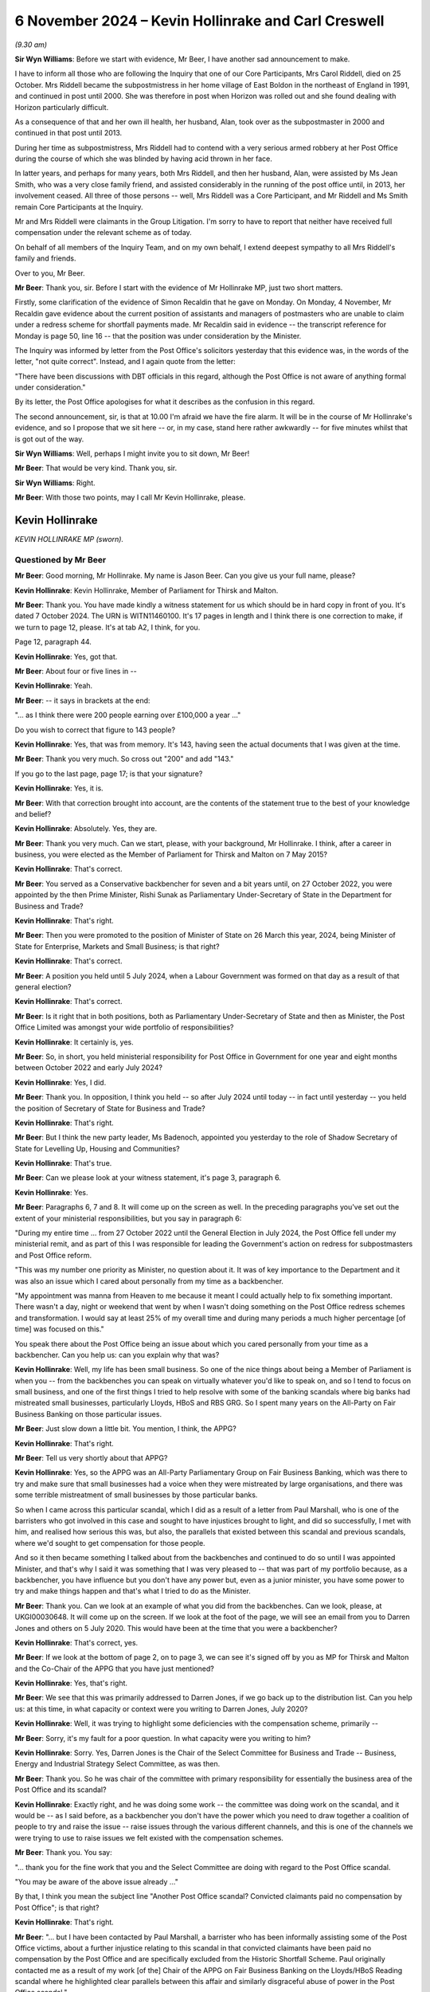 .. raw:: html

   <a id="hearing-link" href="https://www.postofficehorizoninquiry.org.uk/hearings/phase-7-6-november-2024">Official hearing page</a>

6 November 2024  – Kevin Hollinrake and Carl Creswell
=====================================================

.. raw:: html

   <details id="hearing-meta" open>
        <summary>
            <span class="open">Hide video</span>
            <span class="closed">Show video</span>
        </summary>
   <lite-youtube videoid="v9qDL7GKqrY" params="rel=0"></lite-youtube>
   <lite-youtube videoid="GHz6F1PTEhI" params="rel=0"></lite-youtube>
   </details>

*(9.30 am)*

**Sir Wyn Williams**: Before we start with evidence, Mr Beer, I have another sad announcement to make.

I have to inform all those who are following the Inquiry that one of our Core Participants, Mrs Carol Riddell, died on 25 October.  Mrs Riddell became the subpostmistress in her home village of East Boldon in the northeast of England in 1991, and continued in post until 2000.  She was therefore in post when Horizon was rolled out and she found dealing with Horizon particularly difficult.

As a consequence of that and her own ill health, her husband, Alan, took over as the subpostmaster in 2000 and continued in that post until 2013.

During her time as subpostmistress, Mrs Riddell had to contend with a very serious armed robbery at her Post Office during the course of which she was blinded by having acid thrown in her face.

In latter years, and perhaps for many years, both Mrs Riddell, and then her husband, Alan, were assisted by Ms Jean Smith, who was a very close family friend, and assisted considerably in the running of the post office until, in 2013, her involvement ceased.  All three of those persons -- well, Mrs Riddell was a Core Participant, and Mr Riddell and Ms Smith remain Core Participants at the Inquiry.

Mr and Mrs Riddell were claimants in the Group Litigation.  I'm sorry to have to report that neither have received full compensation under the relevant scheme as of today.

On behalf of all members of the Inquiry Team, and on my own behalf, I extend deepest sympathy to all Mrs Riddell's family and friends.

Over to you, Mr Beer.

**Mr Beer**: Thank you, sir.  Before I start with the evidence of Mr Hollinrake MP, just two short matters.

Firstly, some clarification of the evidence of Simon Recaldin that he gave on Monday.  On Monday, 4 November, Mr Recaldin gave evidence about the current position of assistants and managers of postmasters who are unable to claim under a redress scheme for shortfall payments made.  Mr Recaldin said in evidence -- the transcript reference for Monday is page 50, line 16 -- that the position was under consideration by the Minister.

The Inquiry was informed by letter from the Post Office's solicitors yesterday that this evidence was, in the words of the letter, "not quite correct".  Instead, and I again quote from the letter:

"There have been discussions with DBT officials in this regard, although the Post Office is not aware of anything formal under consideration."

By its letter, the Post Office apologises for what it describes as the confusion in this regard.

The second announcement, sir, is that at 10.00 I'm afraid we have the fire alarm.  It will be in the course of Mr Hollinrake's evidence, and so I propose that we sit here -- or, in my case, stand here rather awkwardly -- for five minutes whilst that is got out of the way.

**Sir Wyn Williams**: Well, perhaps I might invite you to sit down, Mr Beer!

**Mr Beer**: That would be very kind.  Thank you, sir.

**Sir Wyn Williams**: Right.

**Mr Beer**: With those two points, may I call Mr Kevin Hollinrake, please.

Kevin Hollinrake
----------------

*KEVIN HOLLINRAKE MP (sworn).*

Questioned by Mr Beer
^^^^^^^^^^^^^^^^^^^^^

**Mr Beer**: Good morning, Mr Hollinrake.  My name is Jason Beer.  Can you give us your full name, please?

.. rst-class:: indented

**Kevin Hollinrake**: Kevin Hollinrake, Member of Parliament for Thirsk and Malton.

**Mr Beer**: Thank you.  You have made kindly a witness statement for us which should be in hard copy in front of you.  It's dated 7 October 2024.  The URN is WITN11460100.  It's 17 pages in length and I think there is one correction to make, if we turn to page 12, please.  It's at tab A2, I think, for you.

Page 12, paragraph 44.

.. rst-class:: indented

**Kevin Hollinrake**: Yes, got that.

**Mr Beer**: About four or five lines in --

.. rst-class:: indented

**Kevin Hollinrake**: Yeah.

**Mr Beer**: -- it says in brackets at the end:

"... as I think there were 200 people earning over £100,000 a year ..."

Do you wish to correct that figure to 143 people?

.. rst-class:: indented

**Kevin Hollinrake**: Yes, that was from memory.  It's 143, having seen the actual documents that I was given at the time.

**Mr Beer**: Thank you very much.  So cross out "200" and add "143."

If you go to the last page, page 17; is that your signature?

.. rst-class:: indented

**Kevin Hollinrake**: Yes, it is.

**Mr Beer**: With that correction brought into account, are the contents of the statement true to the best of your knowledge and belief?

.. rst-class:: indented

**Kevin Hollinrake**: Absolutely.  Yes, they are.

**Mr Beer**: Thank you very much.  Can we start, please, with your background, Mr Hollinrake.  I think, after a career in business, you were elected as the Member of Parliament for Thirsk and Malton on 7 May 2015?

.. rst-class:: indented

**Kevin Hollinrake**: That's correct.

**Mr Beer**: You served as a Conservative backbencher for seven and a bit years until, on 27 October 2022, you were appointed by the then Prime Minister, Rishi Sunak as Parliamentary Under-Secretary of State in the Department for Business and Trade?

.. rst-class:: indented

**Kevin Hollinrake**: That's right.

**Mr Beer**: Then you were promoted to the position of Minister of State on 26 March this year, 2024, being Minister of State for Enterprise, Markets and Small Business; is that right?

.. rst-class:: indented

**Kevin Hollinrake**: That's correct.

**Mr Beer**: A position you held until 5 July 2024, when a Labour Government was formed on that day as a result of that general election?

.. rst-class:: indented

**Kevin Hollinrake**: That's correct.

**Mr Beer**: Is it right that in both positions, both as Parliamentary Under-Secretary of State and then as Minister, the Post Office Limited was amongst your wide portfolio of responsibilities?

.. rst-class:: indented

**Kevin Hollinrake**: It certainly is, yes.

**Mr Beer**: So, in short, you held ministerial responsibility for Post Office in Government for one year and eight months between October 2022 and early July 2024?

.. rst-class:: indented

**Kevin Hollinrake**: Yes, I did.

**Mr Beer**: Thank you.  In opposition, I think you held -- so after July 2024 until today -- in fact until yesterday -- you held the position of Secretary of State for Business and Trade?

.. rst-class:: indented

**Kevin Hollinrake**: That's right.

**Mr Beer**: But I think the new party leader, Ms Badenoch, appointed you yesterday to the role of Shadow Secretary of State for Levelling Up, Housing and Communities?

.. rst-class:: indented

**Kevin Hollinrake**: That's true.

**Mr Beer**: Can we please look at your witness statement, it's page 3, paragraph 6.

.. rst-class:: indented

**Kevin Hollinrake**: Yes.

**Mr Beer**: Paragraphs 6, 7 and 8.  It will come up on the screen as well.  In the preceding paragraphs you've set out the extent of your ministerial responsibilities, but you say in paragraph 6:

"During my entire time ... from 27 October 2022 until the General Election in July 2024, the Post Office fell under my ministerial remit, and as part of this I was responsible for leading the Government's action on redress for subpostmasters and Post Office reform.

"This was my number one priority as Minister, no question about it.  It was of key importance to the Department and it was also an issue which I cared about personally from my time as a backbencher.

"My appointment was manna from Heaven to me because it meant I could actually help to fix something important.  There wasn't a day, night or weekend that went by when I wasn't doing something on the Post Office redress schemes and transformation.  I would say at least 25% of my overall time and during many periods a much higher percentage [of time] was focused on this."

You speak there about the Post Office being an issue about which you cared personally from your time as a backbencher.  Can you help us: can you explain why that was?

.. rst-class:: indented

**Kevin Hollinrake**: Well, my life has been small business.  So one of the nice things about being a Member of Parliament is when you -- from the backbenches you can speak on virtually whatever you'd like to speak on, and so I tend to focus on small business, and one of the first things I tried to help resolve with some of the banking scandals where big banks had mistreated small businesses, particularly Lloyds, HBoS and RBS GRG.  So I spent many years on the All-Party on Fair Business Banking on those particular issues.

**Mr Beer**: Just slow down a little bit.  You mention, I think, the APPG?

.. rst-class:: indented

**Kevin Hollinrake**: That's right.

**Mr Beer**: Tell us very shortly about that APPG?

.. rst-class:: indented

**Kevin Hollinrake**: Yes, so the APPG was an All-Party Parliamentary Group on Fair Business Banking, which was there to try and make sure that small businesses had a voice when they were mistreated by large organisations, and there was some terrible mistreatment of small businesses by those particular banks.

.. rst-class:: indented

So when I came across this particular scandal, which I did as a result of a letter from Paul Marshall, who is one of the barristers who got involved in this case and sought to have injustices brought to light, and did so successfully, I met with him, and realised how serious this was, but also, the parallels that existed between this scandal and previous scandals, where we'd sought to get compensation for those people.

.. rst-class:: indented

And so it then became something I talked about from the backbenches and continued to do so until I was appointed Minister, and that's why I said it was something that I was very pleased to -- that was part of my portfolio because, as a backbencher, you have influence but you don't have any power but, even as a junior minister, you have some power to try and make things happen and that's what I tried to do as the Minister.

**Mr Beer**: Thank you.  Can we look at an example of what you did from the backbenches.  Can we look, please, at UKGI00030648.  It will come up on the screen.  If we look at the foot of the page, we will see an email from you to Darren Jones and others on 5 July 2020.  This would have been at the time that you were a backbencher?

.. rst-class:: indented

**Kevin Hollinrake**: That's correct, yes.

**Mr Beer**: If we look at the bottom of page 2, on to page 3, we can see it's signed off by you as MP for Thirsk and Malton and the Co-Chair of the APPG that you have just mentioned?

.. rst-class:: indented

**Kevin Hollinrake**: Yes, that's right.

**Mr Beer**: We see that this was primarily addressed to Darren Jones, if we go back up to the distribution list.  Can you help us: at this time, in what capacity or context were you writing to Darren Jones, July 2020?

.. rst-class:: indented

**Kevin Hollinrake**: Well, it was trying to highlight some deficiencies with the compensation scheme, primarily --

**Mr Beer**: Sorry, it's my fault for a poor question.  In what capacity were you writing to him?

.. rst-class:: indented

**Kevin Hollinrake**: Sorry.  Yes, Darren Jones is the Chair of the Select Committee for Business and Trade -- Business, Energy and Industrial Strategy Select Committee, as was then.

**Mr Beer**: Thank you.  So he was chair of the committee with primary responsibility for essentially the business area of the Post Office and its scandal?

.. rst-class:: indented

**Kevin Hollinrake**: Exactly right, and he was doing some work -- the committee was doing work on the scandal, and it would be -- as I said before, as a backbencher you don't have the power which you need to draw together a coalition of people to try and raise the issue -- raise issues through the various different channels, and this is one of the channels we were trying to use to raise issues we felt existed with the compensation schemes.

**Mr Beer**: Thank you.  You say:

"... thank you for the fine work that you and the Select Committee are doing with regard to the Post Office scandal.

"You may be aware of the above issue already ..."

By that, I think you mean the subject line "Another Post Office scandal?  Convicted claimants paid no compensation by Post Office"; is that right?

.. rst-class:: indented

**Kevin Hollinrake**: That's right.

**Mr Beer**: "... but I have been contacted by Paul Marshall, a barrister who has been informally assisting some of the Post Office victims, about a further injustice relating to this scandal in that convicted claimants have been paid no compensation by the Post Office and are specifically excluded from the Historic Shortfall Scheme.  Paul originally contacted me as a result of my work [of the] Chair of the APPG on Fair Business Banking on the Lloyds/HBoS Reading scandal where he highlighted clear parallels between this affair and similarly disgraceful abuse of power in the Post Office scandal."

Just to note, we've got those documents that have kindly been provided with Mr Marshall contacting you on two occasions, and drawing parallels between the Lloyds/HBoS scandals and this one:

"That some one should be prosecuted by a state institution and imprisoned on the basis of false evidence, known to be false, is antithetical to everything that liberal democracy and the 'rule of law' stand for."

I should say that the purpose of me asking you questions about this is to gauge the temperature of your feelings whilst a backbench MP and see whether you carried those forwards when you became a Minister.

.. rst-class:: indented

**Kevin Hollinrake**: Sure.

**Mr Beer**: "Such things are rightly associated with authoritarian and despotic regimes.  And yet, for 20 years, the Post Office conducted such prosecutions."

Over the page you then give some examples:

"Tracy Felstead was imprisoned aged 19 in 2002. Mrs Seema Misra was imprisoned when 8 weeks' pregnant in 2010.  Their cases have been referred to the Court of Appeal by the [CCRC], together with 47 others, following Sir Peter Fraser's judgments in the Bates v Post Office litigation.  Post Office Fujitsu witnesses have been referred to the [DPP].  The CCRC has described these prosecutions as 'an affront to the public conscience'.

"It has now emerged that, while many assumed that the Post Office paid about £58 million (the vast majority of which went to pay costs and expenses) in compensation to its subpostmasters and subpostmistresses, including to those who had been convicted and imprisoned as a result of its seriously flawed prosecutions, this assumption is incorrect. Astonishingly, it is now apparent that under the terms of the settlement, negotiated between Freeths LLP, for the 550 claimants, and Herbert Smith Freehills LLP, for the Post Office, it was agreed that the Post Office was to pay no compensation at all to claimants in the Bates v Post Office litigation who had been convicted of criminal offences.  The explanation for this remarkable conclusion is provided by a note written by Paul, a copy of which is attached to this email."

You indeed attached a copy of that note to the email.

"Putting to one side any legal justification for that extraordinary outcome (none being immediately obvious), it is one that will offend anyone with a sense of justice.  Many of those convicted and imprisoned, perhaps understandably, have suffered serious ill health including mental illness, as a consequence.

"I am also very concerned about the involvement of Herbert Smith Freehills ... "

I am not going to read that paragraph but, essentially, you say that you fear that they have adopted an overtly and overly adversarial approach.

You say:

"I urge the Select Committee to lead the calls for a proper compensation scheme that will enable all the victims of this terrible tragedy and injustice to receive reparation for the injury done to them by the Post Office that is, shorn of niceties, a state institution.  The continuing absence of such a scheme will augment injustice with injustice and be inexcusable.  It is an outrage that some victims should now be left to their own devices to pursue an uncertain claim against the Post Office for malicious prosecution. Further, the circumstances of settlement, and the denial of recompense to those most grievously injured by the Post Office, now adds to the requirement for a proper public inquiry into this shameful episode.

"At the very least, the time period for the [HSS] should be extended by 3 months to 14 October 2020.  This will provide a reasonable opportunity for those affected to be able to properly evaluate the courses open to them.  The issues demand careful and mature consideration."

Then you say you copied in the Business Secretary, Alok Sharma, the Small Business Minister, Paul Scully and the Justice Secretary, Robert Buckland:

"... who clearly have an interest and I hope will also take up these matters."

You expressed, I think it is fair to say, very strong opinions on this scandal in the course of this email, didn't you?

.. rst-class:: indented

**Kevin Hollinrake**: I did.

**Mr Beer**: Did you carry those very strong opinions into Government when you became a Minister two years later?

.. rst-class:: indented

**Kevin Hollinrake**: Yes, I did.

**Mr Beer**: It is apparent from the evidence that we've got that you tried to resolve what might be described as issues with compensation and redress?

.. rst-class:: indented

**Kevin Hollinrake**: Yes, I certainly tried to do that.

**Mr Beer**: What hindered you?

.. rst-class:: indented

**Kevin Hollinrake**: I think the nature of any compensation scheme, and I saw it in the previous compensation schemes we had dealt with, at Lloyds, HBoS and RBS, is that any compensation of any individual is complicated because everybody's life is different, everybody's lives are complex, and the detriment to people's lives is often completely unique.  Of course it's completely unique.  So, if you're going to set about putting in place a compensation scheme that's going to assess everybody's loss individually, that's going to take time.  And it's bureaucratic process.  You need to --

**Mr Beer**: Sorry to interrupt you.  So, essentially, the first part of your answer there was it's the nature of the exercise, so it's not somebody hindering me, or an institution --

.. rst-class:: indented

**Kevin Hollinrake**: Yes.

**Mr Beer**: -- hindering progress: you're saying it's a natural consequence --

.. rst-class:: indented

**Kevin Hollinrake**: Yes.

**Mr Beer**: -- of the problem that needs to be solved?

.. rst-class:: indented

**Kevin Hollinrake**: Yes.  I never experienced anybody -- if the question is -- I never experienced anybody in Government or the Civil Service who tried to hinder compensation to any individual.  It's a result of a complex process, that inevitably is the case between an individual whose life has been affected in many, many different ways, both in terms of financially, in terms of their health, their mental health, their physical health, that of their family, that -- in terms of the impact upon their livelihood, all those things have to be taken into account.

.. rst-class:: indented

And I think one of the things we need to learn from this, and I've covered this in my statement in later stages, is how we do this better if this -- God forbid this should ever happen again.

.. rst-class:: indented

And so I think, Sir Wyn, you have said in your earlier remarks on this is that, in terms of the compensation schemes, you know, if you're going to go there you wouldn't start from here, in terms of how we've done this, but nevertheless we are where we are -- we find ourselves, and so it is -- as I say, it's the complexity is the biggest problem, and the adversarial nature of putting a claimant's lawyer arguing the case with the Department or the Post Office's lawyers.  And that doesn't help either.

.. rst-class:: indented

And so there are ways, I believe, to expedite that, some of which we found through things like fixed-sum awards, which have had a great deal of success, but there are other things we need to do as well to try to expedite this process now and for future compensation schemes.

**Mr Beer**: In the course of that answer you said you didn't come across anyone in Government, and you included with that the Civil Service, who hindered you.  Did you deliberately exclude the Post Office?

.. rst-class:: indented

**Kevin Hollinrake**: No, I didn't.  I mean, I don't believe anybody in the Post Office sought to prevent compensation flowing and, again, that's something I covered in my witness statement.  I think there were some failures within Post Office.  You know, some of the disclosure failures, which have been well publicised, for the Inquiry, but also in the individual cases, took too long, and were flawed, and mistakes were made.

.. rst-class:: indented

So there are logistical problems, and some that has to be described as incompetence as well as fairly for other reasons.  But I don't think -- I haven't met anybody who didn't want to compensate postmasters as quickly as possible.

**Mr Beer**: Thank you.  Can we look, please, at BEIS0001023.  This is an email exchange from, in fact, earlier this year. You'll see that it's dated 5 February 2024 and it's from Minister Hollinrake, that email address, to Rob Brightwell, who is a senior servant within the Department, along with Carl Creswell -- who we are to hear from later today -- and others.

If you look at the foot of the page, please, and over to the next page, you'll see it's from Jamie Lucas, who was then your Deputy Head of Office and Private Secretary; is that right?

.. rst-class:: indented

**Kevin Hollinrake**: That's right.

**Mr Beer**: If we go back to page 1, please, it refers to a "slightly impromptu meeting with the Minister", ie you, "just now", and it's apparent that a submission has gone up to you, and you've provided comments and he's passing these on to the civil servants, yes?

.. rst-class:: indented

**Kevin Hollinrake**: That's right.

**Mr Beer**: You comment essentially in five bullet points.  You say:

"I'd like to see how we calculated Alan Bates' compensation please?  Even a ready reckoner of £50,000 a year for 18 years plus interest seems to be considerably in excess of the offer we made.  Not sure we aren't making all this too complicated/getting into the weeds too much at times.

"The £450,000 interim on receipt of a full claim is a good idea, we should the same for the GLO, say £50,000?

"Why does it take 30 weeks to respond to a late HSS claim?

"I think we need an appeal mechanism in addition to the HSS FSA.  I think we should consult the HCAB [Advisory Board] before implementing either.

"Please can I have a table showing a comparison of tariffs for non-pecuniary [Overturned Convictions] v HSS [schemes]."

I think that's essentially what you're describing in that last bullet point.

.. rst-class:: indented

**Kevin Hollinrake**: That's right.

**Mr Beer**: So the passages in italics there, that's essentially you speaking directly?

.. rst-class:: indented

**Kevin Hollinrake**: Yes.

**Mr Beer**: So, what: you would have read a submission, not liked some of what you had seen in it, and passed this on to your private secretary?

.. rst-class:: indented

**Kevin Hollinrake**: That's right.

**Mr Beer**: Did you do this frequently, this kind of thing, get actually into the details of individual claims?

.. rst-class:: indented

**Kevin Hollinrake**: Yeah, where necessary.  I mean, obviously ministers are not there to resolve individual claims but I was concerned -- as concerned, I think, as anybody when you felt things were not working as quickly as they should, and so -- and, you know, the bureaucratic nature of things, as I say, I expressed some frustration within those paragraphs about, you know, just really arguing about very small elements of a claim, which, you know, speaking frankly -- and listen, this isn't a criticism of lawyers, so I hope you don't think it is.  There's a lot of lawyers in this room right now, I wouldn't want to do that!  But it can be the case that things take too long and for the wrong reasons.

.. rst-class:: indented

So arguing about the mileage claim for somebody going -- which I heard is one claim because somebody had had to put their mileage going from their place of home to a place of work while they were trying to -- while they were waiting for their compensation, is not the kind of thing we should be doing.

.. rst-class:: indented

I just felt there wasn't a sense check about -- you know, when I dug down in some of the claims, as I would do.  You know, I didn't -- I think at times we have to get into the weeds as ministers, myself, we can't just rely on everything we are told.  And so it would be the case that people would contact me through various different sources, could be email or social media, and I would be willing to go in and say, "Okay, tell me about that case and tell me why it's taking so long and tell me why that offer is at that level when it doesn't sound like anywhere near the level it should be".

.. rst-class:: indented

And I think I expressed that frustration in Sir Alan Bates' case, in that, you know, it's the level of offer that I established that had been made didn't seem to make sense when you took a common sense view of it.

**Mr Beer**: Your Private Secretary continues, skipping over the next lines:

"He [that's you] has also expressed to me that he'd like the detail behind a number of high-profile claims. For example, Jo Hamilton claims that her original offer went from 20% of her original claim to 80%, why is that? Christopher Head's was on 15% of what he claimed, why? And obviously, as referenced above, Alan Bates' claim ..."

There's a note already being drafted on this, your private secretary understood.

So one can understand why you would wish to know the detail of what you described here as high profile cases, because you might be asked about them.  Was that the reason that you were getting into the weeds here?

.. rst-class:: indented

**Kevin Hollinrake**: Not -- of course, that's, you know -- we're public servants, we react to public concern quite rightly, but it was more about how the schemes were operating: were they operating effectively; were they operating on a basis of common sense; were they operating on a basis that the benefit of the doubt was given to the claimant? All the things we had committed to do, and I would expect a compensation scheme to operate on that basis. So it was really trying to not resolve that particular claim to get it out to the newspapers, it was a case of, you know, let's improve these schemes across the board, and so these were just examples of things I was aware of.

.. rst-class:: indented

I took the same view on things that didn't -- weren't necessarily as high profile as Sir Alan Bates or Jo Hamilton; it was on people that I say contacted me directly, I would try and get the same answers in those cases.

**Mr Beer**: So is this kind of thing that we read here typical of you essentially carrying forward the rather strong sentiments that we saw expressed in your backbencher MP from when you went into office as a minister?

.. rst-class:: indented

**Kevin Hollinrake**: Yes, that's exactly right.

**Mr Beer**: Thank you.  That can come down.

*(Pause for fire alarm test)*

**Mr Beer**: Mr Hollinrake, I think we can continue now.  We're about to turn to a new topic, which is Post Office governance, and the provision of information to you from or by the Post Office, and decision making.  If we can start by looking at your witness statement, please.  It will come up on the screen, page 6, paragraphs 19 and 20.

.. rst-class:: indented

**Kevin Hollinrake**: Before I do that, can I just add to what I was going to say earlier --

**Mr Beer**: Absolutely.

.. rst-class:: indented

**Kevin Hollinrake**: -- that was probably cut off by the fire alarm. I suppose what I felt through this, having been through what I saw in the Lloyds compensation scheme, that the legal system, for whatever reason -- and, you know, I'm not sufficiently qualified to opine on it, but it treats people when they are mistreated, terribly, especially the big companies and the individual.  And, yet, when it comes to the compensation, the people who are responsible for the compensation, I felt treat those people, hide behind the law, in terms of properly compensating those individuals.

.. rst-class:: indented

And I think there's something fundamentally wrong with that, and it's not -- this isn't the only time we did it.  You know, in fact, in the Lloyds scheme we handed the compensation back to Lloyds to provide the compensation but, in fact, in the HSS scheme we handed the compensation scheme back to the Post Office to deliver the compensation.

.. rst-class:: indented

I think (a) that doesn't give anybody confidence that the compensation will be delivered properly but, also then, it becomes very legalistic, and I think there's something very fundamental we need to learn from that.  Some of that was covered under the National Audit Office report on this, but we should never do it like this again.

**Mr Beer**: Can I ask you two questions arising from that answer. You said that, when providing compensation for those that have been wronged, we tend to "hide behind the law".  That tends to suggest that you have taken the view that those that are providing compensation or determining compensation are not applying the law, as they would see it, that --

.. rst-class:: indented

**Kevin Hollinrake**: I don't think that.  I don't think that -- they're not applying -- I think they're applying the law too strictly, in that this is how we compensate people according to the principles of how a court would deal with this, and this is how we arrive at the calculation that we would do a very complex assessment of loss.  But I think, to me, that is too much.  We need to -- too much, too legalistic, too adversarial and it doesn't give the benefit of the doubt to the claimant, and it becomes very, very bureaucratic.

.. rst-class:: indented

And there are some basic principles how you compensate people through the courts, I understand that. But I think applying purely legal principles to this, I'm sure there are very good reasons why that happens, but does mean that these compensation schemes to me can be flawed.

**Mr Beer**: Can I explore that part of the answer a little further. Is your view or your complaint that the law is used, ie common law and statute law, in determining the amount of compensation, or is it that lawyers are involved in the administration of the scheme?

.. rst-class:: indented

**Kevin Hollinrake**: Yeah, I think it's a bit of both but, you know, if two lawyers are arguing that can take some time.  And, again, I'm outnumbered in this room, so I'm not trying to be critical of legal processes but, to me, there should be, as the National Audit Office said and why -- one of the things we tried to do, and probably failed to do -- I've made mistakes here, I'm not saying, you know, I was the only person who did anything positive in this space, not at all.  Many good things were done by many people, both by the ministerial and through the civil service, through this process.

.. rst-class:: indented

But I think, you know, you need somebody independent of the legal processes sat in the middle somewhere to be able to sense check some of these things that are happening, rather than applying the strict rules of engagement, rules of compensation, in these situations, because that will just take too long and not properly reflect the situation that people have faced or the losses that they have incurred.

**Mr Beer**: The second follow-up was that you said, in your first answer after the fire alarm, that "We handed back" or "handed to Lloyds and then the Post Office, responsibility for administering the scheme or, in our case, some of the scheme".  Can you develop, please, your complaint or view there?

.. rst-class:: indented

**Kevin Hollinrake**: Well, I mean, the culture of the Post Office has been discussed at length, so people are bound to feel there is some of that remaining within -- in terms of the claimants, and I think that probably some of that was remaining.  You know, I think -- but there's going to be little confidence from the claimant when they feel they're being compensated by the organisation that has been responsible for the huge suffering that they've experienced, that they're going to get properly compensated and that suffering has been is properly recognised, so I just don't think that is the right way to do it.

**Mr Beer**: Was it an active question within your 18 months as a Minister under consideration of whether the Post Office should be given or should retain responsibility --

.. rst-class:: indented

**Kevin Hollinrake**: Yes.

**Mr Beer**: -- for administration of certain of the schemes?

.. rst-class:: indented

**Kevin Hollinrake**: Yes, certainly.  And, again, I know you've stated this in the past, you know, we are where we find ourselves. So revisiting the HSS scheme, which had largely, by that point in time, made offers to the vast majority of people who had put claims in, you know, starting that all again, although we did, as you referred to in my earlier -- some of my earlier comments on this is that we should have put in place an appeal mechanism, so people who feel they have been shortchanged could contest the compensation they had been provided with, and that some -- and, latterly, we also pushed for a fixed-sum award for those people, so compensation could be topped up to at least a minimum level.

.. rst-class:: indented

So yes, it's very much the case that we -- that I felt that shouldn't have been given to the Post Office originally but it was.  And later schemes, the GLO scheme, was given -- as in agreement with the claimants' lawyers, was done by DBT, operated by DBT, which I think was -- was better, I'm not saying even then you shouldn't do something slightly different from that in the future.

.. rst-class:: indented

But one thing that I was surprised about, early on in my tenure as minister, I think this decision might have already been made, but the Overturned Conviction Scheme was then given back to the Post Office to handle, which again, to me, was a step backwards from understanding the GLO scheme should be handled by the DBT, so independent of the Post Office, then, you know, the first Overturned Conviction Scheme was handled back by the Post Office, and that, to me, is the wrong thing to do.

**Mr Beer**: Was it ever passed on to you that Mr Read as CEO and his Board, corporately, did not wish for the Post Office to administer either the HSS or the GLO scheme?

.. rst-class:: indented

**Kevin Hollinrake**: I think the Post Office, including Nick Read, would have been very happy if they weren't dealing with the compensation.  That was certainly the conversations I had with Nick in the past.

**Mr Beer**: So why was it, if there was a meeting of minds between you and him, that that didn't happen?

.. rst-class:: indented

**Kevin Hollinrake**: Because the decision had already been taken.  The HSS had already been largely -- like you say, most claims had been either resolved or offers had been made.  The GLO would decide to do externally, which I think everybody was happy with, and the Overturned Convictions Scheme, the original one, although it came across my desk, I remember making some comments on brief that I'd had of "I don't understand why this is going back to the Post Office" but I think the decision had already been taken by the Secretary of State at that point to do it that way.

**Mr Beer**: The Secretary of State at that time being?

.. rst-class:: indented

**Kevin Hollinrake**: I think the original decision had probably been made by Kwasi Kwarteng.  I can't be sure of that but, certainly, it was something -- a comment I made to -- on the brief received that I didn't understand why we -- this was going back to the Post Office.

**Mr Beer**: Thank you.  Can we then turn to the topic I was going to --

**Sir Wyn Williams**: Before we do, Mr Beer, I understand your concern about each side arming themselves with lawyers and arguing it out.  I don't think I am a lawyer any more.  I can say that: I used to be one but I'm not more.  Anyway, it was both the Post Office's choice and the Department's choice to arm themselves with lawyers. They didn't have to have a room full of lawyers to argue this out.  That was, if I can use the word, your choice.

.. rst-class:: indented

**Kevin Hollinrake**: Yes.

**Sir Wyn Williams**: "You" collectively, you understand?

.. rst-class:: indented

**Kevin Hollinrake**: Yes, that's right.

**Sir Wyn Williams**: So why?

.. rst-class:: indented

**Kevin Hollinrake**: Well, as I say, I don't think we should do that in the future.  You know, I think we should have some independence in the middle of it, and something that we -- I certainly --

**Sir Wyn Williams**: Well, I appreciate about the future but -- and I'm absolutely not saying this in a critical sense, it's an enquiring sense -- you obviously had considerable scepticism about how quickly lawyers could sort this out.

.. rst-class:: indented

**Kevin Hollinrake**: Mm.

**Sir Wyn Williams**: So you become the relevant minister in 2022, admittedly the HSS is well down the road, but the Overturned Conviction Scheme wasn't well down the road and the GLO scheme had hardly begun.  All right?  So why not then say, "Right, we'll have a completely different attitude in the Post Office and the Department.  We won't arm our defence with lawyers, we'll have reasonable whoever, who will just look at these claims and make fair assessments"?

.. rst-class:: indented

**Kevin Hollinrake**: Yes, and if I had my time again, that's exactly what I would've done -- one of the mistakes I made.  It was very early on in my time as Minister that the GLO scheme came down the track.  It was only after two or three months after, I think, and met with various different people, including people like Kevan Jones, Lord Arbuthnot and others, who were -- all seemed to be quite happy with the way the scheme was established.

.. rst-class:: indented

Looking back now, I don't think I should have been happy with that.  There were scheme reviewers, Sir Ross Cranston was brought in as a scheme reviewer for the GLO.  I think what I should have insisted on at that point in time was for someone like Sir Ross to play a greater role right at the start, rather than be the back stop for a dispute.  And I probably hoped, which is probably a vain hope, that that process could happen more quickly.  And -- but it's too far down the line.

.. rst-class:: indented

So I hold my hands up, you know, and I say sorry to people whose claims have not been settled quickly enough through that process.  It's something I got wrong.  I'm sorry that's the case.

**Sir Wyn Williams**: Well, I wasn't, actually, as I hope I made clear, necessarily saying you were wrong but I was exploring the reasons why, in the end, this scheme, all schemes, have become -- these are my words and they may not turn out to be my final words -- but apparently a battle between lawyers, in certain cases.

.. rst-class:: indented

**Kevin Hollinrake**: That is definitely the case and something we should not do -- not let happen again.

**Sir Wyn Williams**: All right.

**Mr Beer**: Can we then turn to the topic, topic 2.  It was paragraphs 19 and 20 of this witness statement and this is after you become the Minister.  You say:

"I continued to be briefed on issues throughout my time as a Minister.  I had regular meetings with the lead departmental officials -- David Bickerton (Director General), Carl Creswell (Director) and Rob Brightwell (Deputy Director) -- and in those meetings I would often make requests for more information on particular topics and raise and discuss ideas for change."

Then in 20, you say:

"It was also important to me that I should receive unfiltered information from stakeholders, and right from the start I asked my private office to arrange calls with Nick Read, Alan Bates and Lord Arbuthnot."

So you're there describing getting information through the usual channels, ie through departmental officials, but also going directly to both the Post Office and to relevant stakeholders, yes?

.. rst-class:: indented

**Kevin Hollinrake**: Yes, that's right.

**Mr Beer**: In your witness statement, it's paragraph 55, which is on page 14.  Just by way of background, in 54 you say:

"... the Government and the Post Office have approached compensation with the best of intentions, but there have obviously been a number of problems, especially in relation to the pace at which subpostmasters have received compensation (or not)."

Then you set out some reasons, and you say:

"There were, as I understand it, a number of reasons for this during my time as Minister ..."

Then the first of those is:

"Slow and flawed disclosure by the Post Office ..."

Can you help us: what information were you provided with as to the Post Office providing "slow and flawed disclosure" in connection with the compensation schemes?

.. rst-class:: indented

**Kevin Hollinrake**: It wasn't information I was given by officials; it was just usually case -- when I'd spoken to victims or the representative of victims, or evidence we'd hear at the Select Committee inquiry, or things I would read in the various media reports so that would tend to be where I revealed that it was taking longer than it should.

**Mr Beer**: So this is disclosure by the Post Office in and for the purpose of a compensation and redress scheme?

.. rst-class:: indented

**Kevin Hollinrake**: Yes, absolutely.  I'd speak to obviously the claimants' lawyers and they would say to me that's certainly part of the problem.  I think that was a problem particularly early on when the Post Office, to be fair, was getting up to speed with a lot of these cases.  As we introduced things like the fixed-sum awards, which are one of the things that have made a big difference in terms of making sure the flow of compensation increased, and there has been, I think, around a fourfold increase in the amount of compensation paid over the last 12 months. I think now it stands at £438 million, it was just over 100 million this time last year.

.. rst-class:: indented

So many things have worked that we tried to do but -- so that -- one of the -- where the areas that helped in was the Post Office, by using that -- by using that approach, it meant the Post Office had fewer cases to have to disclose evidence to because the fixed-sum awards don't require disclosure of evidence.  So there is a twofold benefit in using that approach as one way to get compensation to people.

**Mr Beer**: Other than the introduction of fixed-sum awards, did you do anything in response to the information that you were given that the Post Office was providing slow and flawed disclosure?

.. rst-class:: indented

**Kevin Hollinrake**: Well, certainly, it was a topic of conversation we had when I had regular meetings with Nick Read and others, that we urged them to increase the pace of compensation, we were always reassured that was going to be the case. Again, on an individual case level, if things were brought to me, I would attempt to have those cases -- understand why those cases were taking so long and urge the relevant participants to accelerate the -- whatever information gathering was needed and provision was needed.

.. rst-class:: indented

We also set an SLA, a service level agreement, kind of expectation on things like the GLO, that offers were made to individuals within 40 days of offers being -- of claims being submitted.  But, of course, that's down the track from when claims could -- because -- could be submitted because they would require the disclosure of evidence to make the claim.

.. rst-class:: indented

So there were some attempts to accelerate things but we also brought in schemes reviewers, again, Sir Ross Cranston, being on the GLO scheme, Antony Higginbotham for the -- on the Overturned Conviction Schemes, which we were very keen to make sure they could play some part in trying to make sure those schemes were fit for purpose.  And, indeed, the establishment of the Horizon Compensation Advisory Board, with Lord Arbuthnot and Kevan Jones, and I was very keen to make sure there was cross-party representation on that.  But also there were people who had been fierce critics of the Government on that Board including Sir Professor Richard Moorhead -- sorry, Professor Richard Moorhead -- to make sure that they could have some oversight of how those schemes were operating and establish where things were going wrong, and be able to advise us on what we needed to do to try and help.

**Mr Beer**: You also cite, as a second reason -- this is something you have mentioned earlier this morning -- the fact that large claims were being held up by demands for detailing information on trivial issues, such as mileage and travel.  Who was providing you with that information?

.. rst-class:: indented

**Kevin Hollinrake**: It would tend to be the claimants.  I think this was something that Jo Hamilton, for example, has often mentioned to me when I met her.  There was information required that seemed pretty trivial and not material to what compensation might be offered that would seem to be -- seemed to be -- have to perform part of the claim before it was submitted.

**Mr Beer**: In relation to that, did you communicate any concerns about delays in large claims being essentially stalled by demands for trivial details to --

.. rst-class:: indented

**Kevin Hollinrake**: Yes.

**Mr Beer**: -- anyone at Post Office.

.. rst-class:: indented

**Kevin Hollinrake**: Yes.  Sorry, yes, it was certainly a conversation we had in our regular meetings with the Compensation Advisory Board, how we'd do this a different way.  It was very much the case that I felt there should be some sense checking, rather than simply just going -- getting -- sense checking in terms of what might be an appropriate level of compensation for those kind of things, and there would be -- and that there should be a way to give a -- an assessment of the -- of somebody's loss without having to go into a detailed assessment of that loss. There should be -- and this is something that was piloted, that there should be a general -- there should be less of an expectation, less requirement for there to be a submission of individual loss at financial level or in terms of people's health or mental health, that we should be able to work that out on the basis of some kind of tariff.  That was certainly a scheme that was piloted within the Department that I understood helped to some degree.

**Mr Beer**: You also cite, thirdly:

"... the requirement that each claim had to be supported by medical evidence of trauma and physical impacts and forensic accountancy evidence for financial loss, when these experts had limited capacity ..."

Who was providing you with that information?

.. rst-class:: indented

**Kevin Hollinrake**: Again, that was a conversation I had with the civil servants, Carl Creswell, Rob Brightwell, who were clear that there were some issues around just -- there was a queue for getting the forensic accountancy or the assessment of somebody's impacts on their health, or their mental health, and those kind of things can take time, even when people are working on those cases but there was a queue of cases to be heard by those, as people who are experts in that field.

.. rst-class:: indented

If we could move -- and I think we did this on a pilot basis, which I understood was successful, this was probably towards the end of my tenure as Minister -- to have, I say, a general kind of -- a lower requirement for assessment of individual need and more of a kind of general figure that could be put on that kind of loss, that could provide a basis of compensation rather than a more detailed assessment.

**Mr Beer**: You've mentioned a couple of times in your answers that you asked for the issue that was being raised in front of you to be sense checked, or words to that effect. What did you mean by that?  I sometimes find that when people use that phrase it can carry a number of meanings, some of which obscure what is, in fact, happening?

.. rst-class:: indented

**Kevin Hollinrake**: Well, I think I used that in terms of Alan Bates' case. If you just look at the case, somebody who has been campaigning on behalf of thousands of people for 20 years, and then you make an offer of compensation at the level it was initially made, you'd think somebody who has been working for 18/20 years on a case, the amount of time it was required for somebody to work on that full time -- and I'm sure he was working more than full time in his campaign -- you can probably add it up pretty quickly that that claim should be significantly higher than the claim that was initially issued.

.. rst-class:: indented

Similarly, with things like Jo Hamilton --

**Mr Beer**: Just stopping there, you mean sense check in --

.. rst-class:: indented

**Kevin Hollinrake**: Yeah.

**Mr Beer**: -- apply some common sense?

.. rst-class:: indented

**Kevin Hollinrake**: Yes, that's exactly what I mean.

**Mr Beer**: Okay.  You were moving on Jo Hamilton?

.. rst-class:: indented

**Kevin Hollinrake**: Yeah, well, similarly, you know, asking Jo to evidence her mileage between her home and workplace where she had to clean to keep, you know -- to make sure she could, you know, pay for her things she needed to pay for and subsist, was just, to me, ludicrous.

**Mr Beer**: There were proposals for upfront offers in a fixed sum. Where did that idea originate from?

.. rst-class:: indented

**Kevin Hollinrake**: It originated from me.  I floated the idea at a Departmental meeting with the Secretary of State and the Permanent Secretary, and David Bickerton and others were at that meeting.  And it was a frustration for myself and the Secretary of State, indeed, who was always very supportive of all my efforts to accelerate compensation, that things weren't moving quickly enough.

.. rst-class:: indented

To be honest, again, I wish I'd recommended it earlier because it was very well received by all the people at that meeting, that we should look at a different way of doing this, but the original idea came from an idea, you know, a principle, an approach we took at the Lloyds/HBoS Compensation Scheme, where we suffered exactly the same problems even when the scheme was redone with Sir David Foskett as the -- as running the Foskett panel, still the compensation claims took a long time to assess those losses and to agree what the compensation levels should be.

.. rst-class:: indented

So what we alighted upon was using this fixed sum award approach, which was very successful and allows people to walk away from the process much more quickly and get compensation more quickly and move on with their lives because, as we know, and it's terrible to hear about Mrs Riddell, and my thoughts are with her and her husband and others, how people do -- have, you know, passed away without ever seeing compensation.  It's simply wrong.

.. rst-class:: indented

And it's a way we can accelerate the compensation to make sure those people at least can move on with their lives to some extent after all the terrible things that have happened to them.

**Mr Beer**: Can we look, please, at BEIS0000808.  This is a letter -- I think we've only got this as an undated or finally dated draft -- but it's dated August 2023. You'll see that it's from the Secretary of State, who was then Kemi Badenoch, if we just go to the top, thank you, to the Chancellor, then Jeremy Hunt.  "Accelerating Post Office ... Compensation" is the title and Ms Badenoch's letter reads:

"Kevin Hollinrake and I are both determined that postmasters affected by the Post Office Horizon scandal should get proper compensation -- and they should get it as rapidly as possible.

"Three different compensation arrangements are at different stages of maturity ..."

Then she summarises, including some figures, the HSS, the Overturned Conviction Scheme and the GLO scheme.

Ms Badenoch continues:

"The scandal ruined many postmasters' lives.  The longer compensation goes unpaid, the more criticism we shall face -- including from the Williams Inquiry.  If we were to fail to compensate all the GLO members in time we would face severe criticism from all sides.

"Kevin and I have therefore been looking at ways in which we could rapidly speed up the processes.  We already make interim payments of £163k to almost all postmasters whose convictions are overturned, and we undertake only limited scrutiny of GLO claims for certain heads of loss under £10k pants and HSS ones under £8k.  We are looking to extend these measures substantially in relation to the GLO, which has started to receive claims.

"Some of the options we are considering would actually save more on the cost of lawyers or other advisors than they would cost in extra compensation. Others do have additional costs -- but in my view this would be well worthwhile in the light of the non-financial benefits of accelerating the schemes.  In particular, I would like us to be able to offer a £100k fixed payment to every claimant who applies to the GLO scheme.  I recognise that announcing this would create significant pressure to offer the same for HSS claimants, which we should consider separately, but I believe this the right route far for the GLO scheme. Such radical action would offer great advantages in terms of the speed of the process.  The DBT Accounting Officer has expressed some concerns about the value for money given the repercussive risk and raised the potential need for a direction for this idea."

That's a reference to a ministerial direction, yes?

.. rst-class:: indented

**Kevin Hollinrake**: Yes.

**Mr Beer**: "I would welcome your views on the best approach, being mindful of value for money considerations, and whether you agree that we should pursue this."

The letter was copied to you.

So this was a joint suggestion between you and Kemi Badenoch; is that right?

.. rst-class:: indented

**Kevin Hollinrake**: That's right.

**Mr Beer**: Do you agree with everything that she has written?

.. rst-class:: indented

**Kevin Hollinrake**: Yes.

**Mr Beer**: Can we look, please, at BEIS0000705.  We can see from this -- if we go down to the bottom, please, it's over the page, the end of the letter -- Mr Hunt, the then Chancellor, replied.  Go back to the top, we can see in his paragraph 1 in his reply to the Secretary of State, Ms Badenoch, that her letter must have been dated 9 August.  Then if we scroll past paragraphs 2, 3 and 4, he addresses the request, the ask:

"In relation to the specific proposal for fixed-sum awards on the GLO scheme, while successful delivery is paramount, we must also have regard to our responsibility for the public finances and to ensuring that the treatment of claimants on each Horizon compensation scheme is fair to that of their peers.

"As you note, making fixed-sum awards on the GLO would incur significant repercussive risk and cost, including to the [HSS].  Given the extent of this risk and its high likelihood of crystallisation, I would encourage you to explore the full breadth of other options to advance the ultimate objective of timely and successful delivery of full and fair compensation."

Then the letter continues about some other things.

That's essentially a rejection of the proposal; is that right?

.. rst-class:: indented

**Kevin Hollinrake**: Yes, that's right --

**Mr Beer**: It doesn't say so, in as many terms.  It says, "Please explore other options".

.. rst-class:: indented

**Kevin Hollinrake**: Yes, which, you know, we -- clearly, we were.

**Mr Beer**: What was your reaction to the rejection of the proposal made by you and Ms Badenoch?

.. rst-class:: indented

**Kevin Hollinrake**: Well, disappointment but I wasn't surprised because it is quite -- was quite -- I think we'd -- I think the Secretary of State had described the proposal as radical, actually, in a previous letter, and it is quite a radical thing to do, and a Permanent Secretary would never sign this off on value for money grounds because that's what Permanent Secretaries are there to do, to protect public money.

.. rst-class:: indented

Personally, I felt it was still the right thing to do and we continued to press for it because -- I think Jeremy Hunt has always been massively, massively supportive of everything I tried to do in terms of providing compensation to postmasters, as has the Secretary of State and others, and the Prime Minister indeed, Rishi Sunak.  But I don't think any of them had had the experiences of previous compensation schemes that we had experienced, the ones I referred to earlier, particularly Lloyds and RBS, so I felt it was something that we would, in the end, have to do.

**Mr Beer**: Thank you.  Can we move to BEIS0000722.  Can we look, please, at the bottom of page 2 and on to the top of page 3.  We can see an email from Carl Creswell, to, amongst others, your email address.  It's "Minister HOLLINRAKE", the rest of it has been redacted on data protection grounds.  Is that essentially your private office?

.. rst-class:: indented

**Kevin Hollinrake**: Yes, that's right.

**Mr Beer**: It wouldn't be to you personally?

.. rst-class:: indented

**Kevin Hollinrake**: No.

**Mr Beer**: This is essentially a record of the outfall from the decision we have just looked at.  We can see it's in late September, 22 September.  If we go forward to point (3), so if we just scroll down, please.  On (3), that's a reference to a point earlier in the email chain, which I'm not going to turn up, but CST, which I think means Chief Secretary to the Treasury, I think; is that right?

.. rst-class:: indented

**Kevin Hollinrake**: That's right.

**Mr Beer**: The Chief Secretary to the Treasury, that would have been, I think, John Glen, at that time; is that right?

.. rst-class:: indented

**Kevin Hollinrake**: That's right.

**Mr Beer**: That was before Laura Trott took over in November:

"... the [Chief Secretary to the Treasury] has approved in principle a higher scrutiny threshold for Group Litigation Order claimants.  He has tasked his officials with agreeing a sensible level with us, rather than picking a figure say as £100k of £50k.  Our current scrutiny policy is rather [selective] and just covers up to £10k shortfalls, so moving to a higher and less restrictive threshold as soon as possible would be useful and enable us to process more claims more quickly."

Can you explain to us what the "higher scrutiny threshold" means?

.. rst-class:: indented

**Kevin Hollinrake**: It would mean when you did receive a claim, whatever that scrutiny threshold was, if it was below that threshold, then there would be a pretty light touch process in agreeing the claim.  So if it's £10,000, or you expect to say it's less than £10,000, just pay it. And what the officials were keen to do and I was keen to do was raise that threshold so, if you'd got a claim of up to, say, £100,000 that light-touch process would be applied to that particular claim.

.. rst-class:: indented

So you wouldn't get into this lawyer-to-lawyer process of arguing about semantics, I would say, in many cases about the level of the claim in certain areas. You'd just pay it.

**Mr Beer**: So by raising the level, you would bring more claims within the no or lesser scrutiny approach?

.. rst-class:: indented

**Kevin Hollinrake**: That's right, yes, I think it's fair to say probably this is one of the alternatives to a fixed-sum award. The difficulty with this in replacing a fixed-sum award, is that clearly you can't reveal this scrutiny threshold to the claimants because everybody would just put a claim in, if it was lower than that, up to £100,000 level, if that's where you set the threshold.  So it's something you use internally, rather than disclose externally.

**Mr Beer**: The email continues:

"This leaves the question of our proposed £100k, which the Chancellor is resisting on the basis of concerns about precedent for other compensation schemes, as well as potential repercussions.  As we explained ahead of the recent [Secretary of State] meeting, we floated the idea of a £75k upfront payment with [Treasury] officials, but were again rebuffed as a matter of [Treasury] principle.  Our understanding is that the [Chief Secretary to the Treasury] is sympathetic to our proposals from a political perspective but feels unable to go further because of advice from [Treasury] officials about the impact on other compensation schemes, (eg Infected Blood) and the strong views of the Chancellor.

"I would be grateful for Ministers' views on handling, please."

So that's a direct request to you; is that right?

.. rst-class:: indented

**Kevin Hollinrake**: Yes.

**Mr Beer**: "In addition to reaching agreement at official level to an amended scrutiny threshold (even at £40k would enable us to process a significant number of GLO cases more rapidly), minister Hollinrake/[Secretary of State], could consider writing to [Treasury] ministers to represent the case [to them] and ask them again to reconsider.  I would prefer not to hold up progressing the scrutiny threshold because we are processing cases every week and it may take a while for that political conversation to reach a conclusion."

I'm reading between the lines here -- can you help with whether I'm correct in my reading between the lines -- that there was a difference of view between the Chief Secretary of the Treasury and the Chancellor and you were being asked as a minister to approach the Chief Secretary to the Treasury, ie at many ministerial level, rather than going back to the Chancellor who had expressed his view more than once.

.. rst-class:: indented

**Kevin Hollinrake**: I might be wrong but I don't think the Chancellor and the CST did differ actually.  I think the CST -- Chief Secretary of the Treasury -- was happy to look at a higher level of scrutiny but still had the same reservations about the fixed-sum award, the upfront offer, as he calls it here, as the Chancellor did on value for money grounds.  And I know this has been a topic of conversation, and you've queried it, I think, Sir Wyn in terms of public money: there is a requirement within the work we do and within the Civil Service to protect public money and to look after public money, and there's -- it may seem callous in this regard, and I can understand why people might see it like that, but you've got responsibility to the individuals their families, of course, to properly compensate them.  You've also got to -- so be fair to them.

.. rst-class:: indented

You've also got to be fair to other postmasters so everybody gets treated equally but you've got to be fair to taxpayers as well, so I do understand the grounds whereby ministers and officials would push back against the fixed-sum award because it does mean extra levels of compensation, it does mean more money paid out.

.. rst-class:: indented

So I don't think anybody pushed back on the higher scrutiny level, although they did ask us to decide upon the -- or argue for what the right level, but the fixed-sum award was more difficult to agree, it is quite radical.

.. rst-class:: indented

My experience was that civil servants, certainly Carl Creswell and Rob Brightwell, were very supportive of that, as was David Bickerton and the Secretary of State, indeed, but when it gets to Permanent Secretary level, both in the Treasury and in the DBT, the Department for Business and Trade, at that point in time, somebody has to sign it off on value for money grounds, they would not do that, it would have to be ministerial direction, which I was very happy to sign, if somebody had asked me to do that.  But I can understand why it's controversial.

**Mr Beer**: Could you have been the appropriate person to have signed a ministerial direction?

.. rst-class:: indented

**Kevin Hollinrake**: I don't think without the support of the Secretary of State, realistically, or indeed the Chancellor, that would have been possible.

**Mr Beer**: Do you think the Treasury regarded the Post Office scandal as the priority that you evidently did?

.. rst-class:: indented

**Kevin Hollinrake**: Yes, I do, although I probably had greater experience of it than some perhaps other people working in the Treasury.  So I think anybody who has had the direct experience -- my predecessor ministers or civil servants dealing in these cases, or many of the backbench Members of Parliament, or many of the campaigners, obviously, here and further afield knew how serious it was; I don't think until the TV series was aired that many -- that there was -- that was a view widely held everywhere in Government, and everywhere in the public consciousness.

**Mr Beer**: What was your response to the Treasury's resistance to the proposals that were being made to it?

.. rst-class:: indented

**Kevin Hollinrake**: Well, keep making the case, as we did.  One-to-one conversations with various ministers in Treasury.  You know, I perfectly understood the response because of the reasons I set out earlier about public money but I still think it was the right thing to do, so we kept arguing for it.  But, in the meantime, I think as Carl says in this email, he says that we'll carry on with things like -- things we could do, in the meantime, things like the scrutiny threshold, which would help, while I was still continuing to make the case for fixed-sum awards, as we'd got agreement to do in the overturned convictions.

.. rst-class:: indented

What this is really talking about is expanding fixed-sum awards into the GLO and the HSS, as eventually we did.

**Mr Beer**: Could we look, please, just before the break at `POL00448411 <https://www.postofficehorizoninquiry.org.uk/evidence/pol00448411-letter-pol-whistle-blowers-re-leadership-within-pol-cover>`_.

.. rst-class:: indented

**Kevin Hollinrake**: Before we get to that, actually, just the reference there to the Infected Blood, one thing -- and this is obviously not a matter for this Inquiry, Sir Wyn -- but, to me, the Infected Blood Scandal should have fixed-sum awards, and that's not a feature of those -- of that compensation schemes right now -- scheme right now.

**Sir Wyn Williams**: I think I've got my hands full without that!

**The Witness**: I understand that.

**Mr Beer**: Thank you.  This is a letter with which the Inquiry is familiar.  It's from some anonymous Post Office whistleblowers.  I think you've seen this as a result of disclosure to you in the Inquiry.  Did you see this at the time?

.. rst-class:: indented

**Kevin Hollinrake**: Not at the time.  This was about a week after the election was called, so that kind of correspondence would not be shared with me.  It may not have been shared with me in the normal course of events because I think this letter is unsigned, actually.  So --

**Mr Beer**: It isn't signed.  It's signed off by the ":abbr:`POL (Post Office Limited)` Whistleblowers".  We can look at that at the foot of page 2.

.. rst-class:: indented

**Kevin Hollinrake**: Yes, signed off unnamed people, which I've got to say, in my experience as a Member of Parliament, I think people who are not prepared to put their name to a letter, I think you're bound to think twice about completely trusting the contents of something that's not signed by an individual.

**Mr Beer**: Could you think the opposite: that the strength of views that are expressed are to be accorded particular weight because the people who are writing the whistleblowing letter think that retribution will be taken against them if they are identified?

.. rst-class:: indented

**Kevin Hollinrake**: I think it's something you should read.  I don't think you shouldn't read it, but I think it's -- if somebody makes allegations that they're not prepared to stand up to the individual -- I understand why somebody might not want to, particularly if they hold a position that might be affected by the claims they make.

.. rst-class:: indented

So I say I'm not saying you shouldn't read it or ask questions on the basis of it but I think to trust it completely on the basis it's not something you can then go and interrogate both sides -- clearly you can ask questions of the people who were -- allegations were made against but it's -- obviously, you can't then go and ask questions of the people that have made the allegations.

**Mr Beer**: Thank you.  It's just one passage in paragraph 4 on page 1, the paragraph beginning "Furthermore".  It says:

"... key people are not being appropriately managed by [that's Nick Read or Mr Read].  You are no doubt aware that Ben Foat has been given significant time off work (he has hardly been seen this year) and for the last few months he has been on permitted fully paid leave, to allow him to prepare for his half day at the Inquiry on Monday, 3 June.  Not only this, but he has also had a forensic lawyer assigned to him for over 12 months, to assist with the questioning at the Inquiry, costing the public (we are told) [about] £700,000 (we are all wondering why on earth he has to practice so hard to tell the truth)."

Then it continues.  Were you aware of this suggestion, that one of the witnesses to the Inquiry had had a lawyer supplied to them which had cost about £700,000?

.. rst-class:: indented

**Kevin Hollinrake**: I wasn't aware of that figure.  I mean, it doesn't surprise me that they had legal advice.  I had legal advice to give evidence today to understand the process and what was expected of me.  I was very surprised that anybody needed time off to be able to prepare for this Inquiry.  I've not had any time off to prepare for it.

**Mr Beer**: But I think you are saying that, because of the timing of this letter, of 20 May, it was within the purdah period and, therefore, it wouldn't have got through to you?

.. rst-class:: indented

**Kevin Hollinrake**: Yes, I never saw this letter at the time.  I only saw it when it was given to me as part of the bundle.

**Mr Beer**: So it wasn't something -- because on the one hand, you're campaigning quite hard for fair provision of full and fair compensation to subpostmasters and, on the other, on the face of it, a relatively high sum of money is being expended for preparation to give a half day's evidence at the Inquiry.  But this didn't essentially arrive in your inbox?

.. rst-class:: indented

**Kevin Hollinrake**: I don't know if it's true but it seems an absolutely ludicrous amount of money if that's the case.

**Mr Beer**: But it didn't get through to you?

.. rst-class:: indented

**Kevin Hollinrake**: No, I never saw this letter until I saw it the other day, so --

**Mr Beer**: So you couldn't have caused it to be investigated or explored?

.. rst-class:: indented

**Kevin Hollinrake**: No.

**Mr Beer**: Thank you.

Sir, might that be an appropriate moment for the morning break?

**Sir Wyn Williams**: Yes.

**Mr Beer**: Can we break until 11.05, please?

*(10.49 am)*

*(A short break)*

*(11.05 am)*

**Mr Beer**: Thank you, sir.

Mr Hollinrake, can we just continue on the issue of compensation a little longer and go back to paragraph 55 of your witness statement, which is on page 14.  Thank you.

You mention in (b) and (c) essentially evidential thresholds for claiming and then payment of contribution, yes?

.. rst-class:: indented

**Kevin Hollinrake**: That's right.

**Mr Beer**: Are you aware that :abbr:`UKGI (UK Government Investments)` was involved in setting the minimum evidential thresholds?

.. rst-class:: indented

**Kevin Hollinrake**: No, I wasn't aware of that.

**Mr Beer**: Who did you think set the minimum evidential thresholds?

.. rst-class:: indented

**Kevin Hollinrake**: Well, I guess I assumed they were set by DBT, or whoever established the terms of compensation that were formed on the basis of how their compensation processes would work.  So I expected it would be the Department in consultation with legal representatives.

**Mr Beer**: Would you agree that medical records are necessary for those claims which allege some personal injury, whether physical or psychiatric, so that the severity of the injury can be accurately assessed?

.. rst-class:: indented

**Kevin Hollinrake**: I think that was definitely the principles of the scheme.  I think what we tried to do later on is reduce the need for evidence around that.  So you might say, well, somebody in these circumstances, we would expect the compensation for somebody in that circumstance, whatever happened to them, to be at this level, rather than the need for specific assessment of that -- the impact on that individual.  That's what we were trying to get to, to reduce the need for this evidential requirement.

.. rst-class:: indented

But to form a basis of somebody's claim, I think that -- I understand why that was part of the original scheme.  Because every situation is different, therefore its difficult to assess everybody's loss or impact on somebody on the basis of a tariff, but what we looked at doing later on, as I said earlier in my evidence, is maybe there's a way to do that without the need specifically for that to be evidenced.  If a claimant's lawyer could say, "Well, this is the impact, we believe based upon other experience we've had with other claimants, this should be the level of compensation for the impact they've had on their lives", and then hopefully that could be then agreed without needing for a detailed assessment, which should accelerate the process of compensation.

**Mr Beer**: Presumably, you'd be aware that, in some cases, obtaining medical evidence can benefit claimants by achieving a higher award or, for example, where the expert recommends that treatment is necessary, then the cost of that treatment can be part of the claim?

.. rst-class:: indented

**Kevin Hollinrake**: Yes, and nobody would ever want to stand in the way of what -- any assessment that would lead to fair compensation of an individual's claim.  It wasn't saying it would be a cap, it was simply saying is there a way to expedite this on the basis that you could have a sum that might reflect on the impact of that individual that could be agreed between -- would be the claimant's side -- the claimant's representatives, and the representatives on the other side of the scheme, be it DBT or Post Office.

**Mr Beer**: As to (d), "the involvement of lawyers on all sides", is it your view that postmasters should have the assistance of a lawyer for complex claims?

.. rst-class:: indented

**Kevin Hollinrake**: Oh, yes.

**Mr Beer**: Are you aware that the Department has rejected a suggestion that early legal advice, ie pre-offer, for postmasters should be funded by Post Office?

.. rst-class:: indented

**Kevin Hollinrake**: I think the different schemes operate in different ways. HSS operated in a different way.  I think the legal advice came down the line, rather than upfront.  So I think the idea behind the HSS scheme, as I understand it, was to try and make it take away some of that lawyer-to-lawyer friction and to try to make these claims -- try and expedite the claims to make them be able to settle more quickly.  I understand why it was done like that, but that may well have meant that people didn't get the right advice early on, which is one of the reasons we wanted to push for fixed-sum awards on the HSS scheme because there was a concern that things like consequential loss weren't properly assessed in the original scheme.

**Mr Beer**: Are you aware that, in the majority of cases in the HSS, they do not involve lawyers or forensic accountants' evidence?

.. rst-class:: indented

**Kevin Hollinrake**: I think I understood that to be the case yes.  It was supposed to be assessed in a non-adversarial process, so the panel of KCs and other experts were there to try and take an inquisitorial approach to assessment of the compensation and pay it that way.  It was, as I say, an attempt to take away some of that lawyer-to-lawyer friction but there may be concerns then raised that did people get the right advice right at the start.

**Mr Beer**: Then, finally on this, are you aware that, for cases outside the parameters of the funding agreement between DBT and Post Office, the Post Office is required to wait for settlement offers to be ratified by the Department who then have, on occasions, to liaise with the Treasury?

.. rst-class:: indented

**Kevin Hollinrake**: I wasn't aware specifically of that process, no.

**Mr Beer**: Can we turn, please, to the issue of the relationship of Postmaster Non-Executive Directors to the Board, and with Government.  In a witness statement provided to the Inquiry -- there's no need to display it, the reference is `WITN11170100 <https://www.postofficehorizoninquiry.org.uk/evidence/witn11170100-saf-ismail-witness-statement>`_, at pages 119 to 110 -- Saf Ismail, one of the Postmaster NEDs, said that he "had conversations with individuals at DBT", namely Carl Creswell and the Minister, you, to raise concerns that the business of the Post Office was in a "very precarious position" but that he felt "ignored".

Firstly, do you remember Mr Elliot (sic) coming to you?

.. rst-class:: indented

**Kevin Hollinrake**: I remember we had a meeting, an online meeting with Saf Ismail and Elliot Jacobs, I think, to discuss where the Post Office was and their role within it, in terms of being non-executive roles, and the potential change of chair.  And, of course, I can't think specifically -- I can't remember specifically them saying that, you know, things -- I don't remember them saying everything was fine, nor can I ever remember them saying that things were disastrous and unfixable, and certainly my feeling was, in that conversation that we had with them online in that meeting, is that they were both keen on the new chair we were recommending to take over at the Post Office, Nigel Railton.

**Mr Beer**: Can we look, please, at BEIS0001020.  You will see this is an e-mail from and to your private office email address, yes?

.. rst-class:: indented

**Kevin Hollinrake**: Yes.

**Mr Beer**: This is, as we've seen in the past, a means sometimes employed of recording a meeting: an email to yourself, essentially.

.. rst-class:: indented

**Kevin Hollinrake**: That's right.

**Mr Beer**: In this case, it was from Jamie Lucas again to himself, essentially a minute of the meeting; is this the meeting you were referring to?

.. rst-class:: indented

**Kevin Hollinrake**: That is right.

**Mr Beer**: It's 28 March this year.  You will see it records, in a sort of semi-verbatim fashion, what was said with you being referred to as "Kevin", Mr Jacobs as "Elliot" and Mr Ismail as "Saf".

You'll see there's some quite general information passed and, essentially, sort of pleasantries right at the beginning, where I think you're presumably warming each other up at the beginning of the meeting there. Then if we look at the second paragraph, you say:

"... we are on the same page on central costs."

Mr Elliot says:

"The minimum wage ... is becoming a problem."

Bottom of the page, you say:

"Agree with what you've said, the top and the bottom of it."

This is essentially about not Horizon issues at the moment here; speaking about, essentially, the future of the Post Office.

Then over the page.  They say that:

"It's a lack of a roadmap [that's a problem].  We live in [I think that's supposed to be a 'never-never land'] between sustainable business and social purpose."

You ask: "Who's your stand out?"

Mr Jacobs replies: "Nigel Railton."

Mr Ismail agrees.  Then it continues.

What was the purpose of your engagement with the Postmaster NEDs in this way?

.. rst-class:: indented

**Kevin Hollinrake**: I guess to find out what was going on at the sharp end and what they really felt about the business, and I was keen to have their confidence that we were truly interested in making sure that the Post Office had a viable future, not just as a network but also at an individual postmaster level.  So I always liked to talk to the people who were at the sharp end, and I think both Saf and Elliot both operated as well as non-execs, so they are postmasters as well as non-execs. That's the reason they're on the Board.

.. rst-class:: indented

So I was very keen to hear from their perspective but also for them to feel that they were being heard.

**Mr Beer**: Was this part of a regular series of meetings with them or was this essentially a one-off?

.. rst-class:: indented

**Kevin Hollinrake**: I think it was a one-off, although I had spoken to them separate -- in separate situations, when I attended a board meeting, and I think when we were at various conferences, National Federation of SubPostmasters conferences as well.  So it was never something I was afraid to do, talking to the people who were the operators of the network themselves.

**Mr Beer**: In general, what was your relationship like with the two Postmaster NEDs?

.. rst-class:: indented

**Kevin Hollinrake**: I think good.  As I say, it wasn't a day-to-day working relationship but I hope they felt that I was willing to listen to what they had to say, and the thing, the responses I gave them were what I truly felt and, as it says in this exchange, I did agree with a lot of the things they were talking about, particularly the need to reduce central costs, so that more of the revenue that flowed into the Post Office centre then flowed out to the postmasters who were actually doing the day-to-day business at the sharp end.

**Mr Beer**: Do you understand how Mr Ismail feels able to say that he felt ignored after his conversation with you?

.. rst-class:: indented

**Kevin Hollinrake**: I was surprised that's the case, you know, but if that's how he feels, that's how he feels.

**Mr Beer**: Did you take any action as a result of the things they said to you in the course of the meeting?

.. rst-class:: indented

**Kevin Hollinrake**: I think the principal thing we were talking about here, which is what we certainly agreed on, was the need to cut costs so centre, which is something I was very keen to do, that was something I'd talked to Nick Read about and other members of the Post Office Board.  I got frustrated, I think I said in my witness statement, that that didn't happen more quickly.  But that was certainly a conversation I had with Nigel Railton when we first met about the potential for him to take over as chair.

.. rst-class:: indented

And I understand, you know -- and Nigel was always very keen to do the same.  He felt the same, and I think he has spoken subsequently or recently about his plans to reduce the cost at the centre, which definitely need doing.

.. rst-class:: indented

So I don't think there's anything in here fundamentally, if we're talking about central costs or the shape and size of the network, which both are matters for consideration and action, or anything that I didn't agree with or wasn't willing to act upon.  So I'm surprised he felt ignored.  I'd be very happy to have a conversation about why he felt that.

**Mr Beer**: Thank you.  That can come down.

Turning, then, to the issue of cutting central costs.  Can you firstly explain in summary terms what you mean by cutting central costs?

.. rst-class:: indented

**Kevin Hollinrake**: Well, it's -- I had a business background, and when you hit trouble in a business, as the network has -- and lots of those troubles have come as a result of customer behaviour, as well as other matters, in terms of how difficult it is as a postmaster to make a living.  So, you know, we use high street shops less than we did before because people have different ways of shopping. I understand that.  And so -- and the Post Office and lots of the services we used to get from the Post Office, such as our driving licence or passport, many of us do online now, which has hit postmaster income significantly.

.. rst-class:: indented

So what you do when you're in a situation where your branches are less profitable, the first thing you should look to do, in my experience, is cut costs at the centre because they are not the most important -- the most important people in your network are the people serving the customers day to day because they're generating the revenue.  So what you'd expect to happen, therefore, is the size at the centre, particularly the executive and the management team, you look at how many people you have in that Executive Management Team and look to cut it.  And, typically, what I did in my own business when you hit trouble in the past, you would have cut that by at least 40 per cent, if not more.

.. rst-class:: indented

And that's some of the conversations we had with the Chief Exec and their team and the Finance Director, or the Acting Finance Director, the acting CFO.  You know, how many people were at different salary levels within the organisation, and what was going to be the direction of travel in terms of reducing the costs of those people at the centre.  There were other costs as well, and the plans to reduce costs of directly managed branches, for example, which are a significant cost, and to the -- to Post Office Limited, and that was something we discussed but, certainly, focusing on the people, the management team at the centre and the Executive Team, I think 143 people earn £100,000 or more, and you expect there to be a direction of travel in terms of reducing the numbers of people who earn that kind of money.

**Mr Beer**: Can we turn, please, to page 8, paragraph 30 of your witness statement.  Under the heading "Post Office Board and culture", within paragraph 30, you say this:

"... there are also signs that the Post Office remains too inward looking and dysfunctional."

Then examples of being too inward looking and dysfunctional you then give.  You say:

"Good examples are the failures to disclose information to the Inquiry, [2] the slow pace of disclosure for compensation cases, [3] the reluctance to reduce central costs to allow a consequential increase of revenue to postmasters ... [4] the Henry Staunton saga, [5] the failure to deal with longstanding issues with senior executives, such as Alisdair Cameron, [6] the Remuneration Committee's decision and processes around the sign off of bonuses for complying with the Inquiry's disclosure requests, [7] the persistent and aggressive lobbying by the CEO to significantly increase his remuneration."

It's quite the list.

.. rst-class:: indented

**Kevin Hollinrake**: Yes.

**Mr Beer**: Amongst those matters that you mention is a reluctance to reduce central costs to allow a consequential increase of revenue to postmasters' remuneration.  The way that's written, I take two things from it, can you tell me whether I'm correct to do so: firstly, that you drew a link between the reduction of central costs and the increase of revenue to postmasters?

.. rst-class:: indented

**Kevin Hollinrake**: Well, inevitably there is.

**Mr Beer**: Was that the purpose of the reduction, in your mind, of central costs?

.. rst-class:: indented

**Kevin Hollinrake**: Yes, of course.

**Mr Beer**: Then the second thing is that there was a reluctance to do so --

.. rst-class:: indented

**Kevin Hollinrake**: Yes.

**Mr Beer**: -- by the Post Office?

.. rst-class:: indented

**Kevin Hollinrake**: Absolutely.

**Mr Beer**: Who within the Post Office did you detect a reluctance in to reduce central costs?

.. rst-class:: indented

**Kevin Hollinrake**: Well, the Chief Executive.  I mean, the Chief Executive carries the can for everything and it's not easy to be a Chief Executive and it's not easy to be a Chief Executive of an organisation that had hit so much trouble.  So I sympathise about the difficulties of running this organisation, but that -- I don't sympathise with doing things that were clearly needed to be done.

.. rst-class:: indented

And had Nick Read come back to me and said, "No, you're wrong, Minister, Kevin" -- whatever you want to call me -- "we need to keep the people for this, that and the other reason", then I would have listened to the argument, of course, but I never heard a compelling reason why that should not be the case.  There was, as I understood it, an acceptance that there should be an area where we would look to save costs, that could mean then more money flowed into the postmasters themselves.

.. rst-class:: indented

But then nothing happen about it, despite our urging at several -- at every juncture, at every meeting.  And you could easily say, "Well, you should have done more" and I would hold my hands up and say I should have done more to insist upon this, but that was never properly forthcoming and that, to me, is a failure of leadership.

**Mr Beer**: Can I look at those two things that I've taken from the sentence, and that you've confirmed, then -- the first of them is the link between a reduction in central costs and increased remuneration for subpostmasters, and that as an aim -- by looking at POL00447841.  You'll see this is a letter from you to the then Chairman, Mr Staunton, of 29 June 2023.  It's a five-and-a-half-page letter including its annex, and its heading sets out its purpose, namely to set out the strategic priorities for 2023 to 2024.

Could you just explain why you write letters of this kind and what their purpose is?

.. rst-class:: indented

**Kevin Hollinrake**: Obviously, we are the shareholder for the organisation and, therefore, it's up to us to set out the priorities that then the Chair and the Chief Exec should then focus upon.

**Mr Beer**: Page 2, please.  You say:

"... I would like you to focus on the following priorities, and align the reward package to the shareholder priorities ..."

So "align the review package to the shareholder priorities"; what does that mean?

.. rst-class:: indented

**Kevin Hollinrake**: I would guess that's a case of the -- the -- any bonuses that would be due to senior executives should reflect the priorities that are set by the shareholder.

**Mr Beer**: Okay:

"1.  Effective financial management and performance, including management of legal costs to ensure medium term viability.

"For the [financial year 23/24] the Post Office should ..."

Then as the fourth bullet point:

"Maintain stringent cost control, and maintain a clear focus on value for money and efficient delivery across the cost base, including ..."

Then there are five sub-bullet points, the last of which is:

"Other measures aimed at reducing central costs wherever possible."

Is this the record, essentially, of you telling the Post Office to reduce central costs?

.. rst-class:: indented

**Kevin Hollinrake**: Yeah, I mean that's one of the records.  The other records containing within the meetings that are minuted between myself and Nick Read.

**Mr Beer**: But this is a particularly formal way of doing it --

.. rst-class:: indented

**Kevin Hollinrake**: Yes.

**Mr Beer**: -- by setting out the shareholder strategic priorities; is that right?

.. rst-class:: indented

**Kevin Hollinrake**: Yes.

**Mr Beer**: This says that the direction to reduce central costs has, as its aim, the medium-term viability of the Post Office, yes?

.. rst-class:: indented

**Kevin Hollinrake**: Yes.

**Mr Beer**: In the heading at the top.

.. rst-class:: indented

**Kevin Hollinrake**: That's what it says, yes.

**Mr Beer**: Rather than with a view to increasing postmaster remuneration.  In the letter, it doesn't set out, as a strategic objective, the need to increase postmaster remuneration, or that the Post Office should work towards that.  Was that a strategic priority?

.. rst-class:: indented

**Kevin Hollinrake**: Yes, it definitely was.  It wasn't a case I was trying to do this to reduce the contribution by the taxpayer -- and it was a case of, from my focus, it was very much -- all the conversations I had with postmasters, be it through the conferences I attended or by other means, was very much an understanding that life was difficult as a postmaster.  Many were working at or below minimum wage, and the Post Office itself would not be viable if its network would not be viable.  So that's the most important part in terms of viability of the network, in my view.

**Mr Beer**: If we just look through, just if we scan through the four strategic priorities, there's a mention at the foot of that page there, in the last bullet point under number 2 of postmasters.  But that's in the context of rolling out to them the Strategic Platform Modernisation Programme.  So far as I can see, that's the only mention of postmasters in the strategic priorities, if we go over the page and look at priorities 3 and 4.  Are you saying that it was to be taken as read that postmaster viability and, as part of that, remuneration increase was a strategic objective?

.. rst-class:: indented

**Kevin Hollinrake**: Well, I don't think anybody who had an interaction with me in terms of the management team or leadership team would have any doubt that it was my intention, and a requirement of their work, to make sure that we reduce costs to make sure that -- and the beneficiaries of that should have been the postmasters.  It may not specifically say this in here and maybe it should have done, but that was certainly the case, that's what we were intending to do.

**Mr Beer**: Can I look at the next part of the equation then, in that sentence that we read, which was that there was a reluctance within the Post Office to reduce central cost, by looking at BEIS0000805.  I think this is essentially a presentation or a series of slides for a presentation for a meeting that was held on 5 December 2023, which I think you attended?

.. rst-class:: indented

**Kevin Hollinrake**: Mm.

**Mr Beer**: This is part of the Post Office presentation to you, or to the meeting at which you were present.  It's, I think, annotated up the slide pack if we look, for example, at page 3, presumably by somebody at the Department because this was disclosed to us by the Department.

Overall, can you just describe the purpose of the meeting; can you remember?

.. rst-class:: indented

**Kevin Hollinrake**: Well, obviously, central costs is mentioned there, and one of the -- I think the next slide then talks about the number of people on high salaries.  So I'm not saying the only purpose of the meeting was to look at central costs but, as far as I was concerned, that was one of the most important areas for discussion at the meeting.

**Mr Beer**: Can we turn to page 7, please:

"Further scope for self-help is possible but this either involves trade-offs in the near term or it delivers benefits outside the [three-year plan]."

Then this the Post Office speaking, essentially:

"We have cost saving targets for [the financial year 23/24] ..."

I think that's a reference back to the letter we just looked at:

"... and we will have further targets for [24/25]."

Then:

"However cash constraints limit what we can deliver in the near term.

"If [the Department] was to [do something] (and noting subsidy has been flat for five years) we would [have to do something] we would have more funds to support cost saving activity.

"We know our costs can and should be reduced and we have a track record of taking costs out across our business over the last ten years.  But to have any material lasting impact we need access to funding.

"With limited capacity, tight cash and uncertain future funding, working up detailed cost saving plans is speculative and high risk.  Plans developed today can only be implemented today."

Was this Post Office saying to you that cash constraints limited how far the Post Office could cut its central costs, further than it was already doing without Government support?

.. rst-class:: indented

**Kevin Hollinrake**: Yes, that's right.  That's what they're saying.

**Mr Beer**: Do you agree that Government constraints, in fact, significantly limited how far Post Office was able to go in cutting central costs?

.. rst-class:: indented

**Kevin Hollinrake**: No, I don't.  And the conversation I think has been minuted elsewhere that my -- whenever we discussed this, there are things like directly managed branches, for example, redundancies at the centre, all these things cost money.  In the short-term there is a short-term impact when you make these decisions, I completely understand that.

.. rst-class:: indented

My clear message to Nick Read and others was, "You make the business case for that investment that we would need to get from Treasury to fund those changes, and I'll make the case for you to make those changes".  So there should have been nothing that would stop Nick Read or others making the business case to me and, if it made sense, I would have taken that to Treasury to get the money, if that made financial sense to do so.

**Mr Beer**: So what you were being told on this occasion evidence of or an example of the reluctance to reduce central costs that you've described?

.. rst-class:: indented

**Kevin Hollinrake**: Well, it was one of the barriers that might be put in the way.  The response I always get to that is "Fine, okay, we'll come back with a business plan to do that", I never got that business plan back.  So there was never a clear argument made to me to say, "Okay, you put X amount of money in here, we can deliver that, we can bring that money back to you in savings", or in terms of how that may work over a period of time.  And so that was never the case that that was -- that -- it was never the case that that case was made.

.. rst-class:: indented

I've heard this a lot from a business perspective, that you need people at the centre to do all the work at the outside and even though the outside is getting smaller and clearly, in many ways the Branch Network is getting smaller because some of those branches are not physical branches any more, they're drop and collects and other things, and yet the centre remains the same size.  To me, that's wrong.  That's the wrong emphasis. The first thing you should look to do is reduce costs at the centre.

.. rst-class:: indented

It's not uncommon that the management team at the centre don't want to do that because there are lots of people they work with on a daily basis.  So it's a difficult thing to make redundancies.  I've been through it.  It is heartbreaking.  You are letting people go you've worked with for a long time but that doesn't mean that's not the right decision to make, and -- but the difficulty here was it just did not move forward at the pace it should have done.

**Mr Beer**: You tell us in your witness statement that the solution is good leadership, nothing can replace that.  It's paragraph 48.

.. rst-class:: indented

**Kevin Hollinrake**: Yes, I said that.

**Mr Beer**: Would you accept that, as the Government minister for this 18-month period, you had a role in the leadership of the Post Office?

.. rst-class:: indented

**Kevin Hollinrake**: Yeah, of course.  You could easily make the argument I failed, I could have pushed harder.  I will hold my hands up to that effect.  The thing is, you can't do it for them, the Chief Exec is there for a reason, paid a lot of money to do that job, the Chair the same, and the other in the management team.  You can see how many people in the organisation -- there are 43 people, I think, in the organisation paid more than £150,000 a year, so you'd expect those people to be competent at delivering on priorities set by the shareholder.

**Mr Beer**: You say this of Mr Staunton, if we turn it up, please, it's page 9 in your witness statement, at 34, which is at the bottom:

"Whilst I did not have regular contact with Henry Staunton, as Nick Read was my principle [sic] point of contact at [Post Office], my own view of Mr Staunton was that he was incapable of chairing this organisation. I first started to doubt his judgement only a few days into my ministerial role when he strongly advocated a very large percentage increase in the CEO's remuneration.  I was very aware from my meetings with senior officials at :abbr:`UKGI (UK Government Investments)` -- Tom Cooper and then Laura Gratton -- that they did not rate him very highly and felt he was a Chair from a previous generation."

Given that you had doubts about Mr Staunton as soon as you took office and heard from others about his inadequacies, why did it take a considerable period of time after then to essentially move against him and ensure his removal?

.. rst-class:: indented

**Kevin Hollinrake**: I don't believe you should go round sacking people on a whim.  I always try to work with people in my business life, and also in this life, in trying to give people the opportunity to get the job right.  Now, that was an early reflection in terms of the remuneration point, I wasn't -- I was -- it wasn't handled directly by me; it was my Secretary of State, Grant Shapps, who handled the remuneration situation.

.. rst-class:: indented

But, certainly, a chair coming on and arguing for, I think -- I've never seen the letter but I think it was a doubling of Mr Read's -- Nick Read's salary, I think we all were pretty shocked by that within the Department.  So, at that point in time, red flags appeared and I think it wasn't the only time he made that case.

.. rst-class:: indented

But, you know, I say, he wasn't my principal point of contact.  As I went through this, and certainly, latterly -- it was only latterly that we heard that Mr Staunton's allegations -- I think proven allegations -- of misogyny and racism and bullying, these kind of things that he was -- that he was alleged to have done, you know, over time it became the case that I think it was quite clear his position was untenable and that was a position that was held by :abbr:`UKGI (UK Government Investments)` and the civil servants responsible.

**Mr Beer**: Why did the senior officials at :abbr:`UKGI (UK Government Investments)` not rate Mr Staunton very highly, so far as you understood?

.. rst-class:: indented

**Kevin Hollinrake**: Well, I just don't think they felt he chaired the Board very well.  I think, if you look at the report that was done separately, evidenced by Grant Thornton, it talks about some of the processes, meeting discipline, lack of structured management information, all of those things a chair is responsible for.  So I guess that was a reflection of some of those failures at board level, and that's very much the responsibility of the chair.

**Mr Beer**: In paragraph 36 of your witness statement, you say you're aware of Mr Staunton's allegations, in which he claimed that a senior departmental official had told him to go slow on compensation for subpostmasters and also about the reasons he was given for his departure and you say, "So far as I'm concerned this was nonsense".

Can you explain why you think that what Mr Staunton has alleged was nonsense?

.. rst-class:: indented

**Kevin Hollinrake**: Well, I just don't imagine who he had a conversation with on that basis.  And, if you look at Mr Staunton's evidence to the Select Committee, after he was let go, he actually says that there was nothing wrong with the HSS scheme.  I think that's, again, evidenced within my witness statement, that he said it was -- that bit of it was going fine.  Now, I think anybody who has been through this process as part of the HSS would not say "Everything was fine with the HSS schemes".  We know there were problems with that.

.. rst-class:: indented

In fact, he refers to that in one of his other emails, this claimant who only received £16,000.  That's one of the concerns he raised.

.. rst-class:: indented

So I just do not think that Mr Staunton's evidence holds water on so many different levels.  I think that what he -- what I think he says in the Select Committee, the problem was with the overturning of the convictions, which we did.  We overturned the convictions of probably 700 people but that was something we were in the process of doing at that point in time, something that never happened in the history of Parliament.

.. rst-class:: indented

So I just didn't think that any of his allegations were ever evidenced or ever made sense.

**Mr Beer**: Thank you.  Can I turn to Mr Read.  You tell us in your witness statement that the Post Office was your number 1 priority as Minister, that you spent at least 25 per cent of your overall time, and at many periods a much higher percentage, focused on the Post Office, and that Mr Read was your principal point of contact at the Post Office.

You tell us in paragraph 44 if we move on, please:

"As time went on I formed the view that Nick Read was unable to lead the organisation as it needed to be led."

You say:

"I repeatedly asked for basic information about management headcount ... and a plan to reduce ... senior management headcount and cost ... It was like drawing teeth."

What information are you referring to: basic information?

.. rst-class:: indented

**Kevin Hollinrake**: Well, you saw, I think a bit earlier on the -- well, it's in evidence in the pack, if it wasn't shown on the screen -- the numbers of people earning more than £100,000.  You'd expect, quite simply, the situation today -- and this is what I set out at various meetings we had, how did you think those numbers -- what the direction of travel with those numbers in a year's time, in three years' time, you'd expect that direction of travel to be significant in terms of reduction of cost.

.. rst-class:: indented

It's quite simple: you'd expect a Chief Exec to deliver that from one Board meeting to the next, so within a month, and that never happened.

**Mr Beer**: You tell us in paragraph 46 that you worked constructively with Mr Read, you would meet and talk. You thought it might give him a decent chance to see through the reform of Post Office's culture:

"But my view was that the guy was being paid lots whilst not doing a very good job.  On the other hand subpostmasters ... were struggling to break even at best."

What, in your view, were the key issues with Mr Read's leadership at the Post Office?

.. rst-class:: indented

**Kevin Hollinrake**: Well, I was always being told that -- things within the Post Office nick Read was having problems doing, and motivating the team.  I think I was told by Lorna at :abbr:`UKGI (UK Government Investments)` that the team needed motivating, we needed to bring somebody else in to motivate the team, the leadership team.  Well, that's the job of the CEO, quite clearly: reducing central costs; the disclosure of information to the Inquiry, and to make sure that information was disclosed to cases.  I think there was a -- at one point a server was discovered, or two servers were discovered that carried lots of information that hadn't been disclosed to the Inquiry.

.. rst-class:: indented

There were constantly a number of different issues that were being -- that had been raised with me or had been raised in the media, that gave rise to concern that the organisation wasn't being led well.

.. rst-class:: indented

I think, again, this is set out by the Grant Thornton report in terms of the limited effectiveness of the Board, as it was stated in their report on 24 June: a lack of clarity, low levels of trust within the Board, no unifying purpose, a lack of succession planning, and we talked before about the processes of the meeting discipline and the people agenda.

.. rst-class:: indented

So it was quite clear that the organisation was not being run as well as it should.  As I said before, it was a difficult organisation to run, hugely in the public spotlight because of all the -- because of all what's happened to it.  So I'm not saying this job was easy but I think there were some fundamental failings and shortcomings amongst the leadership that meant it hasn't moved forward at the pace it should have done.

**Mr Beer**: Paragraph 45, which is above the one highlighted, you say:

"Nick Read's pay as CEO was always a running theme."

I'm not going to explore that with you but later in the paragraph, at the end, you say:

"It was generally thought that Nick Read was always on flight watch, even before this."

First of all, can you explain so that I understand what you mean by he was always on "flight watch".

.. rst-class:: indented

**Kevin Hollinrake**: Yeah, I think Henry Staunton had referred to this, that -- and so that my officials at times -- that he may leave if he wasn't given more pay.  So not just that, that's not the only thing that Nick might consider as a reason to leave.  You know, he was massively under pressure and I think anybody running that organisation would have been.  So I understand this was not an easy gig.

.. rst-class:: indented

But I think it principally meant he'd leave if we weren't careful.  My response always to that was "Well, you know, if that's the case, that's the case, and we'll find somebody else to lead the organisation if he decides to leave".

**Mr Beer**: You tell us later on your witness statement that:

"My own view was that we should not be moved by the threats to leave.  If he wanted to leave, he should leave."

Is that right?

.. rst-class:: indented

**Kevin Hollinrake**: That's right.

**Mr Beer**: Can we look, please, at POL00448706.  This is a letter from you of 21 April 2023, about Mr Read's remuneration, to Mr Staunton, the then Chair of the Post Office.  You say in the second paragraph:

"The Government continues to be grateful for Nick Read's work in leading [Post Office] since his appointment as Chief Executive Officer in September 2019, and I recognise the significant commitment and effort he is putting in to tackle the multiple challenges that the company is facing."

If you just scan the next two paragraphs, then the large paragraph at the foot of the page.  So in this you refer to a miscommunication between Post Office and Government, in relation to a backdated pay increase for Mr Read.

You say that you were content to approve it and that you recognised the significant commitment and effort he's putting in to tackle multiple challenges.

Can you help us, why did you approve the backdated pay increase, if Mr Read wasn't, as you say now, doing a very good job?

.. rst-class:: indented

**Kevin Hollinrake**: Well, this is fairly early on, don't forget.  I think I was moved from the (unclear) Government changes that I think came into effect in February of that year, so my responsibility for this at that point in time was greater.  I think the previous Secretary of State held a lot of the responsibility with the Post Office prior to that.  The new Secretary of State, Kemi Badenoch, had been very happy to leave me more to it since then.

.. rst-class:: indented

As general principle, I'll work with anybody until I'm ready to not work with that person.  So it's not the case of at this point in time we were trying to been about Nick Read's departure.  It was the fact that if he was ready to go, he should go.  But we weren't saying at this point in time, that it was something we were actively trying to do in trying to get rid of Nick Read.

.. rst-class:: indented

So that being the case, we were trying to work with him on the basis of a constructive relationship and Nick Read, at this point, hadn't had an increase in pay, as I think it says in the letter, since 2019.  And there was some confusion about when this pay rise is made, and in the context of some much larger pay rises that Nick Read and the Chair was pushing for.  It seemed a reasonable thing to pay this relatively modest increase in his pay at this point in time on the basis he hadn't had a pay rise for four years.

**Mr Beer**: Mr Hollinrake, thank you very much.  Those are the questions that I ask.

**The Witness**: Thank you.

**Mr Beer**: Thank you very much for answering them.  There will be some questions from the Core Participant representatives taking us up until about 12.30.

I think we start with Ms Page.  We've got questions from Mr Stein as well, and one from Ms Watt on behalf of the :abbr:`NFSP (National Federation of SubPostmasters)`.

Questioned by Ms Page
^^^^^^^^^^^^^^^^^^^^^

**Ms Page**: Mr Hollinrake, hello.

I want to ask some questions about the £600,000 offer, which was made to those whose prosecutions were held to be an affront to the public conscience.

In January this year, Mr Recaldin from the Post Office's compensation schemes, had an exchange with the Department for Business and Trade.  He started it off with Carl Creswell and Rob Brightwell.  They remained copied in throughout the exchange but the responses came from Beth White.  If I can just summarise what he says in his emails, his argument was that the £600,000 was effectively a floor, in the sense that everyone in the Overturned Conviction Schemes would be entitled to it and, therefore, it should be paid to everyone straightaway.

His point was that those who were able to show that they were entitled to more could treat it as an interim payment and, for everybody else, it would just be a full and final payment but paid out straightaway?

His argument was also that paying it out to everyone straightaway in that fashion would get compensation flowing quickly because everyone is entitled to it, everyone might as well have it, those who still have more to claim thereafter can do so, in the time that that takes; do you see his point?

.. rst-class:: indented

**Kevin Hollinrake**: I do.

**Ms Page**: Well, the response that he received was as follows -- I think we will have time to bring it up, so I'll ask for it to be brought up.  It's BEIS0000738.  If we could start on page 2 -- if we could zip down to page 2, thank you.  This is Beth White and, as I've said, it's copied to Carl Creswell and Rob Brightwell:

"Simon,

"You asked yesterday whether the aim was to get money as quickly to claimants, or to get F&F [evidently full and final shorthand] to claimants.  Our focus is on achieving the latter.  This proposal [ie his proposal] doesn't encourage any pace or movement to full and final settlements does it?  Ministers and politicians as shown in the Select Committee are keen to take steps to encourage victims getting their full and final settlement as quickly as possible."

If we go up, he tries one more time, and then on page 1, Ms White comes back to him again.  He says:

"So we hold back funds that we could pay to pressurise sorry 'encourage' F&F?"

Then her response above that.  If I could pick it up from the second sentence:

"You asked yesterday whether you should focus on maximising payments or maximising settlements yesterday. We were very clear that we would like you to focus on ensuring that claimants are able to settle their claims as quickly as possible, as this is what ministers and other politicians are keen to achieve ..."

Neither Mr Creswell nor Mr Brightwell stepped in to contradict that.  Was the Department for Business and Trade right to say that ministers wanted to effect full and final settlements ahead of getting payments out of the door?

.. rst-class:: indented

**Kevin Hollinrake**: Sorry, would you just ask that question again?

**Ms Page**: Well, these responses are saying very plainly, "We don't want you to maximise getting payments out of the door, we want you to maximise getting full and final settlements.  That's what we're aiming for".

.. rst-class:: indented

**Kevin Hollinrake**: No, we wanted both.  Will you go back to the original point that Beth made, in that first sentence?

**Ms Page**: Yes, page 2.

.. rst-class:: indented

**Kevin Hollinrake**: Yes, that's right.  You asked whether the aim was to get money out as quickly to claimants or to get full and final settlements to claimants.  She says the focus is the latter; I say the focus is on both, because the way the fixed-sum award works, as you will, I'm sure, know is that some people, if they've gone through a full and final settlement would have got less than £600,000. Some would get more.  So the point is, it shortens the queue for the others.

.. rst-class:: indented

If you take half the people out of the queue -- because one of the problems we heard is getting people heard that -- their claim heard or getting the assessments made, forensic accountants, experts on mental health, physical health, all those things, but if you have fewer people having to go through that process, they can get to the claim point more quickly because people have come out of the process.  It was never trying to say to somebody, "Your claim might be worth 1 million, we're going to give you 600,000 to get you out of this".  It was a choice people could have and they could make the assessment based upon their personal circumstances.  It was never trying to shortchange people.

**Ms Page**: Let's have look at how it panned out as far as Mr Recaldin was concerned.  In the Inquiry, on Monday, he said this:

"I was extremely uncomfortable with that, and I think I'm making my point, articulating what is the right thing to do because I didn't want to delay.  It seemed to me I was getting an implication to delay redress in order to hold out for full and final settlement.  There's an offer there.  I want to pay the offer amount [ie the 600,000] then I don't want to feel restricted about not paying that out because I'm any going to pay out if it's a full and final settlement. But they made it clear, absolutely crystal clear, 'No Simon, the objective is there, black and white, full and final settlement'.

"So I then had to issue instructions internally to say that those potential interim payments, the Government will not approve them now, and they didn't approve them because they were holding out for full and final settlement."

.. rst-class:: indented

**Kevin Hollinrake**: He's wrong and, if he'd come to me and expressed those views, I'd have explained to him why he was wrong -- I'd have listened to him.  We had a very similar conversation with the Horizon Compensation Advisory Board and Lord Arbuthnot made this argument too: he said "Why can't we pay to everybody and then we let the people who want to claim more".  And you can make that argument and James did.  But I say, I point to it, if you do that, you will not shorten the queue for people who think they're claims are worth more than 600,000.

.. rst-class:: indented

So I've pointed out before how we've seen this massive uplift in compensation over the last year, which has to be a good thing, a fourfold increase to now over £438 million, I think it is.  A lot of that is through the fixed-sum awards.

.. rst-class:: indented

I think of the latest scheme, of the GLO scheme, of the 306 claims submitted so far, 96 per cent have received offers, 295; 228 have agreed offers, I think 66 per cent of claims, through the fixed-sum awards. Again, in terms of the new Horizon Convictions Redress Scheme: 36 claims have been submitted; 36 offers have been made and paid.

.. rst-class:: indented

So we're seeing much more rapid compensation through this mechanism.  That does not stop people going for the full assessment and, if you do if a complete a full claim, which you can do more quickly now because you can access the reports now for the forensic accountants and the other advisers you need, assuming you submitted that claim, then you get £450,000, as an interim payment. So --

**Ms Page**: Why not 600?

.. rst-class:: indented

**Kevin Hollinrake**: Why not 600 -- well, it was actually £450,000 as recommended by Sir Gary Hickinbottom, as the payment we should make.  I can't remember why we said not £600,000 at that time.  I guess it's because the claim might not stack up at 600,000.

**Ms Page**: Is it not because it's putting pressure on people to accept the full sum of £600,000?

.. rst-class:: indented

**Kevin Hollinrake**: That was never the intention.

**Ms Page**: It might not have been the intention; can you not see that's the effect?

.. rst-class:: indented

**Kevin Hollinrake**: Well, if you -- I'm very happy to hear from you or anybody else in this room, or anybody else outside this room, about ways to accelerate compensation to individuals.  We felt this was the best way.  I'm very happy to have a conversation with you at a later stage why you think -- how we think we might do this in a better way, and the Advisory Board would do that too, but we accepted virtually every recommendation made by the Advisory Board.

.. rst-class:: indented

Our intention was always to try to expedite claims full and final settlement, or full assessment claim, or a fixed-sum award, whichever people would prefer.

**Ms Page**: This was the message that your Department sent to the Post Office:

"You asked yesterday whether the aim was to get money as quickly to claimants or to get F&F settlements to claimants.  Our focus is on achieving the latter."

.. rst-class:: indented

**Kevin Hollinrake**: That's not true, and I never had a conversation with Beth about that.  If she'd have asked me, I'd have explained it to her.  But definitely myself and Carl Creswell and Rob Brightwell, and the Horizon Compensation Advisory Board, were all completely on the same page as this, as this is the right way to do it.

**Ms Page**: One more issue, if I may, Mr Hollinrake.  It's about Herbert Smith Freehills.  Now, in January this year, Post Office told you that HSF were to be phased out.  In March this year, in another meeting, I can give the reference because this is not one that has come up before -- we don't need to look at it -- BEIS0000754, you were told, again, that the Post Office were looking at alternative providers.

Back in July 2020, in the email that you wrote as chair of the APPG, which we've already looked at, you said on page 2:

"I'm also very concerned at the involvement of Herbert Smith Freehills, who I understand are advising on the design and implementation of the Historic Shortfall Scheme.  The mere fact that HSF acted on behalf of the Post Office in the legal action with the responsibility to minimise losses should prohibit them from taking any role in a compensation scheme."

Of course, you were also aware and you said in that email of their involvement in the compensation scheme for small businesses after the banking scandals and the question marks over their role in that case, as well.

It was an obvious problem, wasn't it, having Herbert Smith Freehills involved in the compensation schemes?

.. rst-class:: indented

**Kevin Hollinrake**: Yes.

**Ms Page**: Yet here they were, four years on, and you were still having warm words about them being phased out, alternative providers.  Do you regret not doing more to make sure that they were properly exorcised from all the compensation schemes?

.. rst-class:: indented

**Kevin Hollinrake**: Yes, absolutely.  I mean, you know, I'm sure there are some very good people in Herbert Smith Freehills, I'm not criticising everybody who works in that organisation and I'm not saying they weren't trying to do the right thing but perception is reality.  I think there's a certain part of -- as has been said earlier within this Inquiry and by the Chair, that we are where we find ourselves, and what's the best way from getting here to there?

.. rst-class:: indented

So, yes, I mean just tearing out a big lump of the existing compensation scheme and the processes and the legal advice of that scheme maybe isn't the quickest way to get compensation out the door, so it does take longer.  Should it have happened in the first place? Absolutely no, it shouldn't.

**Ms Page**: Thank you.  Those are my questions.

Questioned by Mr Stein
^^^^^^^^^^^^^^^^^^^^^^

**Mr Stein**: Mr Hollinrake, my name is Sam Stein.  I represent a large group of subpostmasters, also people that worked in Post Office branches and we represent people that have been through the Court of Appeal and who have had their convictions overturned, and people that have had their convictions overturned via the legislation.

Now you've mentioned and discussed with the Chair, Sir Wyn, the issue of lawyers being involved and how far and to what extent that assists.

You've had experience yourself, am I right in thinking, with a constituent of yours, who came to you to discuss their issues -- someone that has been affected by the Post Office scandal -- and that they were discussing with you an NDA, non-disclosure agreement, and the potential effect of their signing of the Official Secrets Act; is that right?

.. rst-class:: indented

**Kevin Hollinrake**: I don't remember that particular case.  I did have a constituent in Norton, near Helmsley, who passed away, but I'd never met that individual before, that was the case, who'd been -- was part of the 555.  I may be wrong but I don't honestly think I did.

.. rst-class:: indented

I think David Davies brought up the point in Parliament about the Official Secrets Act and the implications that had in terms of the ability for people to speak out.

**Mr Stein**: I'm grateful.  That's of assistance.

Subpostmasters signed the Official Secrets Act on taking up post.  As far as I know, they still do so. I'll stand corrected if I'm wrong.  One of the issues that we have come across is that they therefore think that that may inhibit them actually engaging with the Post Office, even on such matters as compensation schemes.  So that's something that has been raised.  We can't go into Parliamentary discussions but that's something you're aware of that has been raised.

.. rst-class:: indented

**Kevin Hollinrake**: Yes, I'm aware of that.

**Mr Stein**: We have experience as well that, since the legislation cleared those people who had not had their cases taken before the Court of Appeal before -- because there's a certain issue regarding people that have gone to the Court of Appeal in the past -- but those people in the past whose convictions have been cleared.  We've had people contacting my instructing solicitors Howe+Co saying, "We've got this letter about my conviction, is it real?  Is this the Post Office trying to do something else?"

In other words, the sheer level of mistrust that is engendered by scandals such as the Post Office also means that people need support from lawyers; do you agree?

.. rst-class:: indented

**Kevin Hollinrake**: Oh, yes.  It wasn't a personal criticism of you, Mr Stein, in terms of my earlier remarks on lawyers.

**Mr Stein**: Thank you very much.  I'll put that one on my website!

The other issue, of course, and perhaps slightly more seriously, is that people that have been through these scandals, the Post Office scandal, you mentioned the Blood Inquiry and what happened there, people are damaged, severely damaged.  People are damaged in their physical health; people are damaged in their day-to-day ability to cope; people's lives are blighted by lack of sleep, mental health problems, and the like, by the fact that they are forced into poverty, by the fact they are forced into trying to cater for the day to day.

Now, you're someone with a long track record of supporting small businesses and you know that small businesses depend upon everybody working together to run that business within a family.  Yes?

.. rst-class:: indented

**Kevin Hollinrake**: That's right.

**Mr Stein**: So again, the difficulty for those people left in these dreadful situations is that they do need support from lawyers that are prepared to engage at early stages with either Government or what's happened within a scandal in order to provide access way to compensation, yes?

.. rst-class:: indented

**Kevin Hollinrake**: Quite right, yes.

**Mr Stein**: Let's go one step further.  The route through which compensation is often argued tends to go this way before inquiries: what happens is, first of all, there is a need to try and see if the Inquiry will seize upon the question of compensation.  All of that work is often done pro bono by lawyers, such as Howe+Co, myself and others, to try to, in fact, get the Government -- if the Government is at the root of the scandal or at least part of it, as it is here -- to engage even on the very basis of compensation.

All of that work has to be done on behalf of a large number of people.  One or two people lawyers can cope with on a pro bono basis but you cannot represent people when you're talking about tens and numbers of people that gets up into the larger numbers.  There is simply not the capacity for lawyers to do so.  So what has to happen is that those lawyers make, as part of their campaign, the attempt to try to get Government to engage on compensation issues.

Let me tell you about the next stage.  The next stage is when there is a bare acceptance that there might be a need to have lawyers on behalf of claimants, there's then a wrangle about how much they should be paid and about the hours they should spend on such matters.  So the next stage is then fighting about how much it is that someone can have.

On the other side, what happens is that the Government, represented by lawyers, and indeed the Post Office, represented by many different firms of lawyers, is able to fund the payment for their hourly rates as they go forward.

So you can see there is an initial inequality that I'm afraid relates to the claimants' side; do you agree with that?

.. rst-class:: indented

**Kevin Hollinrake**: Yeah, I do, yeah.

**Mr Stein**: Now, you say in your statement this: your appointment -- this is paragraph 8, sir -- was:

"... manna from Heaven to me because it meant I could actually help to fix something important."

You go on to say this:

"There wasn't a day, night or weekend that went by when I wasn't doing something on the Post Office redress schemes and transformation."

So you understand how much hard work is involved in trying to get things moving in relation to these matters and you understand that that type of work, that day and night work on behalf of people trying to get things done and fixed is very difficult when, essentially, it is not funded at all; do you accept that?

.. rst-class:: indented

**Kevin Hollinrake**: Totally.

**Mr Stein**: Now, you've mentioned the question of working with schemes that don't perhaps, on the Government's side, necessarily have the full engagement of an entire legal team, legions of lawyers working on their behalf.  Could you consider this: in scandals such as the Post Office, whereby the Government is part of the problem, the Government owning the Post Office, the single shareholder, unless the Government approaches the question of compensation with a spirit of generosity, there is always going to be a need to have lawyers on both sides, probably, fighting it out --

.. rst-class:: indented

**Kevin Hollinrake**: Yes.

**Mr Stein**: -- because, without a genuine spirit of generosity in relation to the prospect of payment to those claimants, then essentially there will always be a fight and the claimants will have to be represented?

.. rst-class:: indented

**Kevin Hollinrake**: Yes.

**Mr Stein**: Now, Sir Wyn is left with the task -- which I know he welcomes and looks forward to -- which is the drafting of his report.  The drafting of this report will take place once all the lawyers stop talking, sometime through this year and into next year.

Now, one of the matters that he has to wrestle with are questions of recommendations.  We've had by now two other reports that touch upon how do recommendations get implemented.  The Grenfell reports and the Blood Inquiry report have both recommended that a committee of Parliament, probably a select committee, continues to oversee recommendations made by inquiries.  I'm not asking you your opinion about that, what I am asking is this: do you accept that there is a need for a body, probably such a select committee, to look at the question of how compensation is dealt with, where scandals such as this take place, to learn lessons from what has happened in the past, from past inquiries, to consider how better the frameworks for compensation can be set up and managed in the future?

.. rst-class:: indented

**Kevin Hollinrake**: Yes, I totally agree with that and we tried to kind of replicate that in a -- perhaps a less formal way with the Horizon Compensation Advisory Board.  I wasn't criticising the lawyers, the actual lawyers on either side of the process, actually, and we never would have been here if it hadn't been for lawyers, this would never would have come to light.

.. rst-class:: indented

And I fully understand that this is all done, as you say, on a pro bono basis and, as I say in my statement, this came to light because of Paul Marshall, and it was supported by Flora and lots of other people who did a fantastic job on a pro bono basis to bring this to light.  So, in many ways, you're the heroes of the hour, in terms of making sure this came to light.  I'm not trying to be nice to you because you're asking me difficult questions.

.. rst-class:: indented

But my point is not really that you shouldn't have lawyers on either side; in fact, you should have somebody in the middle.  That's really my point.  And I think this is what the National Audit Office have said.  I don't think a select committee can ever play that role.  It might do some oversight or an advisory board can do some oversight but it needs somebody right in the middle who is not incentivised for this process to take longer because you and I would probably recognise that, if you work for a large legal company, you've got an amount of hours to bill on a monthly basis, maybe some of those processes take longer than they might.

.. rst-class:: indented

So if somebody in the middle can say, "No, I'm not worried about this small element of this claim or that particular legal point you're raising, I'm taking a view on this", exactly in the way you phrase it, so that it is generous and seen to be generous to the claimants, who are involved in the scheme; I don't think you can do this just by lawyers arguing on either side.  That's my point.

**Mr Stein**: Yes.  What I'm terming the "spirit of generosity" really must come about because it is in situations, such as the Post Office scandal, whereby, at the heart of it, there is a recognition that harm has been caused.  That's the starting point for this Inquiry.  So when we're talking about the spirit of generosity, it is in fact the balance, it's the repair or an attempt to repair the harm that has been caused by one actor, in this case the Government and its single shareholder status in relation to the Post Office.

So it's about acceptance of "This is what we've done, we're sorry about it being done.  We're not only sorry but we're actually going to pay up and we're going make sure we pay up as open handed as possible, bearing in mind public finances".

That essentially is what should be embraced; do you agree?

.. rst-class:: indented

**Kevin Hollinrake**: That's exactly what should happen.

**Mr Stein**: Thank you, Mr Hollinrake.

**The Witness**: Thank you.

**Sir Wyn Williams**: Ms Watt.

Questioned by Ms Watt
^^^^^^^^^^^^^^^^^^^^^

**Ms Watt**: Thank you, sir.  Good afternoon Mr Hollinrake, I'm over here.

.. rst-class:: indented

**Kevin Hollinrake**: Good afternoon, hello.

**Ms Watt**: We have this difficulty every time I ask a question.

I'm going to ask a question on behalf of the :abbr:`NFSP (National Federation of SubPostmasters)` and I'm going to call up a document and I'll give the number for that but you might recall that on 8 January this year, just after the ITV drama Mr Bates vs The Post Office, the NFSP Chief Executive Calum Greenhow wrote to you and that letter is WITN00370106.  I'd just like to call that up.

If we scroll to page 2, it's about halfway down the page, the paragraph that begins:

"Postmasters are justly and rightly highlighting their concerns over the robustness of Horizon today, with the NFSP repeatedly calling for the system to be externally audited to ensure that nearly five years after Justice Fraser's Horizon Issues ruling that the system is robust.  Everyone, whether postmaster, assistant, or Crown Office employee of the Post Office, still use Horizon today and collectively we have to have confidence that the system works as it should and does not have bugs, defects or errors that secretly affect branch office accounts.  Government as the solicitor shareholder should be ensuring on behalf of the general public that this is the case."

We can take that document down.

The Inquiry has also heard -- I'm not calling this up but I think you've referred to it, in any event -- about the results of the YouGov survey for the Inquiry. That's EXPG00000007.

That indicated that 49 per cent of respondents using Horizon at present were at net dissatisfied with Horizon compared to 25 per cent who were net satisfied.  In addition, 57 per cent of respondents had experienced unexplained discrepancies within the last 12 months.

In addition to that, the Inquiry has heard evidence about the delays to the New Branch IT System, NBIT. It's years behind now and millions over budget, and it's possible, it sounds like, that the Post Office may have to look even beyond NBIT.  But, certainly, it's unlikely that Post Office is going to move away from Horizon any time soon.

So what I wanted to ask you was: would you agree that an external audit of the Horizon system is necessary, in other words something that's completely independent, to report back to everyone with an interest, involving and including postmasters?

.. rst-class:: indented

**Kevin Hollinrake**: That sounds very sensible to me.

**Ms Watt**: To your knowledge and following on from that letter of 8 January this year, and appreciating that your knowledge may extend only to 4 July this year, in light of this letter, has there been any proposal that you know of within Post Office for the current system to be externally audited?

.. rst-class:: indented

**Kevin Hollinrake**: I don't think that's something that we ever directly discussed, although we did discuss some of the concerns about ongoing discrepancies.  Postmasters are dealing with cash every day.  There will be discrepancies, or there are bound to be some discrepancies.  I think the problems with Horizon were not just IT problems.  They were also the approach of the Post Office in terms of their willingness to prosecute and their willingness to think the worst of postmasters.

.. rst-class:: indented

And it's my understanding that Post Office take a completely different approach to this, instead of an adversarial approach to some money missing, it's inquisitorial approach which is "Okay, you know, let's certainly give the postmaster the benefit of the doubt", which you would expect to happen in this kind of network.  So I understand that to be the case.

.. rst-class:: indented

It wasn't the case that anybody came to me in my tenure as Post Office Minister to say, "This person has been taken to court" -- in fact the Post Office no longer take forward private prosecutions -- "but he's been taken to court on the basis of evidence from Horizon or something that is" -- so I never heard those concerns, either from the :abbr:`NFSP (National Federation of SubPostmasters)` or from others in terms of this was a live problem ongoing about these issues about discrepancies being then taken forward in terms of something along the lines of what happened with Horizon previously.

**Ms Watt**: Although that point is being put in that letter, you would accept?

.. rst-class:: indented

**Kevin Hollinrake**: Yeah, and I have no problem at all in an audit of the system and, clearly, I'm not the decision-making minister now, but that would seem sensible to me because the first time I'd seen the YouGov survey, in terms of the pack that I read over the last few days, but on that basis of lack of trust amongst the network for that system, I think that would seem eminently sensible.

**Ms Watt**: Okay just to tie that off: can I take it from what you've said, in your time, up to when you concluded your role, that the Government, as the sole shareholder, hadn't asked the Post Office to conduct such an audit?

.. rst-class:: indented

**Kevin Hollinrake**: I don't remember us doing that, no.  But we did ask questions about the approach that Post Office is now taking where there were discrepancies.

**Ms Watt**: Thank you.

**Sir Wyn Williams**: Can I detain you for five minutes? I think that's it, Mr Hollinrake.

.. rst-class:: indented

**Kevin Hollinrake**: Yes, certainly.

Questioned by Sir Wyn Williams
^^^^^^^^^^^^^^^^^^^^^^^^^^^^^^

**Sir Wyn Williams**: It may be that I will need to form a judgment about the pros and cons of the fixed offers that operate, all right?  I'm not sure if I will need to do that but, just in case I do, since you were obviously very influential in their introduction, I'd like to get your view as to what are the pros and cons.

.. rst-class:: indented

**Kevin Hollinrake**: Yeah, of course.

**Sir Wyn Williams**: All right?  I think I can identify as two pros, speeding up the payment of compensation -- yes --

.. rst-class:: indented

**Kevin Hollinrake**: Yeah.

**Sir Wyn Williams**: -- and, in all probability, significant savings in legal and expert costs.  Yes?

.. rst-class:: indented

**Kevin Hollinrake**: Yes, that's true.

**Sir Wyn Williams**: Can you identify other pros for me, before we get to the cons?

.. rst-class:: indented

**Kevin Hollinrake**: Well, like I said earlier, some people who would have got less than the fixed-sum award will now get --

**Sir Wyn Williams**: Well, that might be thought to be a con. So let's come back to that in a moment.

.. rst-class:: indented

**Kevin Hollinrake**: No, well -- okay.

**Sir Wyn Williams**: Can we try and do it in that way?  So we've got speed of payment and, as I say, I can imagine that, if you got an actuary or an accountant on it, they might be able to justify value for money in terms of saving and legal costs, and all the rest of it.  So those are what I see, at least, as the two major benefits of the scheme.

.. rst-class:: indented

**Kevin Hollinrake**: Okay.

**Sir Wyn Williams**: Okay?

The cons actually relate to the recipient because it's not a con for Wyn Williams if my true claim is worth £5,000 but I get £75,000.  It's a windfall, yes?

.. rst-class:: indented

**Kevin Hollinrake**: Yes.

**Sir Wyn Williams**: But it's a con also, isn't it, for the public at large if that happens.

.. rst-class:: indented

**Kevin Hollinrake**: I mean, the public at large pay more, you mean, in terms of the taxpayer, yes.

**Sir Wyn Williams**: And there's a point about the fairness as between claimants.

.. rst-class:: indented

**Kevin Hollinrake**: Oh, you could definitely argue that, that some people would feel, you know, that person is getting more than they should or the same as me, that person is only due £5,000 and I've got £75,000, and I was due that and they've got the same as me.  You could argue that.

**Sir Wyn Williams**: Sure.  Then the other part of that thinking process is that people who are, shall we say, claiming £85,000 or £90,000, might well feel pressured into taking £75,000 because they know that, if they don't accept the £75,000 at a point in time, it's lost forever, as the current scheme currently operates.

.. rst-class:: indented

**Kevin Hollinrake**: You could argue that.

**Sir Wyn Williams**: Well, I think I would argue it, if I was a lawyer.

.. rst-class:: indented

**Kevin Hollinrake**: Well, I'd argue differently.  I would say there was, of course, a case for that, so people might decide to take a view.  And can I say, nobody is saying those people shouldn't that have legal advice or other advice before they decide to take that.

**Sir Wyn Williams**: I appreciate that but the point I'm going to come to is this: that in normal litigation, okay -- set aside costs consequences -- if you, the Government, make an offer in a case of £500,000, then, except in those very rare cases where you withdraw it completely, it's always available to be taken.  Right?

In this scheme, if you don't accept the 75,000 or the 600,000 at a particular moment in time, that sum is lost forever and you're on risk of getting less.  Is that fair to describe as a downside?

.. rst-class:: indented

**Kevin Hollinrake**: Well, that would depend on the rules of the scheme.  I'm not saying --

**Sir Wyn Williams**: Sure.  So that's my last question to you.

.. rst-class:: indented

**Kevin Hollinrake**: No, I don't say for a minute that, if somebody decides to go down a full assessment route and then is only offered, let's say, £60,000 rather than £75,000, would you give them the 75 anyway?  I think you can argue that case.

**Sir Wyn Williams**: Well, I think I was being a bit more generous to the Post Office or the Government.  I'm simply going to suggest that why is it you've got to make a once-and-for-all choice at a moment in time, as opposed to being able to say, "Well, look I've now gone down the full route but I realise that I'm on risk and so I want to draw back and take the 75,000"; what's wrong with that?

.. rst-class:: indented

**Kevin Hollinrake**: No, I don't think potentially there is anything wrong with that and that could be a feature of a future scheme, and we had that discussion ourselves internally. I was going to say it was never the case -- I don't care how much this compensation scheme costs, of course we've got to have an eye on public money, but what is fair is fair.  So if it costs -- it's now -- the envelope, I think, is 1.8 billion.  I don't care if it costs 2 or 3 billion, I said this to James Arbuthnot and the officials.  It was never a case of trying to save money; it was always a case of trying to expedite and accelerate the amount of compensation that goes to individuals.  We would never try to shortchange anybody, and the scheme should never do that.

**Sir Wyn Williams**: Well, armed with your views, I'll ask Mr Creswell and your successor minister in due course what they think of that.

All right.  Jolly good, thank you.

.. rst-class:: indented

**Kevin Hollinrake**: Thank you.

**Sir Wyn Williams**: Thanks very much, Mr Hollinrake, for your assistance to this Inquiry.

**The Witness**: My pleasure, thank you.

**Mr Beer**: Thank you, sir.  Can we break until 12 -- 1.30, please?

**Sir Wyn Williams**: I've heard of truncated lunch times, but even by your standards, Mr Beer, that was pushing it a bit!  Yes.

**Mr Beer**: 1.30, yes.

*(12.30 pm)*

*(The Short Adjournment)*

*(1.30 pm)*

**Sir Wyn Williams**: Mr Blake.

**Mr Blake**: Thank you, sir.  This afternoon we're going to hear from Mr Creswell.

Carl Creswell
-------------

*CARL PHILIP CRESWELL (affirmed).*

Questioned by Mr Blake
^^^^^^^^^^^^^^^^^^^^^^

**Mr Blake**: Thank you very much.  Can you give your full, name please?

.. rst-class:: indented

**Carl Creswell**: Carl Philip Creswell.

**Mr Blake**: Mr Creswell you should have in front of you a bundle containing two witness statements that you have produced.  Can I ask you to turn to the first witness statement.  That should be dated 2 October 2024; is that correct?

.. rst-class:: indented

**Carl Creswell**: It is.

**Mr Blake**: Can I please ask you to turn to the final substantive page, that's page 71.  Can you confirm that is your signature?

.. rst-class:: indented

**Carl Creswell**: It is indeed.

**Mr Blake**: Can you confirm that that statement is true to the best of your knowledge and belief?

.. rst-class:: indented

**Carl Creswell**: I can confirm that.

**Mr Blake**: Thank you very much.  That has a unique reference number of WITN11730100 and will be published on the Inquiry's website.

You then also produced a second witness statement. You should have that in front of you, dated 22 October 2024.

.. rst-class:: indented

**Carl Creswell**: I do.

**Mr Blake**: Can I ask you, please, to turn to the final page of that statement, that's page 20.  Can you confirm that that is your signature?

.. rst-class:: indented

**Carl Creswell**: It is.

**Mr Blake**: Can you confirm that that statement is true to the best of your knowledge and belief?

.. rst-class:: indented

**Carl Creswell**: It is.

**Mr Blake**: Thank you very much.  That witness statement has a unique reference number of WITN11730200 and will likewise be published on the Inquiry's website.

By way of background, you are a civil servant and have been since 1998; is that correct?

.. rst-class:: indented

**Carl Creswell**: Correct.

**Mr Blake**: You have a background in a variety of roles, including Director of Better Regulation, and you were also involved in, for example, the establishment of the Competition and Markets Authority?

.. rst-class:: indented

**Carl Creswell**: Correct.

**Mr Blake**: You are currently the Director of Post Office Policy and Business Engagement, and you've been in that role since April 2019?

.. rst-class:: indented

**Carl Creswell**: That's right.

**Mr Blake**: Thank you very much.  Mr Creswell, I'm going to start by asking you just some general background about your Department and your role within it?

In your statement, you touch upon changes that took place just before you arrived, I think in 2018, to the Department's role vis à vis the :abbr:`UKGI (UK Government Investments)`.  Can you assist us with that briefly?

.. rst-class:: indented

**Carl Creswell**: Of course.  So you're right, in 2018 there was a step to move some more Parliament-facing functions out of :abbr:`UKGI (UK Government Investments)` into the core department.  So that started with dealing with correspondence and Parliamentary questions, and that sort of Parliament-facing activity.  In about March 2019, I was asked by Alex Chisholm, who was then the Permanent Secretary, to move into a newly created director role within the core department, and the intention of that was to create a strong Policy Team to sit alongside the UKGI team that was being run by Tom Cooper.

.. rst-class:: indented

And that was a broader function than just dealing with Parliamentary Questions and so on; it was much more about what are the Government's policy responsibilities vis à vis the Post Office, and also issues of funding, and so on.

.. rst-class:: indented

And UKGI's role narrowed at that point to be more focused on the commercials around the business and appointments issues and remuneration, and so on.

**Mr Blake**: I think you've said in your witness statement it's effectively setting apart the policy direction from the corporate governance and financial advice roles?

.. rst-class:: indented

**Carl Creswell**: That's correct, and there were various motivations for why that happened, which I could expand on if you're interested?

**Mr Blake**: If you could briefly, yes.

.. rst-class:: indented

**Carl Creswell**: Okay.  So at the point at which I joined -- and I talked to both Alex Chisholm and then Kelly Tolhurst -- it was on the back of Mr Justice Fraser -- and now allow Lord Justice Fraser -- judgments, there were quite serious concerns at ministerial and Perm Sec level about whether we were providing adequate support to ministers on Post Office related issues.  I think there was a bit of a loss of faith from Kelly Tolhurst in the support she was getting from :abbr:`UKGI (UK Government Investments)`, so my role was to carve out space for a new team, and I was given licence to bring in more capacity, in order for me to create that stronger team that would act as a bit of a counterpoint and balance with UKGI.

**Mr Blake**: Is it easy to separate out those two distinct roles?

.. rst-class:: indented

**Carl Creswell**: I have found it to be so but, over that first year, towards December '19 we had to do some work through setting out, ultimately in a framework document, the relative responsibilities of the different parties, so the Department, then :abbr:`BEIS (Department for Business, Energy and Industrial Strategy)`, and the Post Office and :abbr:`UKGI (UK Government Investments)`.

.. rst-class:: indented

There is an interaction between some of our responsibilities but I think the delineation is fairly clear.  So I know you will be hearing from Lorna Gratton.  She and I worked very closely together but we don't overlap in our areas of responsibility: she is clear that I am the one who is responsible for supporting business cases that go to Treasury about the money that the company needs; I am clear that she supports the recruitment of chairs and CEOs and others to the company.

**Mr Blake**: In terms of briefing a minister, do you take sole responsibility for that or do you both brief ministers?

.. rst-class:: indented

**Carl Creswell**: It depends upon the occasion and the topic.  So I do see Gareth Thomas, my current Minister, more frequently than Lorna, but Lorna does also come and join meetings on occasion with the minister, dependent on the topic. Later this week, the Secretary of State, Sir Jonathan Reynolds is seeing Nigel Railton for a catch-up conversation, and we will have both someone from the Policy Team and someone from the :abbr:`UKGI (UK Government Investments)` team there because there are interests on both sides of our fence that need to be represented.

.. rst-class:: indented

Over time, in my tenure over those five years, I have taken on a much bigger role in relation to redress, than I had in the early parts of my tenure, where UKGI did a lot of the work on, for example, the Horizon Shortfall Scheme, and so my conversations with the minister about redress don't tend to now have Lorna or UKGI present in the room.

**Mr Blake**: Thank you.

We'll go into details in due course today about various schemes and various developments but, just looking at that separation broadly and looking at the evidence that you've heard throughout this Inquiry, do you think that current division is right; do you think it should change in some way?

.. rst-class:: indented

**Carl Creswell**: I think it works well actually, thank you.  I think we have got a good relationship and clear delineation of responsibilities and, obviously, I am not running the Post Office and I am not attending the Post Office Board and I'm, therefore, quite dependent upon :abbr:`UKGI (UK Government Investments)`'s expert analysis on commercial issues, but also on the flow of information from the Post Office through Lorna and her team to me and to my team because, if that relationship didn't work, I would have a much less strong grip about the issues that were bothering the Post Office Board, for example.

.. rst-class:: indented

So I say that by way of an example about what I think works well.  I suppose, in theory, if the relationship between the two teams or myself and Lorna didn't operate effectively, then that would be a challenge but I think that would probably be inherent in any structure, since I don't think it would be sensible for me to sit on the Post Office Board.  That is Lorna's role as the shareholder representative.

**Mr Blake**: Thank you.  In terms of the time that you spend on Post Office matters, you've said in your witness statement that you spend, I think, 80 per cent of your time on those matters and you have a few other matters outside of that role?

.. rst-class:: indented

**Carl Creswell**: That is correct as of now.  In the past, though, over that five-year period I had a much wider set of responsibilities, including during the Covid period of, you know, 2020 to 2021, working with the retail, hospitality and wedding sectors, and other responsibilities that I had.  But over a period of time, particularly as our role in redress has grown, with DBT running two of the compensation schemes, I've narrowed my brief to focus primarily on the Post Office, and in the coming months, actually, I expect to lose my business engagement responsibility and focus inclusively on Post Office issues.

**Mr Blake**: You have explained that you have 70 staff within your team.  Is that because you're particularly busy dealing with redress matters and will that stay the case or will, in due course, that team wind down to some extent?

.. rst-class:: indented

**Carl Creswell**: So if you take a sort of very long-term view, I would expect that team to reduce in size quite significantly, yes.  But there is a lot of work still to do on redress, as no doubt we will go on to discuss.

.. rst-class:: indented

And when I joined in April 2019, I had two members of staff, so we're actually above 70 staff now, as a result of recent recruitments but since, probably, the end of last year, I've doubled the size of my team to respond to the need to legislate to overturn 900 convictions, to work with people affected by the Capture system, to set up and then run the Horizon Convictions Redress scheme as well as then the GLO scheme.

**Mr Blake**: Thank you.  I'm going to take you through the early months of your time at the Department and focus on the Group Litigation.  Can we bring up on screen UKGI00009785, please.  This is an email chain from May 2019, so your first month, really, in the role.  If we scroll over the page, please.  If we could scroll down slightly.  A note here is being drafted for the Minister, that's Kelly Tolhurst at that stage.  You are sent an email by Tom Aldred, who is part of the :abbr:`UKGI (UK Government Investments)` team?

.. rst-class:: indented

**Carl Creswell**: That's right.

**Mr Blake**: We see here I think it's a combination of his draft and also your changes to the draft in a slightly lighter text.

.. rst-class:: indented

**Carl Creswell**: Yes.

**Mr Blake**: I'll just read to you a few passages from there.  He says as follows:

"As discussed, Tom has shared a draft note to go to Kelly, which I've pasted below.  What do you think? Jess has confirmed that she is happy to pass to Kelly as an email rather than a [submission]."

The draft is as follows:

"I gather you mentioned a couple of things to the team after the meeting with [the Post Office] yesterday. One being what happened at the Board in relation to the legal advice.  The other that you're concerned about the company's approach to forecasting the potential size of liability."

Under the heading of "Litigation", it says:

"On the legal front, I think we've reached a sensible position with [the Post Office] changing its legal advisers and seeking a more conciliatory approach. Like you, I have been concerned about their approach. I wasn't happy with the meeting the company that with you and Alex last October.  That was followed up by a very critical ruling from the judge a few months later following which I spoke to Tim and Paula to say that I felt there needed to be a major change of approach. Our interaction to the Legal Team at [the Post Office] wasn't limited to the litigation -- in general we found [their] chief counsel wasn't easy to deal with and I had passed feedback to the management and Tim on various occasions.

"Things [had come] to a head after the `Common Issues Judgment <https://www.bailii.org/ew/cases/EWHC/QB/2019/606.html>`_ when it became totally clear -- I think to everyone on the Board -- that there needed to be a change to personnel.  This led to Jane MacLeod -- Chief Counsel -- leaving the company."

In terms of the atmospherics when you first joined the team, what was the feeling towards the Post Office's approach to the litigation?

.. rst-class:: indented

**Carl Creswell**: So Kelly Tolhurst was very frustrated on a number of fronts, to be honest, when I first met her.  She was very frustrated about what had happened.  I think she felt embarrassed, as I think she probably said in her own evidence, about the outcome because I think Al Cameron and Tim Parker had been much more optimistic about the likely outcome for the trial and I think she felt -- she was a relatively new minister and I think she felt on her watch something awful had happened and she hadn't known that it was coming.

.. rst-class:: indented

She felt that the company was failing to give her information that she needed to fulfil her responsibilities as the minister.  She was also very angry with Tom Cooper, which is part of the backdrop to this email and my advice back to him.  And so she had lost confidence, I think, in the whole arrangement and set-up.

.. rst-class:: indented

So, within that, I think you're right, she was unhappy about the approach being taken by the Post Office and the sort of "We are being sued", rather than "justice for postmasters" approach that you could see evidenced, and I could see that myself from talking to the Post Office in my early days talking to people like Mr Cameron.  And I think that left her feeling a bit vulnerable but also trying to but also trying to work out what happened next.

**Mr Blake**: If we scroll up, please, we can see your response.  You say, at the bottom of page 1 into page 2:

"Thanks for sharing this with us.  I've set out my thoughts below, in the spirit of tying to help you land your messages well!

"The tone feels a bit defensive to me, so I've suggested some changes below.  Kelly seemed to partly be sparking because she thought that she was hearing something different yesterday (decision by consensus) compared with what she heard during the recent phone call (coup)."

Can you assist us with what is meant there?

.. rst-class:: indented

**Carl Creswell**: Of course, yes, I also worked with Kelly on other areas of responsibility, such as on the retail sector, so by this point I'd already established what I thought was quite a good relationship with her.  Tom Cooper was holding the role that Lorna Gratton is now holding obviously in :abbr:`UKGI (UK Government Investments)` --

**Mr Blake**: Sorry, please if I can pause you there.  If it is possible to speak slightly slower, that would be very helpful?

.. rst-class:: indented

**Carl Creswell**: Of course.

.. rst-class:: indented

So what was happening here was I was trying to help Tom navigate through a tense situation with Kelly Tolhurst, where I'd been discussing with her for a period of time, and so too had the Permanent Secretary, what changes were needed to respond to the Minister's concern about the Post Office.  And this whole email chain occurred in a situation where Tom Aldred, who worked for Tom Cooper, and I had met Kelly, and Kelly had aired various concerns.

.. rst-class:: indented

Tom Cooper then returned, I think, from leave or absence of some kind and wanted to go to Kelly, and have a conversation with her, because he had heard secondhand that Kelly was a bit frustrated.  My judgment was that what the Minister wanted was for us to move beyond some of the previous conversations that we had dealt with without Tom Cooper there, and that it would actual undermine our ability to get more confidence back in to Tom Cooper if Tom wrote this sort of email that picked up things that actually Kelly had reached a conclusion on, and that it was better to sort of leave some of those issues as they were and then move forward.

.. rst-class:: indented

Would you like me to say a little bit more about the "coup" question?

**Mr Blake**: Yes.

.. rst-class:: indented

**Carl Creswell**: So I think this was a question of slightly different language between the two of them.  Tom Cooper had said in a previous meeting to Kelly, "Look, it's great the Post Office has decided to change its Legal Team following on from the judgment", and in order to I think make it clear that he had played a significant role in that, at the Post Office Board, remembering that this was at a time when Kelly felt that the Government representative had not been sufficiently pressing the Post Office for a number of months, he described it as a coup, by which I think he meant this was a victory for common sense in terms of getting the Post Office to shift its approach.

.. rst-class:: indented

She took that, I think, to be a sign that things were still not right in the Post Office Board and that there was a problem, and I think there was still a slight disagreement of language of talking across each other, which was slightly typical of their relationship at that point.

**Mr Blake**: I think you address that here.  You say:

"I explained that you had meant "coup" in the sense of a victory for common sense, but she still seemed concerned.  So my advice would be to emphasise that we have got to a better place, give the details of what happened and explain that you're going to be keeping a close eye on them going forward.

I also think it would be best to leave out the reference to the leadership of the company.  Strictly speaking she didn't raise it with us in those terms last night -- what she said was that she remains nervous about the Post Office approach.  I also think Kelly is unlikely to want to discuss it at this stage.  I feel that we have made some good progress this week", et cetera.

What was the feeling towards the leadership of the company at that stage?

.. rst-class:: indented

**Carl Creswell**: Well, I think Kelly was quite frustrated with both Tim Parker and Alisdair Cameron.  I think she found their approach quite patronising and quite bullish, and I think she felt -- and I must admit I had some sympathy for this -- that they were slightly in denial about the magnitude of the judgment, and they still hoped at this point -- remembering it was May 2019 -- that the Post Office would be successful -- I can't remember whether the recusal attempt had been rejected by that point or not, it had started before I joined but concluded shortly thereafter.  But the appeal requests were still in play and I think she felt that the leadership was still somewhat in denial.  Yeah.

**Mr Blake**: Thank you.  If we turn, please, to page 1, and the final email in that chain that I'll read to you.

It's the response from Tom Aldred and he says:

"For my own part, although she didn't say explicitly that she had concerns with the leadership, I thought it came across pretty strongly in her remarks and in her questions about how we appoint the Board, and her desire to attend.  While I'm tempted to hope it blows over, on balance I'm more attracted to addressing it head on.  If she really doesn't have confidence in the leadership this has the ability to make everything else a lot more difficult and we need to understand what's driving her concern."

So did the Minister at that stage have concerns about the leadership of the Post Office?

.. rst-class:: indented

**Carl Creswell**: She did have some concerns and she did suggest that she would like to join the Post Office Board and actually sit on the Board, which is slightly unusual in corporate governance terms.  I felt that Tom Cooper approaching her and saying "Let's have a conversation about the leadership", given that she had quite a level of concern about the support that she got from him, I felt wouldn't be that helpful because I felt that Tom would probably go in and say how great, you know -- that the least were fine and that we didn't need to change the leadership.

.. rst-class:: indented

So my judgement was the best thing to do to support the Minister at this point was to try to dissuade Tom from going in heavily on this issue, given that I actually felt that she had become more comfortable over the period up to May 2019, with where we had got to but still wanted us to do further work on things like information sharing from the Post Office.

**Mr Blake**: We'll get onto couple of emails that say exactly that. If we could turn to UKGI00009832.  We see on page 2, over to page 3, an update from Ben Foat, General Counsel at the Post Office, providing an update regarding the permission to appeal decision of the `Common Issues Judgment <https://www.bailii.org/ew/cases/EWHC/QB/2019/606.html>`_, and also in relation to costs.

If we can see over the page, thank you very much, it says:

"We were in court today before the Managing Judge ... to seek permission to appeal the `Common Issues Judgment <https://www.bailii.org/ew/cases/EWHC/QB/2019/606.html>`_ and determine how the costs of the Common Issues trial should be treated."

If we scroll downs on "Permission to Appeal", he says:

"As expected, the judge didn't agree there was a real possibility of Post Office successfully appealing his `Common Issues Judgment <https://www.bailii.org/ew/cases/EWHC/QB/2019/606.html>`_ and did not give us permission to appeal ..."

If we scroll down, he addresses costs.  He says:

"The judge exercised his discretion and awarded the claimant their costs of the Common Issues trial, rather than reserving the question until later in the litigation when the full impacts of the Judgment would be determined."

If we scroll up, please, to the bottom of page 1, we see an email from you to Tom Cooper.  You say:

"Thanks very much for sharing this all so promptly.

"I suspect that this latest development will strengthen Ministers' concerns about [the Post Office's] approach to the litigation, so I'm trying to get around the scale of the implications.

"My reading of it is that the decision not to let them appeal and require going to the Court of Appeal is completely straightforward and anything different would have been a surprise ... But the costs order is the worrying bit because it will increase the liability for [the Post Office] beyond any damages.  Presumably that's only for this first case but it might set a worrying precedent for the future."

You say:

"Do you think there's an argument that it should change our assessment of whether it's desirable for [the Post Office] to consider settling at this stage?"

Just pausing there, what was the position within your Department about settling at that stage, and what was your own personal opinion?

.. rst-class:: indented

**Carl Creswell**: Yes, so within the Department, Alex Chisholm and I were both clear that a settlement would be needed, and that was the right course of action.  My own personal experience of working in another department, the Department for Education, was that a settlement, when there was a legal dispute against a public body, is a classic thing you would do when you have been found guilty.  So we were all of that view and, to be fair, I think Tom Cooper was in that space, as well, I think the company was probably still hoping that it would, you know, that people would see right and that the judgment would be overturned in some ways.  Ha!  And my reading of the judgment was -- and I wasn't -- and I'm not, a legal expert but that the costs order was an indication that the Post Office was very unlikely to be successful in that course of action in trying to get the judgment appealed.

.. rst-class:: indented

So for me this was a flashing warning light on the dashboard saying, you know, there's no way that their optimism is going to work out.

**Mr Blake**: You say there:

"Even though the new lawyers seemed to be saying that [the Post Office] has a case, it feels to me like this is going to run and run (and perhaps not end well, given what the judge has already said)."

If we scroll up we can see the response from Mr Cooper.  He says:

"The judgment itself isn't a surprise.  If the Court of Appeal turns it down that would count as a real setback -- probably the biggest so far by some margin."

Were there real concerns at this stage about how the litigation was being run or continued to be run?

.. rst-class:: indented

**Carl Creswell**: There were a lot of concerns about how it had been run up until this point.  I think prior to my arrival in post, Sir Alex Chisholm had taken some advice or he'd read -- he'd read some of the advice about the strategy that was being taken by the company in seeking to appeal.  I think there was a concern about the recusal, you know, attempt but that was, again, prior to my time. I think people were -- were dubious that the appeal would succeed, but felt that it was a judgement for the Post Office Board about whether to request that appeal.

.. rst-class:: indented

My view was, "Look, this looks like you're going to lose and you might as well accept that sooner rather than later and then get on to settling", because part of my responsibility is to support the current company with all the current postmasters, as well as dealing with the historical liabilities and, to my mind, you needed to get quickly through that sort of settlement in order to help the company move forward.

.. rst-class:: indented

I think Tom Cooper also would think that settlement would be a good idea but it was his team in :abbr:`UKGI (UK Government Investments)` that had been providing advice about the litigation, prior to my arrival, and even sort of from now onwards a lot of the submissions were written by UKGI but with input from me.

**Mr Blake**: Moving on shortly in time, can we please turn to BEIS0000830.  We're now on 4 June 2019.  There's a read-out from the industry meeting from the Post Office, if we turn to page 3 please.  Under the heading "Litigation", it says:

"[Secretary of State] (backed up by Kelly) [the Minister] has serious concerns about the direction of travel of the litigation and [the Post Office's] handling of it.  Referenced the first judgment and particularly the recusal application as evidence of poor judgement of the Board."

Were the concerns as broad as the Board itself, rather than those two individuals who you have already mentioned?

.. rst-class:: indented

**Carl Creswell**: I wasn't present in this meeting, so I didn't actually hear that conversation.  But from -- and I didn't actually meet the Secretary of State at that point to discuss it -- Greg Clark -- but I was talking to Kelly and I think she was concerned about the Board more widely, and I think that's why she wanted herself to join the Board.

**Mr Blake**: It continues:

"The Secretary of State gave a clearly steer that he wanted the Department to be on the side of the postmasters (he said it felt like there were shades of Windrush regarding the potential for a number of injustices to come out) and wants a strategy on how we can take this forward.  He wants to resolve that is quickly given the damage it's doing to the reputation of the Post Office.

"Kelly reiterated her concerns about the effectiveness of the Board, and about the information shared with her.  She pointed to the fact that [Post Office] hadn't done any detailed work on the potential liabilities from the case as a concern."

If we scroll down we can see "Action the Secretary of State has asked for":

"He has asked for a :abbr:`BEIS (Department for Business, Energy and Industrial Strategy)` strategy to ensure the litigation is settled quickly and put [the Department] on the side of the postmasters; resolve the CEO pay issue so we can recruit the best candidate; and consider how we deal with the ongoing management of [the Post Office], given the concerns ministers have on Board performance."

Can we please turn to UKGI00010212, please.  There is there a meeting with Tim Parker and Alisdair Cameron on 24 June 2019.  That's a meeting with you; is that right?

.. rst-class:: indented

**Carl Creswell**: I was present at the meeting but it was actually for Kelly Tolhurst to meet those individuals.

**Mr Blake**: Thank you.  So where we see the internal attendees, that's in addition to the Minister?

.. rst-class:: indented

**Carl Creswell**: Correct, so where it says, for example, in the section below "In response to your letter of 29 May", it wasn't my letter; it was Kelly Tolhurst's.

**Mr Blake**: Thank you.  If we turn over, please, to page 2, it sets out the Post Office's approach to ongoing litigation and it suggested, as follows:

"Please express your dissatisfaction with the current status of the litigation and invite the Post Office to present details of their strategy."

The second bullet point:

"Please provide the below steers to the Post Office, reflecting the options agreed by the [Secretary of State].  [The Department's] preference is for [the Post Office] to pursue early settlement of the case.

"[The Post Office] should carry out a project on how to structure and operate a settlement including a fund which would subsequently assess claims and award compensation according to pre-agreed criteria."

.. rst-class:: indented

**Carl Creswell**: Mm.

**Mr Blake**: Is this where we see the beginnings of what became the redress schemes or is this simply focused on the settlement of the litigation vis à vis the litigants?

.. rst-class:: indented

**Carl Creswell**: So it was a major step towards the settlement in December '19 with the GLO group.  Within this comment is the hint at the sort of redress schemes that we have now set up and I must admit I had forgotten, until I saw this paper, that that idea had been floated at the time. I think the Post Office's lawyers had been looking at various options.  My memory is that the idea of a fund that would award out compensation was rejected, following conversations with the claimants in the GLO group, on the grounds that, actually, what was needed was early settlement and money to go to the GLO claimants quickly, to be distributed by Freeths or whoever through a formula, rather than the start of a claim-based system, which is more like we have now.

.. rst-class:: indented

There's a missing piece of the jigsaw between the document you've just shown me and the previous one, which was the actual :abbr:`BEIS (Department for Business, Energy and Industrial Strategy)` advice, which was requested by the Secretary of State that responded to some of Kelly Tolhurst's and the Secretary of State's concerns, including a long list of options, the most radical of which would have been to have replaced the leadership. But the Secretary of State decided not to do that.

**Mr Blake**: Thank you.  So one option up in the air at that stage was to replace the leadership.  This is a rung or two down from that, is it?

.. rst-class:: indented

**Carl Creswell**: In timing terms, yes, that's correct.  I think I heard Kelly Tolhurst talk about this when she gave evidence here before as well.  I think the view was taken with the Secretary of State that a new CEO was needed, both a permanent and a new CEO, ie probably not Al Cameron, and that, in that context -- and that obviously led to the appointment of Nick Read later that year -- replacing the Chair at that point probably wouldn't be a good idea because you would create more instability at a critical time when the company needed to move on.

**Mr Blake**: Thank you.  If we could turn to BEIS0001130.  There's another meeting with Tim Parker in October, 31 October 2019.  You attended that meeting, you're listed there as an attendee; is that correct?

.. rst-class:: indented

**Carl Creswell**: I'm definitely listed there and I'm sure I did attend, yes.  Yes, this was for Alex Chisholm --

**Mr Blake**: Thank you.

.. rst-class:: indented

**Carl Creswell**: -- with Tim and Tom and me.

**Mr Blake**: If we scroll down, there are issues listed there:

"Litigation: judgment in the Horizon trial is expected in early November, following the discovery that [the Post Office] had failed to disclose information (Known Error Logs) that may provide a fuller account of bugs in the Horizon system.  Whilst this appears to be Fujitsu's responsibility Justice Fraser is likely to be highly critical of [the Post Office].  A decision on [the Post Office's] application to appeal the Common Issues trial is expected on 12 November."

If we go over the page, please, there are issues to be raised with Tim Parker.  The first of those is culture:

":abbr:`POL (Post Office Limited)`'s culture needs to change and as the shareholder we expect the Chair and Board to be leading this.

"The leadership's decision on the litigation (such as the failed, expensive recusal attempt) and the proposal to pay bonuses in full appeared tone deaf and complacent."

By this stage, it seems very strong criticisms of the way that the Post Office is being run; is that fair?

.. rst-class:: indented

**Carl Creswell**: Yes, the bonuses incident over the summer, which, you know, again sits between some of the earlier documents and this one, caused great frustration for Alex Chisholm and others in the Department because it was a classic example of the company failing to acknowledge that they had harmed so many postmasters through, you know, the horrific scandal, and were still trying to pay themselves large bonuses.  And it took Alex quite a lot of effort to persuade them not to pay those bonuses in full.

**Mr Blake**: Thank you.  One final document on the litigation, that's UKGI00047866.  We're now in April 2020, so we're now a year into your role in the Department.  I'd like to start on page 3, please, it's an email from Minister Scully's private email to you and others:

"Please find attached a letter from Tim Parker to the Minister regarding the Post Office's financial exposure resulting from the number of cases potentially being referred from the CCRC to the appeal courts."

If we scroll up, we can see a response from you to the Permanent Secretary and others.  You say:

"You should see the attached letter, which provides more detail on the additional past prosecutions the Post Office has identified.  The letter includes an eye watering maximum liability that they [may] be exposed to.

"Minister Scully is meeting [the Post Office's] leadership for the quarterly shareholder meeting tomorrow afternoon and we are briefing him to express disappointment and put pressure on [the Post Office] to ask for more information ahead of our putting advice to ministers."

Is the picture getting somewhat worse by this stage?

.. rst-class:: indented

**Carl Creswell**: Yes, and I think Sarah Munby touched on some of this in her evidence yesterday.  I think we knew after the Lord Justice Fraser judgment that the Post Office had acted awfully.  We didn't really realise probably as much as probably we should have done, until, you know, the `Hamilton judgment <https://www.bailii.org/ew/cases/EWCA/Crim/2021/577.html>`_, quite how badly the company had behaved.  And even prior to that judgment, the advice we were getting was that they might not lose on both limbs, you know, of the case, and so the sort of -- there was still some uncertainty about what the outcome would be.

.. rst-class:: indented

And then we have a letter from Tim Parker saying that the liability that they would be bringing to Government that needed to be funded was of an order of magnitude of around 700 million, in a world in which their revenue is about 800 to 850 million.  So it was, you know, it was eye watering because of the sheer scale of it.  But, no, you're absolutely right.  And the disappointment from ministers probably reflected that sense of, "Oh goodness, it's even worse".  And this sort of direction of travel continued over a period of time as more stones were lifted up and more problems of past behaviour were discovered, with the help, to be honest, of Nick Read as the new CEO, helping turn over some of those stones.

**Mr Blake**: If we turn, please, to page 1, we have another email from you.  If we scroll down, please.  You say as follows, you say:

"The Minister expressed his disappointment as you can imagine and emphasised how important it is for the Post Office to share information with us."

Was there a concern about a lack of transparency from the Post Office?

.. rst-class:: indented

**Carl Creswell**: I think the Minister was concerned that the company could perhaps have shared more information about this in advance, probably because the outcome that was being pointed at was so negative.  I think he felt they should have said in advance that this was the likely outcome. I am not sure how completely fair that was because the Post Office was saying it is possible that we might not be successful, although, as I said earlier, they did not say, "We're likely to lose on both limbs and, you know, be found guilty of malicious prosecution", or whatever. So I think I could have just said yes.

**Mr Blake**: Just looking at of the picture, then, as it presented itself to you within or by a year into the role, it appears that there were real concerns about the leadership of the company, including as wide as the Board; is that right?

.. rst-class:: indented

**Carl Creswell**: Actually, by this point, the concerns from ministers weren't quite the same.  So, yes, Minister Scully that the Post Office hadn't shared more information about the likely liability in relation to this court judgment but Nick Read had joined at the end, about November, from memory, 2019, and there had been some turnover in the Board as well, and Kelly Tolhurst had moved on and Paul Scully was now meeting regularly with Nick Read.

.. rst-class:: indented

So that earlier level of heightened concern from Kelly Tolhurst had been sort of passed by, and I think the Minister was less -- this Minister was less of the view that the whole Board needed to be replaced.  And of course, the settlement had been reached in December '19, albeit that it then turned out in 2020 to have been much smaller from the postmasters' perspective than we had frankly realised.

**Mr Blake**: Irrespective of that, was the general feeling that this was a company that had handled the litigation badly?

.. rst-class:: indented

**Carl Creswell**: Yes.

**Mr Blake**: It was a company of which your Department had concerns about the culture within the company as well.  We saw that reference in that meeting with Tim Parker.  Were those cultural concerns present as at April 2020?

.. rst-class:: indented

**Carl Creswell**: They were, although what I would say was that when Alex Chisholm sat down with Nick Read for introductory conversations, that was the central topic of conversation between them.  So Alex was effectively saying to Nick, "One of your biggest challenges is to grip the culture", and they talked about different ways of assessing what the culture was like, getting some externals in to come and give a view to enable Nick to put in place changes, including heightened engagement with postmasters, that would help respond to some of the cultural challenges that were there.

.. rst-class:: indented

So I suppose what I'm trying to say is that it wasn't a sense of resignation about, "Oh, the culture is awful, it's never going to change"; it was high on the agenda for issues to be addressed.

**Mr Blake**: Would you say that there were serious issues with the company to be overcome by that stage --

.. rst-class:: indented

**Carl Creswell**: Oh, yes.

**Mr Blake**: -- or to be addressed?

.. rst-class:: indented

**Carl Creswell**: Oh, yes.  No, I mean, throughout most of my time working with the Post Office there have been quite serious issues.

**Mr Blake**: In those circumstances, the question might be asked, why was it felt appropriate for the Post Office to be charged with some of the redress and compensation schemes?

.. rst-class:: indented

**Carl Creswell**: Yes, of course.  It's a very good question.  The only redress scheme in play at this point was the Horizon Shortfall Scheme, then called the Historical Shortfall Scheme.  That was, as you probably well know, set out delineated, drawn in the settlement deed for the GLO order in December '19.  And up until -- well, I had not had any concerns expressed to me at that point about the Post Office running that scheme.  Indeed, the settlement deed said, "This is a scheme that should be run by the Post Office", and it even drew out the stages that should happen for the dispute resolution appeals process.

.. rst-class:: indented

So maybe the question of ownership, as the NAO goes on more recently to describe, should have come up at that point but it didn't at that point and, indeed, I suppose we regarded it as a relatively small scale consequence of the December '19 settlement.  We were clearly wrong on that.

**Mr Blake**: Who do you consider to be responsible for that underestimation as to how significant a scheme it might have to be?

.. rst-class:: indented

**Carl Creswell**: I suspect there were stages throughout the different players involved.  So I think -- I suspect that the GLO group and Freeths didn't realise quite how many others there were out there because, otherwise, they would have probably joined the 555 in recommending that there should be this consequential shortfall scheme.  But the Post Office should have had a better sense or should have analysed more firmly, you know, the indicative numbers of a couple of hundred people who might be involved in the scheme.  :abbr:`UKGI (UK Government Investments)`, as I say, were working closely with the company on HSS for quite a lot of that time, 2020, 2021, and we too in the Department probably should have found a better way to analyse it.

**Mr Blake**: I think the initial estimate was 200 applications; is that correct?

.. rst-class:: indented

**Carl Creswell**: I think that's right.

**Mr Blake**: There were, you say in your statement, 12 times that that applied to the Horizon Shortfall Scheme before November 2020 and, obviously, much more since then as well.

.. rst-class:: indented

**Carl Creswell**: That's right and probably a lot more to come as the Post Office is now writing out to a much wider cohort than the 4,000 plus that are already in the scheme.

**Mr Blake**: Who made that original 200-applicant estimate?

.. rst-class:: indented

**Carl Creswell**: I think it came from the Post Office and Herbert Smith, based upon the conversations with Freeths and the GLO group.  I don't know for sure whether Freeths gave that number or whether it was just a Post Office estimate. When I had to give some advice to Alex Chisholm about what was happening in the mediation, he asked me to spell out, as Accounting Officers do, what other sort of consequences would come about as a result of agreeing to the mediated settlement, and one of the issues that I highlighted there was what I was being told about the need to run a Horizon Shortfall Scheme, and we took that number from what we were given by the Post Office, at a time of fast-paced mediation, I would say.

**Mr Blake**: Were your Department doing any work in trying to estimate those numbers?

.. rst-class:: indented

**Carl Creswell**: No.  No, as I say, at that point I still had a relatively small team and was taking a lot of advice from :abbr:`UKGI (UK Government Investments)`.  I have reflected a little bit on this because it's obviously quite a big point of criticism about our failure to understand how big the HSS was and I think that's that would probably be fair.

.. rst-class:: indented

In my heart of hearts, I think I probably didn't particularly think it mattered how big the scheme was in relation to settling in December '19 because I did not think it was material to whether the Permanent Secretary should accept what was on the table from the GLO group, and I regarded it as our best estimate at that point to answer the question from the Accounting Officer, and that then the scheme would run and, whereas with the 555 group you have a defined cohort, there must always be a risk when you run an open scheme that more people apply than you realised.

.. rst-class:: indented

Is that a failing?  Well, if people deserve the redress and they apply, no, as long as you can respond to them quickly enough, which is a separate question.

**Mr Blake**: We know that :abbr:`UKGI (UK Government Investments)` had a Non-Executive Director on the Board for many years prior to that.  Did they give you any estimates about the numbers of likely applicants?

.. rst-class:: indented

**Carl Creswell**: Well, that was the :abbr:`UKGI (UK Government Investments)` team to which I was referring. So Tom Cooper was the shareholder representative and had been for about a year, I think.  And it was either he or his team that provided the figures.  I think it was his team that then wrote the advice to ministers that said "This is what the settlement is, and this is the number that we've been given of the 200 potential claimants to the HSS".

**Mr Blake**: So the numbers came to you from :abbr:`UKGI (UK Government Investments)`, but you think that's likely to have originated from the Post Office itself?

.. rst-class:: indented

**Carl Creswell**: Yes, I don't see how :abbr:`UKGI (UK Government Investments)` could have made an estimate without information from the company.

**Mr Blake**: We know that Herbert Smith Freehills were involved in that original process in building up the scheme.  You've probably heard some criticisms of that.  What is your personal view about their involvement?

.. rst-class:: indented

**Carl Creswell**: You mean, rather than my view about the scheme that they designed?

**Mr Blake**: Yes.

.. rst-class:: indented

**Carl Creswell**: So I have heard quite a lot of criticism of HSF, from the perspective of people saying HSF were guilty and culpable for the way in which the Post Office ran its litigation.  I have found that harder to accept because I know that they were brought in to play a role for the Post Office around April time, after the judgment had actually come out.  So I think it is important to be clear when their role started.  I think there has been quite a lot of criticism about their sort of high-end City law firm, slightly assertive approach, that sometimes rings true to me, from having seen how some of those schemes are rolled out.  And I have had quite a bit of personal sympathy for the view that Kevin Hollinrake expressed earlier about how the Post Office needs to change its law firm, you know, supporting it in a number of those schemes, for the reason that we had feedback in Parliament and elsewhere about how Herbert Smith were handling some of the dispute resolution meetings with claimants.

.. rst-class:: indented

I remember Alistair Carmichael in a Westminster Hall debate talked about a meeting that he had heard about where a victim had met with Herbert Smith and Herbert Smith had not been particularly friendly with them, and I know the Post Office took steps to put Post Office staff into those meetings because they felt that that would respond.

.. rst-class:: indented

So that's not to say -- you know, as Kevin Hollindrake said earlier, there are good people in Herbert Smith who have worked very hard on the schemes but I think they are both, from a reputational perspective, not well liked by the postmaster community and, from a costs perspective, they have, I think, extracted quite a lot of money from the Post Office, who haven't managed them as effectively as Sarah Munby and I would have liked from a costs perspective.

**Mr Blake**: Lorna Gratton's evidence, written evidence -- we'll be hearing her oral evidence tomorrow -- is to the effect that the Post Office's external lawyers have taken a legalistic approach, and she's also referred to a cultural clash with the approach of commercial litigators; do you have a view on that?

.. rst-class:: indented

**Carl Creswell**: I mean, some of that is what I suppose I was hinting at. When we were working with the company on the OC scheme, which we were more involved in from the Department than we were in those early days of the HSS, the initial approach that was taken, which was very, I suppose you would say, mediation based, seemed to be being really slow.  And I've apologised to Jo Hamilton for how long it took for her claim to work its way through those early stages and it seemed to me that it was quite confrontational and it didn't feel to me that it would deliver the outcomes that the ministers wanted.

.. rst-class:: indented

And the steps that the company then took to bring in more of the remediation scheme, which a drive led more by some of the people that Nick Read brought in, rather than by Herbert Smith -- you know, as you probably heard from Mr Recaldin a group of people came in -- that seemed to me to be an improvement on the kind of approach that would be more classically the commercial litigation approach that you've mentioned from Lorna Gratton's evidence.

**Mr Blake**: Thank you.  I'd like to address your Department's approach to the initial Historic Shortfall Scheme. Could we turn to UKGI00012774, and this is a meeting of 22 October 2020 with Minister Scully.

I'd like to start on page 4, please.  Sorry, if we have a look at page 1 because you can see there it's a read out of Minister Scully's call with Nick Read.  If we scroll down, we can see you're listed as a Government attendee.

.. rst-class:: indented

**Carl Creswell**: Yes.

**Mr Blake**: If we could keep on scrolling down, there are various matters that are raised, not all relating to the Horizon system but all relating to the litigation.  If we go over, please, to page 4 I'm just going to read to you three bullet points from there.

Thank you very much.  We'll start on that second bullet point:

"Minister asked for a quick update on the Criminal Cases Review Commission.  Declan said Magistrate cases are going to Crown Court of Appeal.  Decision is expected shortly.  The Post Office will immediately engage with six cases if they are overturned and will try to head off malicious prosecution.  Declan said the Post Office will look at how well they can mediate those six cases as a test case of how to handle the other cases.  Tom Cooper said he agreed with the sentiment but there's a lot to discuss in the approach around managing these cases, which will be discussed at the Board meeting later.  Tom said that it's not just a Board issue as it involves approvals and funding.  [The Post Office] have been given interim payments of up to £10,000 on the schemes.  Increasing amount of noise in the system, eg calls and emails.

"Tom Cooper said that the Post Office want to unblock de minimis payments on the HSS scheme."

Just pausing there, because we'll get to another email that talks about the de minimis payments, can you just briefly explain what the de minimis payments were?

.. rst-class:: indented

**Carl Creswell**: This is quite similar to the conversation that was being had with Kevin Hollinrake earlier around the scrutiny threshold for the GLO, and so the approach that was being taken was to say that, if the claims were quite small, they should be paid with minimal levels of scrutiny.  That would enable the company to have more resource to focus on the more complex claims and ensure that money could go out the door quickly to those people that were bringing the claims.

.. rst-class:: indented

The point, I suppose, that Tom is making is that you can't just deal with one part of the elephant, you need to be clear about the overall liability for the scheme and the overall approach, rather than just saying, yes, it's fine we'll deal with that.  You have to, in Government approval terms, outline the overall shape, when you're trying to get approval for it.

**Mr Blake**: So is it fair to summarise that as the Post Office wanted those small payments to happen quickly and your Department or :abbr:`UKGI (UK Government Investments)`, Government as a whole, wanted to look at the overarching scheme first, and establish the entire thing before speeding up those small payments?

.. rst-class:: indented

**Carl Creswell**: Yes, I think that's fair to say, yes.

**Mr Blake**: "The other issue is wrongful trading for the directors, as if the Post Office start making payments under the scheme but don't have the funding to complete it, then that could put directors in a tricky situation."

We've heard quite a lot about wrongful trading, we heard about it from Simon Recaldin the other day.  Is it a real difficulty with the Post Office because, as you've said, the numbers were always going to hugely outweigh, in fact, the amount of money that the Post Office can make?

.. rst-class:: indented

**Carl Creswell**: So at the beginning, actually, the view was that the Post Office could afford the potential scale of liability in relation to the HSS.  So our role as a Department was more as it had been for the December '19 settlement, to approve it from the perspective of, you know, the overall Principal Accounting Officer working with Treasury because it was a novel contentious and repercussive type payment.  But, as time went on and as the cost well exceeded what the Post Office could afford, then it became a broader and harder question for Government, as Sarah Munby talked about in some depth yesterday, because we then would need to go through the approval mechanisms which I recognise can sometimes take a long time, within Government.

**Mr Blake**: It may be an issue that we return to at the end of your evidence.  We have heard quite a lot of evidence throughout this phase of CEOs, chairs coming in to the company, being told that they need to make the company financially viable, and then constantly having to go to the Post Office with a begging bowl -- to the Government --

.. rst-class:: indented

**Carl Creswell**: The Government.

**Mr Blake**: -- with a begging bowl for money.  Do you think that the setup of the relationship between Government and Post Office inevitably creates that kind of a situation that's being discussed here?

.. rst-class:: indented

**Carl Creswell**: It's hard to think of an alternative that would avoid this situation.  If you were to create an agency that was a real arm's-length body, an executive agency, and make that the Post Office, you would have quite a different setup and then the liabilities would be ones for the core department.  But what you would lose, I think, is that slightly more independent commercial flexibility where, you know, you would have the Post Office being run as a big retailer.

.. rst-class:: indented

The wrongful trading risk is one that has been mentioned to us quite a lot over the five years during which I have worked with the company.  The finance people in my department tend to take the view that it is overplayed by the Post Office leadership, as a way to get quite large commitments from the Government to underwrite whatever they want to do.  And so I think, on the Government side, it's fair to say, as you heard from Kevin Hollinrake earlier, quite often we have felt that the Post Office has opportunities within how it runs the company to make some savings that would allow them to absorb some of the costs.

.. rst-class:: indented

That said, if you take the long view over number of years, and this for the start of it, it became very clear that the company could not afford what it needed to do in order to get redress to the people who had been victims of their activity.  So it -- this may on reflection have been slightly more debatable but actually it was pretty clear quite quickly that they couldn't afford all of this and, as I said at the beginning, I'm not sure that an alternative governance innocence arrangement would have removed that wrongful trading risk in any sort of clear way.

.. rst-class:: indented

You would have just taken it up to the departmental level where the Department would then say, "We have now got this liability on the core departments, because it's an executive agency and Treasury you need to fund it because otherwise we will have insufficient funds".

**Mr Blake**: Thank you.  It continues:

"Minister said if can get the information on the de minimis case as soon as possible so he can look at that.

"Carl said that :abbr:`BEIS (Department for Business, Energy and Industrial Strategy)` will work with the Post Office and :abbr:`UKGI (UK Government Investments)` to facilitate as quickly as possible, but that control considerations and financial considerations with BEIS finance and His Majesty's Treasury need to be worked through.  As the Post Office are now looking at funds in the region of £100m to £200m, that is very different to the original advice that went to Ministers and the Perm Sec previously.  Declan said that virtually all 2,000 have gone thorough the eligibility test. Declan said that funding element is vital to progressing to the next stage."

Can you assist us with the control considerations and financial considerations?

.. rst-class:: indented

**Carl Creswell**: Of course.  Well, as I was mentioning earlier, this question of whether something is novel, contentious or repercussive, is quite important when it comes to deciding whether a public corporation like the Post Office can proceed with something that the Board would like to do.  So there is the accountable officer, in this case it was Nick Read, and then there is the Principal Accounting Officer, Alex Chisholm, I believe, at that point.  I don't think the Permanent Secretary could just decide to approve this and let those payments happen, because Treasury needs to be consulted because it is a novel contentious or repercussive proposal.  So that's partly what I mean by the control considerations.

.. rst-class:: indented

The financial considerations is about where is of the money going to come from and I think Sarah Munby talked at some length yesterday about how, if I remember correctly, this took about four months end to end, and there are steps that we have to go through both within the Department and then with Treasury to convince them that all of this can be funded, and this was the first of a series of redress schemes where we found ourselves having to go to Treasury to ask for approvals, and I think it's fair to say that the confidence in the Post Office early on was quite low from the Treasury side, and over a period of time it has become easier and better.

.. rst-class:: indented

But I remember one of the business cases, I think it was for this one, we had 29 questions back, even prior to the actual approval meeting, where we went and had proper scrutiny from Treasury.

.. rst-class:: indented

So there were some sort of forests to pick our way through before we could get the approval.

**Mr Blake**: So rightly or wrongly, would it be fair to say that, at this stage, the Post Office wanted things to go faster than, in fact, the Government could implement?

.. rst-class:: indented

**Carl Creswell**: Yes.

**Mr Blake**: Thank you.  If we please turn to UKGI00013196.

**Sir Wyn Williams**: Before Mr Blake takes you to that document, just so I've got this clear in my head, the settlement is December 2019, and I think I must be right in inferring that the idea of a scheme for people other than the group litigants themselves must have come from the group litigants?

.. rst-class:: indented

**Carl Creswell**: Yes, absolutely.  I think --

**Sir Wyn Williams**: So it follows, does it not, that Post Office agreed to that without, in truth, having any idea how many people might be involved?

.. rst-class:: indented

**Carl Creswell**: Yes, I think that's right.

**Sir Wyn Williams**: Right.  Having done that, the scheme starts and still nobody has any idea how many are going to apply?

.. rst-class:: indented

**Carl Creswell**: Over a period of time, obviously, it was adjusted, but I think that's right --

**Sir Wyn Williams**: Sure, but the scheme starts in May 2020 from memory.

.. rst-class:: indented

**Carl Creswell**: Mm-hm.

**Sir Wyn Williams**: Still nobody knows what's going to happen.  There's a slow start and then a rush, and nobody has got the money to pay for it.

.. rst-class:: indented

**Carl Creswell**: That's right.

**Sir Wyn Williams**: That's it in a nutshell, isn't it?

.. rst-class:: indented

**Carl Creswell**: Yes, the original estimate at that May point was 33 million, which could have been afforded by the Post Office, and then when the rush came it became clear it couldn't be afforded.

**Sir Wyn Williams**: Yeah, okay.

Carry on, Mr Blake.

**Mr Blake**: Thank you if we bring up on screen UKGI00013196. This is your Department's Historic Shortfall Scheme Steering Committee minutes of 27 January 2021.

You are the Chair or were the Chair of that committee; are you still the Chair of that committee?

.. rst-class:: indented

**Carl Creswell**: Well, I am the Chair now.  I was actually standing in for Mike Jørgen(?), who is mentioned later on because he was originally the senior responsible owner for the HSS, but I then actually took on that role.  So I became, you know, the Chair.  I was covering this role for this meeting but shortly, thereafter, I became the permanent Chair and I've chaired the meeting ever since.

**Mr Blake**: Thank you.  If we scroll down and over the page, please, there's a section on de minimis payments.  It says there, "TC", Mr Cooper, I think?

.. rst-class:: indented

**Carl Creswell**: Mm-hm.

**Mr Blake**: "... presented the de minimis paper.  He noted that the Post Office wanted to make these payments in November but the Department for Business did not provide its approval due to issues around funding and precedent setting elements.  Both of these aspects have now progressed."

I think we dealt with some of those this morning but can you just briefly assist us with what those issues of funding and precedent setting elements were?

.. rst-class:: indented

**Carl Creswell**: I can't remember the specific details about how we resolved them but I think the question was what will it take us as a Department, as raised with Minister Scully, to say, "Yes, the Post Office can go ahead with the de minimis payments because it would be a quick way to get money to the claimants and close down those claims". The precedent setting question is what I meant around the novel, contentious and repercussive, ie if you agree -- as I said about one part of the elephant, if you agree to that is particular intervention, does it mean that you have also taken decisions about the rest of the scheme at the same point?  And I think that we and our Finance Team and Treasury just wanted confidence about what we were signing up to, in effect.

**Mr Blake**: It says:

"For fully quantified claims, the issues were in relation to the interests and legal costs.  The Post Office wanted to pay compound interest and contribute to legal costs.  Both set precedents.  :abbr:`UKGI (UK Government Investments)` challenged compound versus simple interest and the advice from Herbert Smith Freehills is very clear.  On legal costs the Post Office is providing £400 for de minimis claimants towards legal fees and £1,200 for claimants with bigger claims.  UKGI has also seen other advice from Herbert Smith, UKGI is recommending that fully quantified de minimis claims be paid as soon as funding is confirmed.  The payments will also need to be signed off by the :abbr:`BEIS (Department for Business, Energy and Industrial Strategy)` Permanent Secretary and BEIS ministers."

If we scroll down, we can see the approach towards partially quantified claims, if we scroll down please:

"Turning to partially quantified claims, Mr Cooper noted that the Post Office were taking a more generous approach and gave an example.  He noted that officials are less comfortable with this; however, it is unlikely that we will get more information from the Post Office, given that these claims as per the de minimis principle are not being investigated."

Does this show, again, at this stage, the Department is more cautious than the Post Office with respect to payments and quick payments?

.. rst-class:: indented

**Carl Creswell**: Yes, I can't remember whether officials means :abbr:`UKGI (UK Government Investments)` or :abbr:`BEIS (Department for Business, Energy and Industrial Strategy)`.  It could be either or both.  But I think you're right.  I think it is.  I think this is probably the Department scrutinising what the company is proposing and raising some questions about that.

**Mr Blake**: If we could turn to UKGI00043650.  We're now on 9 March 2021, another Steering Committee meeting.  If we scroll down to the bottom, please, there's a section on "HSS Finance Docs and Issuance of Settlement Offers".  "JS", that's, I think Joshua Scott from :abbr:`UKGI (UK Government Investments)`?

.. rst-class:: indented

**Carl Creswell**: Correct.

**Mr Blake**: "... introduced the item.  On the issuance of settlement offers he updated that the Post Office have around 100 ready to be issued but were waiting on the issuance of the funding commitment letter before proceeding any further.  TC [I think that's Mr Cooper] also noted that the funding commitment letter was among a suite of wider funding documentation that were all interrelated.  CC ..."

I think that's you?

.. rst-class:: indented

**Carl Creswell**: Mm-hm.

**Mr Blake**: "... and Mr Cooper expressed concern about the risk of other outstanding issues, such as the changes to branch definitions causing delay, but noted that it was a decision for the Post Office Management and Board regarding progress on settlement offers should other funding documentation be delayed."

So at this stage the Post Office is ready to go with 100 settlement offers but they are waiting for a funding commitment letter?

.. rst-class:: indented

**Carl Creswell**: Yes, and the funding commitment letter is a standard piece of documentation that normally the Finance Director from my Department would send to the Post Office before it can make a commitment, especially when we've had to go to Treasury for approval.  The point around branch definitions is a separate one.

**Mr Blake**: Yes.

.. rst-class:: indented

**Carl Creswell**: That is more about how the Post Office Board feels comfortable about its overall financial position, and the question here was whether there was an interrelationship between the two, ie do we need to have both resolved the funding commitment letter and given the company clarity about what it can count as a post office, where ministers had given more flexibility to the company, before it could proceed?

**Mr Blake**: Okay.  The funding commitment letter issue goes back again to the wrongful trading issue, doesn't it, because without that commitment, there could be a suggestion that the Post Office is acting improperly because it doesn't have the funds?

.. rst-class:: indented

**Carl Creswell**: That's right.  Exactly.

**Mr Blake**: If we scroll down the page, please, and over to page 3, under "Any other business" towards the bottom.  I'm just going to read some of this for you.  It says:

"CC [I think that's you] noted that Nick Read had written to Minister Scully over the Department's role in the delivery of a scheme for criminal cases."

So we're now moving on from the HSS scheme to the Overturned Convictions Scheme:

"[You] set out your view that the Department and :abbr:`UKGI (UK Government Investments)` do not have the capacity nor capability and would struggle to build this sufficiently.  Furthermore, the Post Office holds the relevant information and there would be difficulties in a third party managing the scheme without direct access to the information.  There was also a point that it would be more appropriate for the Post Office to continue to have ownership from a moral perspective over resolving their past issues. NB ..."

That's Nigel Boardman, I think?

.. rst-class:: indented

**Carl Creswell**: Yes, he was the Chair of the Audit and Risk Committee in the Department.

**Mr Blake**: "... built upon these points and added a concern that accepting Nick Read's proposal could create a precedent to other partner organisations."

TT?

.. rst-class:: indented

**Carl Creswell**: Tom Taylor, the Finance Director.

**Mr Blake**: Thank you.

"[He] also added that direct involvement in the schemes would remove the 'fire break' for ministers which can be important protection."

So, at this stage, there are number of different reasons why the Department considers that it shouldn't be running that scheme.  If I could summarise what I see there and you can please assist me if I am wrong, it is for reasons of capacity and capability, for reasons that the Post Office should have ownership from a moral perspective and also for reasons of a firebreak to distance ministers from the scheme.

.. rst-class:: indented

**Carl Creswell**: Well, there is a fourth, and a comment I have on the third.  The fourth is that the Post Office holds the relevant information and, as we know, access to that information, disclosure, has proven problematic throughout, and so that was of an important fourth factor.

.. rst-class:: indented

I think on the firebreak, the point that the Finance Director was making was around potential legal action against the Department.  So I don't think it was plausible deniability, or something like that. Ministers always felt politically accountable for whatever the Post Office did anyway, whether it was, you know, done by them or done in-house but I think the Finance Director would be more concerned about potentially bringing a legal liability into the core of the Department.

.. rst-class:: indented

I think -- I mean, you say that is the Department's view.  This was a conversation with a number of representatives at the point when that letter had come in from Nick Read and the mood in the meeting was this was the Post Office tying to shift the problem on to the deposit and get it off their books.  I hope you might then move on later to the advice that I gave Sarah Munby and then the submission that we put up to ministers on this point because my view on this shifted after this meeting.

**Mr Blake**: Perhaps if you could explain that briefly and then we'll come back to the various reasons.

.. rst-class:: indented

**Carl Creswell**: Of course.  So in Sarah Munby's submissions of her written statement she quotes quite extensively from an email I wrote to her, where I said that I felt that, given how slowly the HSS was moving, the model of the Post Office delivering OC was not right and that we should consider setting up a new Directorate in parallel with my own, with a new director, overseeing the OC redress scheme.

.. rst-class:: indented

Sarah replied to that and I think she touched on that in her evidence yesterday and said that she would like me to do a proper note, which I then did and she rightly yesterday said she approved it without changing it to ministers, outlining the pros and cons and that eventual advice went to Kwasi Kwarteng and was a mixture of pros and cons on a delicate question about whether we should set up a new team or not.

.. rst-class:: indented

From my own perspective, I had previously had some experience of a compensation scheme in the Department, and I was also under quite a bit of financial headcount and admin budget pressure within the Department.  So some of these points around capacity and capability were things that I felt quite strongly.  It's a very different environment now but, at that point, it was difficult for me to see how I would have been able to get hold of the skills and capacity to do this.

.. rst-class:: indented

That said, between this email, this note, and then my advice to Sarah Munby, I felt that the balance had shifted, given how HSS was going to, towards a different approach, which, ultimately, Kwasi Kwarteng decided not to pursue.

**Mr Blake**: In terms of the position of the Post Office, we see there it seems to be at that stage the Post Office's view that this should be a scheme that was run by Government.

.. rst-class:: indented

**Carl Creswell**: Yes, and Nick Read had articulated that in a letter to Paul Scully saying, "Well, the HSS is one thing", to summarise it slightly crudely, "It doesn't look like an HSS-style scheme is what is wanted by the OC victims, and, actually, it will be much better for the Post Office if it could be dealt with by the Government, allowing us to focus on the future of the company".

**Mr Blake**: By that stage, had Nick Read expressed any concern to you or any concern that you are aware of about Post Office running the HSS scheme, and whether Government should instead be running that scheme?

.. rst-class:: indented

**Carl Creswell**: No, I don't remember that.  Obviously, Nick and I spoke every fortnight at least, and he and I did discuss difficulties with the scheme -- with the HSS scheme, but -- and this has come up quite a bit in the different evidence hearings, you know, should the Post Office have said in the compensation hearings what it really thought about this issue?  And I think quite a lot of the tone of my conversations with the company were about this is the situation in which we find ourselves so let's focus on what we need to do to make it work.

.. rst-class:: indented

And I think that, you know, without trying to provide excuses for the company, I think that was probably the view, "We have taken a decision with ministers about how these things should run, we're trying to make them work".  So Nick wasn't saying to me, "Oh, please can you just take on the HSS?", because it was in mid-flight and changing things in mid-flight can be disruptive.  This was at the point before OC had launched, where he was saying, before we get into this, we need to have a conversation about who should run it.

**Mr Blake**: We spoke earlier, looking at the litigation, and issues with the competence of the Post Office, the culture within the Post Office, you've expressed here issues -- a number of issues but you're being asked by the Post Office to manage this other scheme.  Was this a moment to revisit the question of the Historic Shortfall Scheme and, at that point, to have made a different decision?

.. rst-class:: indented

**Carl Creswell**: I suppose there would have been moments throughout, before this time and afterwards, when we could have said, "Stop doing that work, please take it on into the Department", but I think the argument I articulated earlier about changing horses in midstream, this was at a point when people had applied to the HSS, they were there being assessed for eligibility, there was Declan Salter and his team working on them, they pointed away from trying to take it on.  And, furthermore, we hadn't had complaints that I can recall saying the Post Office shouldn't be running the HSS.

.. rst-class:: indented

As I said earlier on, the settlement deed said the Post Office should run the HSS.  That is what was happening.  I think if you take the long view, concerns about how the Post Office, whether the Post Office was appropriate from the postmasters' perspective for running those schemes have grown over time, and I wasn't -- I mean, I don't think that was the argument that Nick was particularly making about why the Government should take it on.  I don't think he was particularly saying the postmasters don't want us to run the OC scheme.  I think it was a range of other reasons that he was articulating but, obviously, with the benefit of hindsight, it's probably fair to say that there were points when we could have said the Department should have taken it on.

.. rst-class:: indented

One final point, though, is that I wasn't convinced at this point in this meeting that we would necessarily do a better job, given that we didn't have a team of Case Assessors or the admin budget to actually do it.

**Mr Blake**: Thank you, if we could turn to BEIS0000988, I think this is the email from you to Sarah Munby, on 26 May 2021. I can just read those first two substantive paragraphs, if we scroll down.  You say:

"Compensation for criminally convicted postmasters: the Post Office will now have received the awaited merits opinion from their lawyers.  We understand it provides an assessment of the strength of potential 'malicious prosecution' claims from those whose convictions were overturned at the Court of Appeal and concludes that all postmasters are likely to have a strong basis for a claim.  This means we're looking towards the upper end of the financial cost band.  It might also make things easier because the Post Office shouldn't be tempted to resist any legal claim from this group of postmasters.  Our plan for the short term is to seek approval within :abbr:`BEIS (Department for Business, Energy and Industrial Strategy)` and then HMT for interim payments for these individuals.  My team will work with :abbr:`UKGI (UK Government Investments)` on the business case for this and we plan to submit an 'in principle' submission to you in the next few dis. I may need to ask you to prompt Charles Roxburgh ..."

That is His Majesty's Treasury?

.. rst-class:: indented

**Carl Creswell**: Yes, second Permanent Secretary at the time.

**Mr Blake**: Thank you.

"... if it looks like we're going to run in Treasury issues on the proposed interim payments but that should wait until after we've agreed the business case here.

"We then need to do further work with :abbr:`UKGI (UK Government Investments)` and :abbr:`POL (Post Office Limited)` on how we administer the rest of the compensation and Mike and would welcome your thoughts.  It looks increasingly likely to me that we should consider taking on responsibility for the design and delivery of the compensation scheme within :abbr:`BEIS (Department for Business, Energy and Industrial Strategy)` though that would have large resource implications."

So by this time, had your personal opinion shifted as to who should operate that?

.. rst-class:: indented

**Carl Creswell**: Yes, this was the email that I was referring to that described my shift in position and that partly came about through conversations with Mike Jørgen, to be fair, who was then my line manager.  As Director General he'd had some experience from afar around the cold health(?) claims that the Department had dealt with before for other compensation schemes, and he mounted the argument that, actually, the Civil Service have quite a lot of people who can do operational delivery who could have been brought to in help run this sort of scheme.

**Mr Blake**: To the best of understanding, why was it ultimately rejected by Kwasi Kwarteng?

.. rst-class:: indented

**Carl Creswell**: So there were a couple of steps after this.  First of all, we talked to Paul Scully and to Lord Callanan, who was then representing the Department in the House of Lords on Post Office matters, and also to special advisers on the back of some advice, a formal submission that went to ministers, and that's the one to which I referred earlier, that argued about the pros and cons.

.. rst-class:: indented

Views were split across those different people. I think Paul Scully favoured taking it on in-house; Lord Callanan expressed a view that it would be better to leave it with the Post Office.  We purposefully presented it as a set of options, rather than recommendations to ministers because we felt they needed to weigh it up and reach a political judgement about it. I attended the meeting that happened with Kwasi Kwarteng.  I believe Sarah Munby was there as well and Paul Scully and Lord Callanan and special advisers and Mike Jørgen and others, and we talked through it with the then Secretary of State, and he weighed it up, and discussed it with people and ultimately concluded that it would be better to rely on oversight of the scheme from the Department, ensure that there was sufficient governance over the scheme, but ask the company to run it themselves.

**Mr Blake**: Thank you.

Sir, that might be an appropriate moment to take our mid-afternoon break, I think 3.00.

**Sir Wyn Williams**: 3.00.

*(2.47 pm)*

*(A short break)*

*(3.00 pm)*

**Mr Blake**: Mr Creswell, I'm going to move on to a number of specific issues that have been highlighted in relation to the HSS scheme.  The first is access to lawyers.  One issue that we've heard, especially from Mr Recaldin, is the inability for lawyers to give early advice in relation to the HSS and also to commission early reports, such as forensic accountancy reports, and matters such as that, because funding isn't available at that pre-offer stage.

Do you see that as an issue with the Horizon Shortfall Scheme?

.. rst-class:: indented

**Carl Creswell**: I think it's the fact of the design, that's correct. Legal advice is not available upfront.  It is available a later stage.  The origin of that, and this was something that was discussed at the compensation hearings, and Sir Wyn's interim report, I believe, was that the desire right at its inception was to try to avoid a very lawyer-heavy scheme.  So my understanding is that the discussions around the settlement deed set out a requirement that the Post Office should run a scheme that was not full of lawyers, and I think that is indeed how the HSS has run.

.. rst-class:: indented

I think that the Advisory Board, with whom I work closely, have expressed some concerns about how far HSS has gone in delivering fairness.  I think a lot of the claimant lawyers, many of whom met the Advisory Board and myself last week, would say more fairness would have been achieved if those claimants had had legal representation.  So I do recognise those criticisms.

.. rst-class:: indented

I think it's a very different model to the other schemes that we are running and I know Sir Wyn, I believe, commented that he thought the HSS in theory was capable of delivering fair outcomes.  I think some of the criticisms of the scheme have been about the late provision of the consequential loss guidance, the overcomplicated nature of the form, how hard it is for vulnerable victims to fill in the form, and so on. Whether lawyers are the answer to that or not I think is a question on which others would probably be better placed to reach a view.

.. rst-class:: indented

I would say that on those schemes where we have a lot of legal representation involved, the number of claims that come forward is much lower.  So if you look at the OC scheme, it has taken a very long time to get to the point that we are now, where over half of the claims have been submitted.  I'm not saying that is purely the fault of the lawyers by any means, but it is striking that the HSS scheme was designed in a way to try to encourage early submission of claims to the scheme, and then, having met them, the independent panel would say that they've worked hard to draw out the issues for which the claimants should get extra compensation, beyond what they have stated in the form.

**Mr Blake**: So when you say come forward, in terms of the Overturned Conviction Scheme, for example, you mean you have applicants who fully intend to apply but the building of the case at that initial stage with the lawyer takes time that doesn't -- isn't in the HSS scheme?

.. rst-class:: indented

**Carl Creswell**: Yes, yes.

**Mr Blake**: We've seen a lot of references to trying to keep the HSS scheme and the GLO scheme consistent with each other. That appears to be an inconsistency between the two. Why is there that specific inconsistency in respect of the Horizon Shortfall Scheme?

.. rst-class:: indented

**Carl Creswell**: Yes, a very good question.  We worked with the Advisory Board to try and ensure alignment around the principles for the GLO scheme cohort because both HSS and GLO have non-convicted claimants and we need to ensure consistency of principle across the piece, but what we also did was worked with Freeths whom, you know, we paid, in effect, to help us design the scheme and we worked with the JFSA to help us design the GLO scheme, and one of the points that we heard through those conversations was about a lesson to be learned from the HSS, which had been running for a while at that point and the requests were to ensure that legal advice was available upfront because it was felt that would better help the GLO claimants to formulate their advice.

.. rst-class:: indented

And obviously a lot of the people in the -- it's not quite 555, it's the 492 people within the scope of the GLO scheme -- had an existing relationship with Freeths or another legal firm who could help them formulate those claims.

**Mr Blake**: Thank you.  The topic of delegated authority, Mr Recaldin also gave evidence in relation to the levels at which that is set.  In 60 per cent of cases he said he had to seek further authority and, in his view, the level at which authority is required is set at too low a level.  Do you have a view on that?

.. rst-class:: indented

**Carl Creswell**: I think over time we have seen more delegation towards the Post Office across a range of different aspects of the schemes.  So for example, on OC, I hardly ever see a non-pecuniary claim and offer now.  It's dealt with by the Post Office within a very clear set of principles that have been signed off.  We tend to see more pecuniary claims because those principles are a bit fresher and tend to be a bit more novel in their nature.

**Mr Blake**: Sticking, though, in respect of the Horizon Shortfall Scheme in particular --

.. rst-class:: indented

**Carl Creswell**: Yes, I think it's probably true that the collective view in Government has been to give Simon and his team a certain amount of discretion but not completely unfettered.

**Mr Blake**: Do you consider that changing that level of authority might speed up the Horizon Shortfall Scheme?

.. rst-class:: indented

**Carl Creswell**: I'm not sure that that is really critical.  I've spoken to Dr Hudgell quite a bit about how the HSS scheme is working and, over a period of time, I've tried to develop a relationship with some of the claimants' lawyers to try to find out what is going on from their perspective, so I'm not just dependent on information from Mr Recaldin.

.. rst-class:: indented

The number of cases in the dispute resolution process is quite small, so when Simon talks about more delegation, he's talking about his ability to mediate a settlement in a handful of cases.  So I can't remember the exact number but it's something like five or six claims have been settled through mediation this year. What has made a much more material difference in terms of full redress has been the 75k intervention.

**Mr Blake**: Thank you.  That's the next topic, the £75,000 offers and top-ups.

Do you understand legal advice to be available to those given the £75,000 offer or top-up?

.. rst-class:: indented

**Carl Creswell**: No, it's not.

**Mr Blake**: No.

.. rst-class:: indented

**Carl Creswell**: Only -- no, it's not at that stage.

**Mr Blake**: Do you consider that that is helpful or unhelpful?

.. rst-class:: indented

**Carl Creswell**: I think this is a matter on which there was consensus in the House of Commons when my ministers announced some of the interventions.  So both my current set of ministers and my previous minister, Kevin Hollinrake, were of the view that what was needed was an intervention that would get us to full and final settlement for those people that chose to accept it as quickly as possible.  And I think they took the view that having every claimant go and get legal advice would mean that aim would not be achieved for a very long period of time.

.. rst-class:: indented

So back to my point around how many claims have come through for the OC, I think we're talking about 61 out of the 111 plus probably PNC cases have come forward.

.. rst-class:: indented

On the HSS scheme, we're talking about over 4,000 cases at the moment.  The wider population who could access the HSS is about 24,000 people.  That doesn't mean they will all reply but I think, if you look at it from the perspective of capacity in the market, I think it would be difficult to see how the legal community could support those, you know, that volume of claim.

**Mr Blake**: One of the documents that I took Mr Recaldin to -- I can bring it up on to screen if you want but I don't think it's necessary -- is a meeting at which he raised a concern, or he notified you and others that -- he said, "Claimant lawyers may ask how can I advise my client" -- this is in respect of the £600,000 payment --

.. rst-class:: indented

**Carl Creswell**: Okay.

**Mr Blake**: -- "is good enough, given no disclosure?"

I don't know if you saw that document.  I think it's forwarded to you.  You were present as well.  The concern there being, without disclosure at that stage, how can somebody know if the figure is sufficient.  That presumably also applies to the 75,000, so you don't have a lawyer, you don't have disclosure at that stage.  Do you think that important rights of individuals to know the underlying information are being taken away by that process?

.. rst-class:: indented

**Carl Creswell**: I think that the 75k, if you look at it through the lens of the HSS, is quite a large sum of money, though it might not sound it.  But compared to the average offer that comes from the independent panel, that is quite a big uplift for many people.  When I've discussed it with some claimants' lawyers more privately, they have said that they feel that for many people who have suffered a shortfall and the distress and inconvenience that comes with that, 75k is an overpayment, based upon what they, you know, would be sort of expected to receive through a full sort of legal assessment.

.. rst-class:: indented

The more complex claims, where 75k might not be sufficient, based upon HSS and other precedent, is where there are other consequential losses or a termination, or other sort of factors, and those are the claims that I think are more likely to lose out, I suppose, in accepting the 75k.

.. rst-class:: indented

Of course, the lawyers, with respect to the people in the room, are always keen to have more clients, and so this is partly the conversation I have had with claimants' lawyers who have said every person who applies for the £75,000 should get access to paid legal advice.  But the inherent design of the HSS, as I said earlier, was to try to avoid that.

**Mr Blake**: I don't know if you heard the discussion with Mr Hollinrake about the position that people are put in, in respect of the 600,000, or equally for the 75,000, and the risk that is involved in that decision if they can't later down of the line say, "Actually, I've changed my mind".  What's your view on that?

.. rst-class:: indented

**Carl Creswell**: I did hear that and I heard Sir Wyn's comments on it, as well.  I think I would say that Kevin Hollinrake touched on the Accounting Officer considerations in relation to the 600,000, or indeed the 75,000.  We didn't need a direction in the end, although the Secretary of State, or Minister Hollinrake as was, would have sought to give one, and the reason for that was we got ourselves comfortable with the fact that this was an efficient way to deliver the outcome that ministers wanted to see.  So that is what VFM means for me.  It's about the most efficient way to deliver the outcome set by ministers.

.. rst-class:: indented

Now, prior to late 2023, there was probably more emphasis on full and fair and a bit less on prompt.  And then towards the end of the year the political pressure on us became higher to deliver things more promptly, even if that meant you were foregoing some fairness in terms of consistency between different claimants, this point being that some people would gain more than others if they all level up to 75,000 or 600,000.  But in Accounting Officer terms, it was justifiable to achieve that, that sort of intervention without a direction, because it was about delivering ministers' aims.

**Mr Blake**: Is part of that, then, intentionally carrying a degree of risk to incentivise the acceptance of those offers?

.. rst-class:: indented

**Carl Creswell**: Yes, I'm afraid that is the conversation we had had with ministers which is why I would sort of agree a bit more with what Beth White had written in that email, which has been discussed, I know, because I think from the politicians perspective, they were publishing regularly data showing how much money had been paid out to lots of claimants, and, you know, every member of the OC 111 has had at least £200,000 in terms of interim payments.  But when you, as a politician, give a big number, people quite understand people come back and say, "Yes, but these people haven't had their full and final redress. You've given them loads of interim payments but it's just a big number that doesn't mean anything to the poor people who haven't got to the end of the process", and obviously, you know, that's very unfortunate.

.. rst-class:: indented

So the political desire was actually to try to target more full and final settlements because that was bringing closure to those individuals and giving more demonstrable progress.  It wasn't, from my point of view, get as much money out of the door as quickly as you can by giving people even higher interim payments, and, actually, I think Mr Recaldin was incorrect in couple of points in his evidence but one of them was around this 600,000 being possible to be offered as an interim payment.  It was expressly not -- the Government policy was not 600,000 as an interim payment to every member of the OC, it's a fixed-sum offer.

**Mr Blake**: You said that Mr Recaldin was wrong in a number of places.

.. rst-class:: indented

**Carl Creswell**: Mm.

**Mr Blake**: Just while we're on that topic, if there's anything else you think should be drawn to the Chair's attention --

.. rst-class:: indented

**Carl Creswell**: Yeah, there are a couple of issues.  One of which is he implied that it was only recently that the Department became comfortable with approving interim payments of a large size, which was why he was saying we should have done the £600,000.  It is not true that we have only recently got comfortable with approving large interim payments, we have approved six figure interim payment sums from 2022 and 2023 onwards.  So I think that was incorrect.

.. rst-class:: indented

He also talked about the HSS appeals announcement being made in March, it was not.  It was made in September.  Because -- I think that's important because it makes it sound as if we've been sitting on our hands since March but we are currently consulting and I can say more about what we're doing there if you would find that useful.

.. rst-class:: indented

Then, finally, his comments about Emily Snow, who is an excellent member of my team, were completely incorrect about when we consulted the Post Office.  We consulted Simon Recaldin's team in June 2023.  We got the data from the Post Office in order to build the business case for the 600,000 intervention.  Emily then wrote on 5 September to the team in the Post Office saying, "Would you please consider the operational delivery implications?"  She outlined her plan for HSF, Herbert Smith, to write to law firms on the day when we announced it.  Eleanor Brooks, also in my team, spoke on 12 September to Simon.

.. rst-class:: indented

Our Comms Team talked to the Post Office Comms Team. I raised it with Simon myself.  He wrote to us, thanking us for sharing the analysis for the 600k and then we discussed it at the quarterly shareholder meeting.  I'm sorry that was a little bit at length but I felt that the account that was given the other day was disingenuous because we had been involving the Post Office, including up to the level of Nick Read for a while.  I think the issue, though, which I think is worth being aware of is that Simon and team did not agree with the £600,000 policy.  They felt it was cutting across and undermining the principles-based system that they had been working on developing with the claimant lawyers for a very long period of time.

.. rst-class:: indented

And we were caught, from my point of view, between the Minister's desire to have a fixed-sum offer that would enable swifter full and final settlement, even if it meant overpaying at the individual level, and the Post Office's desire to stick with the claim that was principle-based that would take a lot longer.

**Sir Wyn Williams**: Before we go any further, when I read the transcript of today, in respect of the last five minutes I may get the impression that you have told me that there is a shift in ministerial objective from the three words "full, fair and prompt" to at least an emphasis on "prompt".  Right?  If so, I've not heard any minister or other politician articulate that publicly, and I don't want to be unfair either to you or them but if it is the case that one of the driving forces behind the fixed offer is to elevate "prompt", above what is full and fair, I'd like to know it in plain language, please.

.. rst-class:: indented

**Carl Creswell**: And sir, responding to that, that is precisely what I am saying.  I was given the steer by Secretary of State Badenoch and others that we needed -- and some of this evidence is included in my bundle -- to prioritise speed, even if it meant overpayment.

**Sir Wyn Williams**: Well, and underpayment because the way the fixed offer operates, once you don't accept it, it's lost forever, isn't it?  So there's an overpayment possibility, certainly, but there's also an underpayment possibility.

.. rst-class:: indented

**Carl Creswell**: There is, although the 600k, I would say, is supported by legal advice.

**Sir Wyn Williams**: I am not saying that anybody is going to do it deliberately; I'm talking about the effect of it.

.. rst-class:: indented

**Carl Creswell**: Yes.

**Sir Wyn Williams**: I can put myself in a position of a claimant who may claim £1 million, who is prepared to take the risk on not accepting 600.  It's much more difficult if your claim is 700 or 750, isn't it?

.. rst-class:: indented

**Carl Creswell**: It is.

**Sir Wyn Williams**: Yes.

.. rst-class:: indented

**Carl Creswell**: May I also add to my comments based upon your earlier question?

**Sir Wyn Williams**: Yes.

.. rst-class:: indented

**Carl Creswell**: I think for me, in looking at your pros and cons that you mentioned earlier, it's worth thinking about the counterfactual of what would have happen if we had not introduced the fixed sums.

**Sir Wyn Williams**: I agree.  I understand that there are a multiplicity of pros and cons.  I understand that, which is why I was trying to tease them out of the minister.

**Mr Blake**: In terms of the counterfactual, is that principally of one of length of time awaiting payment.

.. rst-class:: indented

**Carl Creswell**: Yes, I think I would have been sitting here today with a lot lower number on both the OC and HSS schemes for completion.  My experience on the HCRS, which is the Horizon Convictions Redress Scheme, that we set up on the back of the legislation that we designed to overturn so many convictions, has been quite a high rate of people accepting the 600,000.  So, obviously, I'm a civil servant who advises ministers, and they ultimately decide, and what we have decided in this space has been to meet what ministers have asked us to do, which is to try to ensure people can get to the end of the process as quickly as possible.

.. rst-class:: indented

I think we probably fall short on some of that.  As I've been discussing with Jo Hamilton earlier today, there are still part of what we are doing that aren't going quickly enough.

**Mr Blake**: Moving on to the topic of employees and assistants, you'll recall that is something that was addressed by Mr Recaldin.  They're not eligible under the Horizon Shortfall Scheme because they don't have a contract with the Post Office.  Are you aware of discussions to expand the eligibility criteria?

.. rst-class:: indented

**Carl Creswell**: I am aware of exactly that question and we have been discussing it with Simon's team and we are preparing advice for our Minister, Gareth Thomas, but we have not yet submitted it to him, but it is a live question.  My new ministerial team has been quite focused on gaps between existing schemes and so, in our early time working together, they have been asking us questions about people who might fall between the cracks.

**Mr Blake**: Where do you see those principal gaps?

.. rst-class:: indented

**Carl Creswell**: I mean, I think that's quite a good example.  We have also been asked questions around caution cases and prosecuted but not convicted claimants.  There is also a question about family members which the previous Government was firmly set against including, certainly Kevin Hollinrake was clear on that in the House of Commons.

.. rst-class:: indented

So we -- and I suppose I should also say Capture, I've worked closely with number of the postmasters affected.  I know that's outside the terms of reference of this Inquiry but we have also been trying to look at the harms that have fallen, it appears, on, you know, a large group of people there.

**Mr Blake**: What is the direction of travel, as far as you see it, in respect of those cases: all of those, the various gaps that you've identified?

.. rst-class:: indented

**Carl Creswell**: Well, I think our starting point as policy officials is to respond to the question of are there gaps?  What are the gaps?  Then we tend to say, well, what are the options and what do ministers want to do?  And that is a cross-Government conversation that needs to happen. So I'm not, at this point, able to say where I think it will end up, but I think it is quite important, particularly to Gareth Thomas, my new minister, to make sure we are clear about who falls into which scheme.

.. rst-class:: indented

This I also a point that the NAO brings out in its report earlier this year, where they say you need to be really clear about the eligibility of your compensation schemes, you know, the boundaries.  And sometimes you draw a boundary that leaves some people outside and sometimes you need to expand the boundaries to bring people inside.  And those are judgements for politicians to make.

**Sir Wyn Williams**: In terms of process, I'm just taking an example, an extension to family members or an extension to managers and employees, there will either have to be yet another scheme or it was HSS, because they couldn't sensibly fit in to Overturned Convictions or Exoneration and Convictions, and they weren't part of the GLO.

.. rst-class:: indented

**Carl Creswell**: I think you are probably right.  We could decide, I suppose, to say a postmaster who is in any of the schemes could include family member losses within their claim.

**Sir Wyn Williams**: So sort of what's the correct word or phrase?  They could -- I can't think of it, but they could bring -- the postmaster could bring a claim on behalf of a range of people?

.. rst-class:: indented

**Carl Creswell**: Yes, and some of the GLO applicants have indeed included family losses within their claim but, because of the ways in which the rules were drawn, based upon an agreement from ministers, those aspects of the claim are not compensatable, if that's a word.

**Sir Wyn Williams**: Yes, the slang I was thinking of is that you could "piggyback" certain people onto existing claims?

.. rst-class:: indented

**Carl Creswell**: That's right and obviously family members would be quite a big expansion.

**Sir Wyn Williams**: Sure, yes.

**Mr Blake**: Do you have sums in mind that you envisage such expansion would involve?

.. rst-class:: indented

**Carl Creswell**: No.

**Mr Blake**: The appeals mechanism, that's something you have already touched on.  You've explained at paragraph 33 and paragraph 60 of your statement -- a route to appeal that's being established.  I'd just like to ask you about a number of documents where the matter has been discussed previously.  It's BEIS0001092.

This a discussion of 5 October 2023, at the monthly monitoring meeting.  If we scroll over the page, please, to page 2.  At number 4, we can see there you expressing some concerns with the potential for an appeals mechanism.  It says:

"The group discussed the Advisory Board's recommendation to introduce an independent appeals process on the HSS.  Carl noted that there was a risk that, as envisaged, the appeals process would effectively be a rerunning of the HSS and would be very challenging on value for money grounds."

Am I right to say that, at that point in time, you were concerned about the potential cost of an appeals mechanism?

.. rst-class:: indented

**Carl Creswell**: It's not -- well, I suppose cost is a dimension but, in this case, it's the efficiency dimensions of value for money that were on my mind, ie quite a large amount of money has been spent or had been spent at that point on running the HSS.  The Advisory Board earlier than this date -- I think June '23 -- had first suggested that it might be needed and, at that point, I felt that what was being proposed was basically rerunning the whole thing again for claimants who had gone to the independent appeal, and on average I think at that point had received about £39,000 each.  So I was a bit concerned about that.  But we worked on this with the Advisory Board over a number of months and the Post Office gave us some ideas as well.

.. rst-class:: indented

At that point, I think I probably hadn't realised quite how many criticisms there were of the way in which the Post Office had run the HSS and it became clear to me eventually that the criticisms were so large that the Advisory Board were right, that we wouldn't get closure on the HSS unless we gave individuals the opportunity to bring an appeal with legal support.

**Mr Blake**: If we could please turn to BEIS0001098.  There's then another monthly monitoring meeting on the 1 February 2024, so quite a bit of time has passed by this meeting. If we could please turn to page 3.  We see there again the appeals mechanism is discussed.  It says:

"CCo [that's Catherine Connolly] explained that there had been 70 requests to open HSS cases.  These will be assessed however it was noted that there is limited availability of the panel.

"The monthly monitoring meeting were told that the Department has started to receive correspondence regarding potential appeals too.  The Department's position is to explain that cases are settled.  This aligns with what the Post Office are informing potential appellants.

"The Post Office stated that the Department need to be aware that not everyone had full guidelines (including legal) when originally claiming.  There are currently no timescales with regard to appeals."

You advised that:

"The Department were minded to see how the £75,000 initiative washed through, how many cases this resolved before further consideration of the appeals process.

"SR ..."

I think that's Mr Recaldin.

.. rst-class:: indented

**Carl Creswell**: Yes.

**Mr Blake**: "... responded by reminding [you] that this went directly against the Post Office's and the AB's recommendation ..."

What's the AB?

.. rst-class:: indented

**Carl Creswell**: That's the Advisory Board.

**Mr Blake**: "... the [Advisory Board's] recommendation currently with the Minister who had mentioned his consideration in the House of Commons.  It also did not consider that an appeals process would address a number of other issues which had been and will be raised at the Inquiry.

"[You] recognised [his] points and pointed out the additional concern about the potential costs of establishing such an appeals process."

We spoke about value for money before but actually here it's directly on the issue of costs.

.. rst-class:: indented

**Carl Creswell**: Yes, that's right.  We had advised Mr Hollinrake in December that it would be sensible to look at running an appeals mechanism.  We ended up in this early period prioritising the 75k and this is obviously January of this year when there were lots of other interventions happening, such as the GLO fixed sum.  I don't know that I would agree that it was -- that not introducing it was running counter to the recommendation.  Certainly Lord Beamish -- Kevan Jones -- and others continued to press for us to do this.  The Minister had not ruled it out; he did say he would do it.

.. rst-class:: indented

My concern about costs was partly influenced by our conversations with the Treasury at official level about this proposal because, from their point of view, we would be effectively double dipping, coming back to Treasury, asking for another version of the scheme that had been quite expensive up until that point.

.. rst-class:: indented

Indeed, I think Minister Hollinrake found it quite challenging to get the then CST comfortable with the idea of launching an appeals mechanism.  He wrote in March '24 to the CST and continued to chase in the run-up to the election.  But we weren't able to persuade Treasury at that point to agree, and it then went on pause and we picked it up again with new ministers after the election and they quite quickly agreed that we should press ahead with this intervention.

**Mr Blake**: In respect of the criteria to be applied, do you know what the criteria will be?

.. rst-class:: indented

**Carl Creswell**: So we have been consulting -- started consulting various people on this.  I wrote to Calum -- who I know is in the room -- from the :abbr:`NFSP (National Federation of SubPostmasters)`, and also to Sir Alan Bates last week, and we attended a meeting with the Advisory Board, where we aired with them various proposals.  Some of the aspects that we covered included the fact that the bar should be quite low, that we would like to model it -- this is our proposal -- on the HCRS scheme, ie people will have access to legal advice, based upon a legal tariff, and that then we in the Department will get some external legal support but will recruit a team of case assessors to assess those claims for appeal, that those case assessors would not see the panel's decision on the case, but that they would have access to all of the documentation that was put together through RFIs, requests for information, and other such interventions.

.. rst-class:: indented

We discovered with the Advisory Board whether those cases that have been through the HSS Dispute Resolution Procedure, that is the appeal mechanism set out through the original December '19 settlement deed, whether they should also be eligible to apply.  Our emerging conclusion is the closed DRP cases should not be in scope because those individuals had had access to legal advice and had reached mediated settlements and other such steps, but that anyone whose case is still being considered by DRP could have the option to transfer in to the HSS appeals mechanism, that we would use the existing HSS principles, and that we would again have access to an independent panel but we would not put it upfront.

.. rst-class:: indented

I think one of our views is that having the independent panel upfront in the HSS appeals process, ie pre-offer, has been one of the contributory factors to the slow progress of that scheme, and that's not any criticism of the panel but it's a recognition of the capacity constraint that is caused by having the panel review every offer, and we would then again have a tier of an independent reviewer, à la Sir Ross Cranston, though probably not him, on hand if anyone is unhappy with the independent panel's view.

**Mr Blake**: Am I right to understand, therefore, that there won't be a strict criteria for eligibility.  I mean, to give an example, the GLO test for the independent reviewer is whether there's been a manifest error, procedural irregularity or substantive error of principle.  Those kinds of narrow criteria, legalistic criteria, will those kinds of things apply or is it just an appeal, effectively as of right, to this panel?

.. rst-class:: indented

**Carl Creswell**: So I was interpreting what you said to be about the exhibit for someone to bring an appeal to the Department scheme.

**Mr Blake**: Yes.

.. rst-class:: indented

**Carl Creswell**: Our emerging view is that the bar for that should be very low, so the eligibility should be very wide.  You point around the independent review is a slightly separate one because it's not about eligibility for the scheme; it's about the grounds on which you can appeal the independent panel's view on your claim, and this is what is happening in the GLO, where Sir Ross Cranston is that final point of arbitration.

**Mr Blake**: So that's the second layer but, in fact, in terms of the first layer, having somebody in the Department review your claim afresh, there won't be any strict criteria that's applied?

.. rst-class:: indented

**Carl Creswell**: Well, we will have to explain who can apply, but our intention is to make that quite broad and open, rather than limited, as we found was a criticism for the HSS early in its tenure.  I would say I see it as three stages, probably.  So we would have a Case Assessor in the Department with external legal support looking at the claim.  If someone is unhappy as per the GLO, they can go to an independent panel.  Question yet undecided, undetermined whether to have two bites of the cherry with the independent panel, and then ultimately an independent reviewer.

.. rst-class:: indented

That might sound convoluted and bureaucratic, but actually those are protections in place for the claimants to ensure that they have an opportunity to challenge an offer.

**Mr Blake**: We have heard, in terms of the fixed-sum offer, so the £75,000, that in accepting that you are giving away certain rights, and one of those would potentially include the right to appeal; is that correct?

.. rst-class:: indented

**Carl Creswell**: That is certainly the kind of policy.

**Mr Blake**: Can you see a difficulty with that policy in circumstances where the actual arrangements for that appeal mechanism aren't even published?

.. rst-class:: indented

**Carl Creswell**: I can see your point, and it is something that we discussed with the advisory board and are continuing to discuss with people as we go through the consultation. As I say, what we're trying to do is learn the lesson of before you launch the scheme, talk to people about any concerns about the scheme.

**Mr Blake**: Is it a possibility that those who have signed away their rights to appeal may in fact, in due course, receive a right to appeal?

.. rst-class:: indented

**Carl Creswell**: Would it be a problem if we were to allow them into the scheme?

**Mr Blake**: Is there a consideration being given to those who have signed up for the 75,000, waived their right to an appeal, being actually, in fact, allowed in that appeal mechanism because they weren't aware of the circumstances on which you could possibly appeal?

.. rst-class:: indented

**Carl Creswell**: I think we need to reach a view with ministers about what they would like to do.  As I say, the proposition that we tested with the advisory board last week was based upon the existing policy, which has been to say: "Here is a £75,000 offer that you can accept, and that would be the final resolution of your claim, or you could continue through the existing Dispute Resolution Procedure, or the new appeal mechanism that the Department is going to introduce in the first part of next year."

**Mr Blake**: Finally, in terms of the Horizon Shortfall Scheme, end date.  Do you have in mind a date on which all that work will be completed?

.. rst-class:: indented

**Carl Creswell**: Yes.  So again, on the back of the compensation hearings and some of Sir Wyn's comments, we consulted the advisory board.  I think this was one of the recommendations in the interim report, that an end date was set.  The advisory board's board view was that it was too early to determine what that date would be, given that the Inquiry was continuing.  And the Post Office tends to find that whenever there is publicity about activities, whether it is the ITV documentary and drama or the Inquiry hearings, that more people come forward with claims from within that wider cohort.

.. rst-class:: indented

Ministers in the new administration have also encouraged the Post Office to write out to a large number of claimants who haven't yet come forward, as I said, beyond the 40,500-odd that are in the scheme. So currently, ministers have not yet set a date, although I have discussed with the Secretary of State and Minister Thomas that it is our ability of drawing to a close, at some point, that window for HSS claimants to apply.

**Mr Blake**: When do you anticipate that will be?

.. rst-class:: indented

**Carl Creswell**: When do I anticipate the end date will be?

**Mr Blake**: Yes.

.. rst-class:: indented

**Carl Creswell**: Or when do I anticipate --

**Mr Blake**: On the knowledge you presently have, assuming that the ITV drama was the peak, in terms of publicity, when do you anticipate the scheme will end?

.. rst-class:: indented

**Carl Creswell**: Well, I am not sure whether it is the peak of publicity. We have waves of publicity, of course.  I think it's a judgment for ministers.  I think --

**Mr Blake**: As somebody with experience of the scheme for a number of years now, when do you personally think it will end?

.. rst-class:: indented

**Carl Creswell**: Well, I think the question for ministers to decide is between the summer, or September next year.  I think the judgement is partly how much time do we need to allow people to give them fair access to redress?

**Sir Wyn Williams**: Just so there is no public confusion about what we mean by "closing the scheme", when I recommended that the scheme could be closed, I meant that it would no longer be possible to apply for compensation, not that everybody had been paid.

.. rst-class:: indented

**Carl Creswell**: And that is what I'm talking about, as well.

**Sir Wyn Williams**: Yes.  So we're talking about a date after which nobody would be eligible to apply for compensation?

.. rst-class:: indented

**Carl Creswell**: Exactly.

**Sir Wyn Williams**: Right.  Fine.

**Mr Blake**: Thank you.

Moving now to the overturned convictions redress. I'd like to ask you a number of topics that, again, have arisen throughout other people's evidence.  The first is delegation levels again.  Can you assist us briefly with how the delegation levels apply under that process in respect of the Post Office, leading to ask permission to settle claims?

.. rst-class:: indented

**Carl Creswell**: Of course.  So the OC has been on a journey, from those early cases that were mediated settlements, to the very helpful Lord Dyson ENE principles for non-pecuniary. Once those were up and running, we then gave delegation to the Post Office to work within those principles.  And as I say, we only need to see a non-pecuniary offer if it brings a new head of loss, for example, that would be precedent setting.

.. rst-class:: indented

The pecuniary principles, again, took a very long time to get agreed; but since they have been agreed, they have been have applied to more cases.  And although we do still see pecuniary offers come to the Department, we have given more freedom to the Post Office to make those offers.

**Mr Blake**: Can I just touch on one clarification in respect of your statement.  At paragraph 29 of your second statement, you've said that there was agreement of the pecuniary principles between the Post Office and the claimants' legal representatives.  It is the Inquiry's understanding that there was consultation, but there wasn't formal agreement.  Is that something that you understand, or do you have a different view?

.. rst-class:: indented

**Carl Creswell**: I suppose your understanding must be based upon what the claimants' lawyers have said to you.  I remember that consultation did happen between the Post Office and various claimant lawyers, and feedback was given, and the principles were amended in light of that.

.. rst-class:: indented

I know Dr Hudgell did say to me that there may be elements of the principles that they would choose to challenge on a case-by-case basis, so perhaps your description is more accurate than what I've said in my statement on that point.

.. rst-class:: indented

However, I do think our experience has been that getting those principles in place is immensely helpful. Even if you go slower -- more slowly at first, you can then go more quickly afterwards because the areas for dispute narrow.

**Mr Blake**: Thank you.

My other topic under that heading was the £600,000 Government offer, but I think you've addressed that in addressing Mr Recaldin's objections when it was first announced, and you've explained your position on that.

.. rst-class:: indented

**Carl Creswell**: Yes, I think that's right.  I would say that the 450,000 intervention that Minister Hollinrake -- Kevin Hollinrake touched on earlier is also quite helpful, from Sir Gary Hickinbottom's recommendations.  And he has played a very active role in case management, as he described at the Select Committee yesterday, which I think has really been welcomed by the claimant lawyers.

.. rst-class:: indented

At the meeting last week when we met the advisory board and the lawyers, there was quite a bit of positive feedback about how the OC scheme was running now, and in particular, the role that Sir Gary Hickinbottom is playing in helping bang heads together, and so on.

**Mr Blake**: If we could move on to the Group Litigation, the GLO scheme.  Can we start on BEIS0000722, please.

I'll take this quite quickly because this was an email exchange that we saw with Mr Hollinrake this morning.  It relates to the Chief Secretary of the Treasury's approval of the various thresholds and the Chancellor appearing to resist the upfront offer.  What is your view on how receptive the Treasury were to the proposals you were making in this regard?  It's page 3. We can have a look at those passages that Mr Beer took Mr Hollinrake to earlier today.  Thank you.

.. rst-class:: indented

**Carl Creswell**: Mm.  Well, we got to the right place in the end, which was that Ministers were able to announce the intervention that the Secretary of State and Kevin Hollinrake wanted, but it together a lot longer than I think it probably should have done.  I know that Kevin Hollinrake challenged what I'd said here about the strong views of the Chancellor.  That information was based upon what the Treasury officials had told me: ie the Chief Secretary was sympathetic to the case from a political perspective, but the Chancellor was taking a bit of a broader precedent view -- which, you know, to be fair to Treasury officials, is part of their job, to say: what is the repercussion of this decision on other schemes?

.. rst-class:: indented

And there was quite a bit of resistance, as you saw through that letter that was, you know, sent back, which in summary said something like: "Good idea but go away and come back with a different number."

.. rst-class:: indented

And after January of this year, it then became possible to get political agreement on that intervention, which I think was the right outcome.

**Mr Blake**: Thank you.  So the original thinking was 100,000, and then it went -- and was agreed at 75,000?

.. rst-class:: indented

**Carl Creswell**: Correct.

**Mr Blake**: Thank you.

The latest figures in terms of the GLO is that there are 306 claims received, 221 claims paid; is that correct?

.. rst-class:: indented

**Carl Creswell**: Yes, and there are interim numbers, as well, around how many offers have been made, and so on.

**Mr Blake**: Are those figures slightly deceptive in terms of progress, because the most complex ones have yet to be settled and may take some time yet?

.. rst-class:: indented

**Carl Creswell**: So it is definitely the case that the more complex claims are either ones that we've just started on, or are to come.  So I'm not expecting many more 75ks between now and -- you still get the occasional one, but they mainly settled early on.  Of the 228 offers that have been accepted, 151 accepted the 75k.  So that gives you an indication of the fact that we have dealt with some offers above that level, but it's sort of broadly, I think, two-thirds one-third, if my maths is correct. Two-thirds 75k; one-third, I suppose you might say complex, above 75k.

.. rst-class:: indented

I don't have any reason to believe, based upon discussions with my team and my analysts, that cases we've seen above 75k are any more or less complex than the other claims that are coming.  I don't think Freeths or other legal representatives have held back more complex claims, particularly.  I think they've been processing them as soon as those forensic accountant reports in the medical reports come through.

.. rst-class:: indented

This is -- I mean, this is one of the points of contention around the scheme: that we are awaiting 186 claims, and the conversation we had at the advisory board last week was about are we delivering full and fair redress?  The answer was, from everyone there: "Generally we are achieving fair and full outcomes." And that wording was included in the minutes that we published earlier this week of the advisory board conversation.  The problem is the speed.  And the Select Committee discussed some examples yesterday that I thought were requiring of more work on our parts around the way in which Addleshaw Goddard, who act for us on this scheme, ask for more detail from the claimants' side.

.. rst-class:: indented

The claimants' solicitors raised a few issues with us last week.  One of them was around Addleshaw Goddard's approach to asking lots of questions.  The other was around how long it has taken to get forensic accountancy reports to the quality needed, and it has been quite a long lag there.

.. rst-class:: indented

The other issue that was raised, which I think is quite important, is around the sort to mental health challenges of some of the claimants who are needing to participate in this scheme.  Whether that's that it's quite intimidating having to fill in the forms, which is something that Jo and I have discussed, or whether people are holding out for the Inquiry to complete, which is something that Mr Moloney has mentioned in the compensation hearings before, and advisory board mentioned as well.

.. rst-class:: indented

Chris Hodges, the Chair of the Advisory Board, said that he felt it was important to say the schemes are there, the money is there, there's 1.8 billion there. So anyone listening should, you know, feel ready to come forward -- was his sort of view.  But I can understand that, from what the claimant lawyers said, some of the claimants want more time, and don't want to be pressed by a deadline for the GLO scheme for when they need to complete their claim.

**Mr Blake**: One of the issues that has been raised by Sir Alan Bates, for example, is setting a deadline for the GLO to be resolved.

.. rst-class:: indented

**Carl Creswell**: Yes.

**Mr Blake**: What's your view on that?

.. rst-class:: indented

**Carl Creswell**: I mean, Sir Alan has been really helpful for us over a number of years, and was involved in the design of the scheme for us, but I know he's unhappy with how aspects of it are running at the moment.

.. rst-class:: indented

I think the view from my ministers -- and I think the Prime Minister said this in a letter to Sir Alan earlier this week -- that if claims come to us by Christmas, then we should be able to get offers out in the early part of next year.  So it is -- you know, 40 working days is our target for getting out those initial offers in 90 per cent of the cases.  We have met that for a number of months, and I would expect we would be able to honour that commitment for those claims that come to us by the end of the calendar year.  Which, you know, means that we should be able to get offers out to those GLO claimants by the end, you know, by the end of March in those situations.

.. rst-class:: indented

Now that doesn't mean that those claimants should feel forced to accept those offers, and I think, however good a job we and Addleshaw Goddard do to give generous and right offers, there will still be some claimants who wish to challenge those offers, which is why I think Government ministers have been reluctant to say no one -- you know, everyone will get their money and no one can claim any later than the end of March.  It's a bit like the point we have discussed in the Inquiry before about the August deadline was an arbitrary one that would have forced some people either to apply either earlier than they were ready, or they would end up missing the boat.

.. rst-class:: indented

So I think I definitely agree with the sentiment of you should get on with it and get the claims out, you know, get the offers out quickly, but I think the mechanism of saying you must -- claimants must apply and you must give them an offer by the end of March might actually end up with vulnerable claimants either being forced to apply before they were ready, if you see what I mean.

**Mr Blake**: Thank you very much.

In light of the time, because we have to get to questions from Core Participants, I'm going to address the next topic quite quickly.  That's the Horizon Compensation Review Scheme.

.. rst-class:: indented

**Carl Creswell**: Redress.

**Sir Wyn Williams**: Sorry, Mr Blake.

Just so I'm clear, the statistics about the number of people who to made claims in the GLO to the 30 August 2024 is paragraph 41 of your second statement.  It may need a little bit of updating, but that's by the by, for the moment.  What it shows is that as of 30 August 2024 there were 492 eligible applicants, but only 264 completed claims received.

.. rst-class:: indented

**Carl Creswell**: At that point, yes.

**Sir Wyn Williams**: At that point.  Obviously there will be a bit of updating.

.. rst-class:: indented

**Carl Creswell**: Yes.

**Sir Wyn Williams**: So there are still a very substantial number of people who have not yet made a claim?

.. rst-class:: indented

**Carl Creswell**: Yes, and to be precise about the number as it sits now, 492 is still the claimant cohort.

**Sir Wyn Williams**: Yes.

.. rst-class:: indented

**Carl Creswell**: 306 full claims have been received.

**Sir Wyn Williams**: So it's 306 now.

.. rst-class:: indented

**Carl Creswell**: And that leaves 186 that were not received.

**Sir Wyn Williams**: Right.

.. rst-class:: indented

**Carl Creswell**: Now Freeths, as an example, tell me that they think they will be able to get their claims in by Christmas, and they own quite a big proportion of that remaining 186, and many of those claims are, I think, complete in part, at least.

**Sir Wyn Williams**: Fine, thanks.

Sorry, Mr Blake.

**Mr Blake**: So the Post Office Horizon System Offences Act 2024, under section 4, the Secretary of State has a duty to take all reasonable steps to identify those whose convictions have been quashed.

Briefly, can you assist us with how you are establishing those individuals?

.. rst-class:: indented

**Carl Creswell**: Yes.  So this is a responsibility that's being discharged by the Ministry of Justice.  We have two routes in.  We have, when the scheme was launched in July, we opened a portal on gov.uk where anyone can self-assess and declare that they think they fall within the scope of the Act, and therefore should be able to achieve redress.  And part of the reason for that is because of the passage of time, and some concern that it might be difficult for us to track down every last one of the cohorts.

.. rst-class:: indented

We have also had data from the Post Office and from the CPS which has been shared with the Ministry of Justice.  That cohort is 949 people in total for England and Wales, which is the jurisdiction that the Ministry of Justice oversees.  The judicial authorities in Scotland and Northern Ireland have number of 130 between them, in addition to this cohort.

.. rst-class:: indented

The MoJ has assessed 732 of that 949, and this data -- these data are available publicly on gov.uk. And I can give you more information if you would find that useful.

**Mr Blake**: That's fine, thank you.

Section 5 of that Act includes cautions.  Now there has been some confusion in the Inquiry as to which compensation scheme is going to compensate people who have received cautions.  In your view, which is the appropriate compensation scheme -- or redress scheme, sorry?

.. rst-class:: indented

**Carl Creswell**: So cautions could be in scope of OC if the work that was being undertaken was voluntary.  So if, for an example a partner was helping -- you know, I'll say their partner -- with the records for the accounts and then ended up being cautioned because of alleged falsification of accounts, that individual could be in scope of the OC, but most are actually picked up by the HSS scheme and the GLO scheme, where there are cases of people with cautions in scope.

**Mr Blake**: Those whose cautions are overturned by this new legislation, where would you say they should be applying to?

.. rst-class:: indented

**Carl Creswell**: Well, I would expect anyone in that situation to be in scope of the HCRS, this new scheme.  But I think I should probably check that with my team.  The OC cohort tends to be a bit more bound, because it generally is people whose cases were overturned by the courts as opposed to this legislation.  But I can share further information with you, if you would find that useful.

**Mr Blake**: Thank you.

There's a category that isn't covered by the new legislation: that's those who were convicted and appealed unsuccessfully to the Court of Appeal because they didn't satisfy the Horizon system essential prosecution criteria.  What is the plan for those individuals?

.. rst-class:: indented

**Carl Creswell**: There were a couple of different categories, actually, that were excluded when Parliament reviewed the legislation.  There were DWP cases, as well, which is something the advisory board has been discussing actively.  The Court of Appeal, as you say, and also other offences like capture related offences, all of which are outside the cope of the legislation.

.. rst-class:: indented

The advisory board has been discussing the DWP cases and liaising with DWP about them.  There's no active plan relating to Court of Appeal cases that I am aware of, although, as I say, this is more a matter for MoJ to reach a view on.

.. rst-class:: indented

This was quite contentious when the legislation went through Parliament, and there was quite a strong voice from the judiciary that those cases that had been determined by the highest court, effectively, in the Court of Appeal should not be overturned, whereas those judgments reached by a lower court could be.  And that was a decision made by the Executive and Parliament.

**Mr Blake**: Two very brief topics before I hand over to others.  The first is bankruptcy issues.  You've addressed those in detail in your first witness statement from paragraph 114.  Do you see any current issues insofar as that is concerned, and specifically with reference to any differences between how those matters are treated between the Horizon Shortfall Scheme and GLO participants?

.. rst-class:: indented

**Carl Creswell**: So I think that the Inquiry's intervention was very helpful in getting us to get a direction in relation to Moors(?), which helped us tackle that particular issue for the GLO group of claimants who were affected.  So I think that has moved things on significantly.

.. rst-class:: indented

I think there are clear principles in place in relation to bankruptcy, although some cases I know from Dr Hudgell were a bit contentious at the point of discussion with the panel, but I think there are principles now in place for how to deal with bankruptcy claims, but I'm probably not close enough to the detail for that.

.. rst-class:: indented

We did have a concern which has been expressed publicly, I know, by one victim who is within the scope of the HCRS scheme, because early in the running of the HCRS scheme, there was a question about the approach that the Official Receiver would take in relation to bankruptcies and the claim on the estate.  But that has actually now been resolved, and we are now able to make payments to those individuals who were falling foul of that uncertainty with the Official Receiver.

**Mr Blake**: Thank you.

Final topic is current priorities and current matters at the Post Office.  I don't need to take you to it.  There was some document in your pack that relate to concerns at the Post Office about the increasing number of losses at the Post Office and how to address that matter.  I don't know if you've seen the various correspondence with Fujitsu in this Inquiry regarding future prosecutions.  What do you see as the plan, going forward, to address issues with discrepancies, going forward?

.. rst-class:: indented

**Carl Creswell**: So in my mind those are slightly distinct issues, although I recognise there is an interrelationship between them.  I think, under Nigel Railton's leadership, the company is taking quite an active approach to trying to bring postmasters with them on the discrepancies and losses issue.  So I know they have taking steps to bring the :abbr:`NFSP (National Federation of SubPostmasters)` and I think the Voice of the Postmaster into the Chesterfield office to come and see the back office that deals win the discrepancies, and various steps were taken, such as the dispute button, which I think was used a bit less than the Post Office had expected.  And there were various training interventions and so on that were pursued.

.. rst-class:: indented

And Kevin Hollinrake mentioned earlier the conversations we had had with the company about that.

.. rst-class:: indented

What I believe is going to happen is that the Post Office is going to bring in someone external to have a look at the current Horizon system.  When I saw the YouGov survey that the Inquiry published, I spoke to Lorna Gratton, ahead of a Post Office Board meeting, and said, "This is even worse than what I thought, from what I've heard from the company."

.. rst-class:: indented

She raised at the board meeting, I understand, the need to get some independent assurance for us and for the company, and I understand that any Nigel was of that view himself anyway, and so there are plans in place to bring in someone to provide a bit more confidence to everyone involved about how the system is operating at the moment.

.. rst-class:: indented

I think the issue with Fujitsu is probably something you should discuss with Paul Patterson.  There was a bit of a dispute between him and Nick Read around this issue, I know, I think earlier in the summer, where I think -- I suspect that the Post Office feels, when the police approaches it requesting data, that it needs to release the data to the police.  But they need some checks and balances around that, but I'm not closely enough involved to be able to tell you what the Post Office is doing.

**Mr Blake**: Thank you very much.

Sir, there are just some questions from Mr Henry and Mr Jacobs, and from Mr Moloney as well.

**Sir Wyn Williams**: Before they do, can I just be clear about the questions that I asked you about the greater emphasis on speed of delivery, right?  Your answer is clear, but what I didn't follow up with you and should have, is whether that steer, that I'll call it a gloss on the earlier steer, is a steer which was given to you by the previous government or by this government, or by both.

.. rst-class:: indented

**Carl Creswell**: Yes, the answer is by both.

**Sir Wyn Williams**: By both.  Right.  That's fine.  I just wanted to know.  Fine.

Right.  Who is going to first?

**Mr Henry**: I'll go first if I may, sir.

**Sir Wyn Williams**: Can you swap places with Ms Page so I can see you, Mr Henry?

**Mr Henry**: Sorry, sir.  I was taking cover.

**Sir Wyn Williams**: Even late in the day, I like to see the questioner.

Questioned by Mr Henry
^^^^^^^^^^^^^^^^^^^^^^

**Mr Henry**: Thank you.

Hello, Mr Creswell.  You've made two statements at reasonably long length.  You haven't mentioned Mr Cooper in either of them but you did mention him when you were being asked questions by Mr Blake earlier today.

The impression given was that Kelly Tolhurst, the minister, was not particularly happy with Mr Cooper's performance, or would it be right to say judgement calls; is that fair?

.. rst-class:: indented

**Carl Creswell**: At that early point in the tenure, that is the case. She became more comfortable with him over a period of time, but what I was describing was a particularly sticky patch early in my tenure in the sort of April/May period, which was the fallout from the judgment.

**Mr Henry**: Yes, the fallout from the judgment.  How well did you know Mr Cooper?

.. rst-class:: indented

**Carl Creswell**: I worked as closely with him as I now work with Lorna Gratton.  The reason I spoke more about -- well, the reason I didn't really mention Tom Cooper was my statements are of a moment in time, principally about now, where I worked with Lorna and have done for about 18 months, I think.

**Mr Henry**: So you have worked closely with him?

.. rst-class:: indented

**Carl Creswell**: Mm.

**Mr Henry**: I mean, he was, was he not, displaying a very pro Post Office line, wasn't he?

.. rst-class:: indented

**Carl Creswell**: I don't think that is the conclusion that one would reach, having heard evidence from members of the Post Office who have spent quite a lot of time in this chair complaining about an overly-interventionist approach taken by Mr Cooper.

**Mr Henry**: Well, that might have been philosophically the fact that he was supposed to be a Non-Executive Director who thought that actually maybe he wanted to have an executive role, but he was aggressively taking the side of :abbr:`POL (Post Office Limited)` in the litigation and also on the recusal issue, wasn't he?

.. rst-class:: indented

**Carl Creswell**: Well, I wasn't around at the point of the recusal.  I believe he recused himself from the discussion about the recusal.  I found him not someone who wanted to be an executive in the company, but someone who felt that the company wasn't conducting itself as well as it should throughout the organisation.  And he did put quite a lot of pressure on the executives in the company, and they didn't like that, but that was what we wanted him to do.

**Mr Henry**: Can I just ask you, do you know Josh Scott?

.. rst-class:: indented

**Carl Creswell**: I do.

**Mr Henry**: You do.  Because in November 2019, Mr Cooper commissioned Mr Scott to do research on subpostmasters and their background stories, and that which they had mentioned to the press about the tragedies that had befallen them.

.. rst-class:: indented

**Carl Creswell**: Okay, I don't recall that, but I understand what you're saying.

**Mr Henry**: Later on -- and no need to take you to the document, but so the reference is clear for the Inquiry in due course, it's POL00337435 -- there is a note of a consultation with Mr Altman Queen's Counsel at which a Mr Vamos, whom you will have known from Peters & Peters, was present, where the following is stated:

"Board desperate to decide whether to take potshots at Misra."

Then, further down in the document, and it is at page 3 out of 4 of the document, there is a reference to:

"Tom Cooper and Tim Parker need to say 'Misra has been saying X in the press'.  What our actual review of her case is X."

But presumably it meant "Y".

Then Mr Altman says that he knew Misra well.

If you'd been aware of that, you would have exercised caution, would you not?

.. rst-class:: indented

**Carl Creswell**: I --

**Mr Henry**: That's dirty pool, isn't it?

.. rst-class:: indented

**Carl Creswell**: That certainly sounds like a strange approach to be taking.  I think, in defence of Mr Scott, I imagine he was doing what he had been asked to do, in terms of factual material.

**Mr Henry**: No criticism of him at all.

.. rst-class:: indented

**Carl Creswell**: Okay.

**Mr Henry**: No.  But that surely would set alarm bells, would it not?

.. rst-class:: indented

**Carl Creswell**: It certainly should do, and I don't recall seeing that, you know, at the time.  The strategy of attacking postmasters is not a winning one.

**Mr Henry**: No.  Thank you very much.

**Sir Wyn Williams**: Who is next?

Questioned by Mr Jacobs
^^^^^^^^^^^^^^^^^^^^^^^

**Mr Jacobs**: Hello, Mr Creswell.  I represent a large number of subpostmasters who were affected by the scandal. I want to ask you about delays in the GLO scheme.

You said at the beginning of your evidence that you've taken much more control in relation to redress, and that's come across as your evidence progressed. Many of our clients were members of the GLO, and they have expressed to us concerns that their claims are taking inordinately long to finalise.  I think, from what you've said, there are over 80 claims outstanding; is that right?

.. rst-class:: indented

**Carl Creswell**: In terms of claims that have not yet had offers?

**Mr Jacobs**: Yes.  Or those that have had offers that haven't been accepted?

.. rst-class:: indented

**Carl Creswell**: It must be something like that.  I don't immediately have the numbers to hand, but it would be something like that, probably.

**Mr Jacobs**: I'll quote you, and correct me if I'm wrong.  You said 306 claims received, 221 claims paid?

.. rst-class:: indented

**Carl Creswell**: Well 295 offers have been made.

**Mr Jacobs**: Okay.

.. rst-class:: indented

**Carl Creswell**: To the 306.

**Mr Jacobs**: Okay.

.. rst-class:: indented

**Carl Creswell**: So there is obviously a gap between the 295 offers and the 228 that have accepted, but there is always a lag, because we may have issued an offer at the end of October, and the claimant has not yet replied and would do so soon.  I think the most relevant fact, which may support your argument, is there were about 39 or 40 claims that were formally challenged.

**Mr Jacobs**: But about 80 outstanding; is that right?

.. rst-class:: indented

**Carl Creswell**: Do you mean of the 295 offers that have been made?

**Mr Jacobs**: Those that haven't accepted and are still involved in the scheme.

.. rst-class:: indented

**Carl Creswell**: Yeah, I make it 74, but --

**Mr Jacobs**: Very well.  Well, we're nearly there, aren't we.

.. rst-class:: indented

**Carl Creswell**: Yeah.

**Mr Jacobs**: So the delays.  You will know that the GLO was announced in June 2022.  The scheme was published in March to April 2023.  Then there was a 38-week period where the Post Office provided disclosure, at the end of which. So the scheme wasn't really in operation until January 2024; is that right?

.. rst-class:: indented

**Carl Creswell**: That sounds slightly later than I have in mind, actually, about when the GLO started running, because in January '24, that was when we launched the 75k fixed sum.  And you'll remember from the earlier correspondence that we were discussing -- this was during Kevin Hollinrake's evidence -- we were discussing the scrutiny threshold in it must have been about the September of 2022.  So the scheme must have been -- you know, at that point, do you remember I was saying in my correspondence that we were handling cases every week? So it must be earlier than the time you are saying to me.

**Mr Jacobs**: Well, the point I make is that it only got really got going after the disclosure exercise had been concluded, because that was the point at which it was possible to instruct accountants to deal with the disclosure and assess the losses?

.. rst-class:: indented

**Carl Creswell**: I mean, there were steps along the way such, as the 19.5 interim payments, 19.5 million interim payments that we got out early on.  But in terms of the part of the process in which you are most interested, that had to be later on, and disclosure did take a while.

**Mr Jacobs**: I'm talking about the ability to instruct a forensic accountant.

.. rst-class:: indented

**Carl Creswell**: I understand.

**Mr Jacobs**: You're aware, no doubt, that the scheme is beset with delays at the moment because the current problem -- I think it's been alluded to -- is that there are only a limited pool of forensic accountants, so there's a bit of a bottleneck because they're all dealing with a number of claims.  The Inquiry has heard very sad news on a number of occasions, including today, that Core Participants have died before receiving full compensation.  Do you agree it's imperative that the Department does everything possible to address continuing delays in this scheme?

.. rst-class:: indented

**Carl Creswell**: I do agree with that.  I do.  And it's very regrettable that people have died without full compensation; I completely agree with you.

**Mr Jacobs**: At paragraph 81 of your statement you say that the Department has made further interim payments to GLO postmasters suffering hardship.

.. rst-class:: indented

**Carl Creswell**: We have.

**Mr Jacobs**: You cite the risk of bankruptcy or the loss of a home as examples where payments have been made.  At paragraph 151, you say that interim payments for medical expenses are automatically approved upon receipt of a medical report that supports the need for treatment.

Would such payments cover medical expenses where a subpostmaster, for example, needed medical treatment within a short time frame, but wanted to do so privately because they didn't want to wait or be in a queue?

.. rst-class:: indented

**Carl Creswell**: As far as I'm aware, they could well do.  We discussed this with the advisory board last week around cognitive behavioural therapy, where some claimants are still in the system and have not had full redress, and need money to access that sort of support.  And my team confirmed in that conversation that that was the sort of thing that we could provide funding for.  I have personally signed off hardship payments for people who are struggling with their gas bills.

**Mr Jacobs**: Well, exactly.  What if a close family member was struggling or needed medical care?  A spouse or a child, for example?

.. rst-class:: indented

**Carl Creswell**: I think I would need to check the exact approach, but I think obviously, as I mentioned earlier, the principles around whether family members are included or not is something where there is a line.  I think the impact of an individual seeing the harm that has fallen on a family member as a result of the Horizon scandal can be funded through compensation schemes.  That's a sort of indirect funding.  I don't know, if a family member comes along and says, "I need funding to pay for this bill", whether that particular bill would be covered through the payment to the postmaster or whether what we would do would be to provide a hardship payment against a head of loss from that main postmaster, and then it was up to the postmaster or former postmaster to decide how to spend that money, if you see what I mean.

**Mr Jacobs**: We have clients who are here today, and I won't name them, but I am told that people here today have received such payments in respect of family members with medical conditions, and others have had pre-existing medical conditions that have deteriorated, and they have received payments in relation to that.  But don't you think that the availability of payments for subpostmasters, former subpostmasters or assistants, or family members who are struggling, for whatever reason, is something that should be published?  It's not something that people should have to go to their lawyers and write letters to make requests for.  That should be information that's freely available?

.. rst-class:: indented

**Carl Creswell**: That's quite an interesting point, actually.  I mean, my team and I try hard to ensure that postmasters who need money whilst they are still in the system can access that money, and obviously we've had waves of interim payments, but we have also approved quite a large number of hardship payments, and the definition of hardship is very loose.  It's quite a low bar.  So maybe that is something that I should take away and discuss with my team.

.. rst-class:: indented

There is a trade-off between how much time is spent by claimants, victims, lawyers and departmental lawyers in handling small requests for funding, and then getting to the end of the challenge cases and getting payments out.  Of course, small amounts of incremental requests every week would probably be excessive, but the principle of trying to ensure that people aren't suffering whilst they're waiting for their claim to be completed seems inarguable.  So maybe we should amend our guidance to reflect that.

**Mr Jacobs**: That's helpful.  It's also noted that you say the definition of hardship is -- the words that you used are "loose" and "low bar".  So it's a wide discretion, isn't it?

.. rst-class:: indented

**Carl Creswell**: Correct.

**Mr Jacobs**: Thank you.

My next question, then, is in relation to, at 3.55 I think today in answers to questions from Mr Blake, you spoke about the publicly available figures in relation to overturned convictions and people who qualify under the Act.  Can I just ask you to confirm that that information is the Quashed Convictions Management Information published by the Ministry of Justice?

.. rst-class:: indented

**Carl Creswell**: That's correct, from 1 November, and it was included latterly in the bundles.

**Mr Jacobs**: Yes, I think what was included was October's numbers, so I'm not going to take you to that, but there was one for 4 November that's been published in the last obviously couple of days.  You said in your evidence there's a cohort of 949 in England and Wales.

.. rst-class:: indented

**Carl Creswell**: Yes.

**Mr Jacobs**: 732 have been assessed?

.. rst-class:: indented

**Carl Creswell**: Yes.

**Mr Jacobs**: There's a cohort of 130 in Scotland and Northern Ireland?

.. rst-class:: indented

**Carl Creswell**: Yes.  100 in Scotland and 30 in Northern Ireland.

**Mr Jacobs**: Have they been assessed?

.. rst-class:: indented

**Carl Creswell**: I believe that they are in the process of being assessed and letters have started to issue.  There was a press notice from the Scottish Judicial Authorities as well, which you might want to look at to see how far they've got.

**Mr Jacobs**: The figures that are published I think say that 441 individuals in England and Wales have been sent a letter?

.. rst-class:: indented

**Carl Creswell**: Correct.

**Mr Jacobs**: Do you know how many have replied?  Because this isn't recent; this is over the whole period, isn't it, that letters have been sent?

.. rst-class:: indented

**Carl Creswell**: How many have applied is linked to how many people have submitted claims, and that's 172 people.  That's up from 104 the previous month.  So every day we are getting large numbers of people who have received those letters applying.

.. rst-class:: indented

Can I just take the opportunity to give a couple of other bits of information around these stats that I think are relevant, which is that the MoJ, the Ministry of Justice, is now getting to the point where they don't have evidence for everyone.  So they have written out to lots of people, which are quite straightforward.  You might have heard this through the discussions that my team holds with you on a regular basis.

.. rst-class:: indented

There are 116 people in addition to the 441 who have been assessed and either have already been written to, or will be written to, saying: "We think you might be in scope, can you provide more evidence?"

.. rst-class:: indented

So back to that point I made earlier to Mr Blake, there are two ways in.  We have a bit of a Venn diagram: people that have come in of their own accord, and people from the evidence base.  A point that I think hasn't been expressed publicly very clearly is that 949 for England and Wales includes the 111 overturned convictions cohort.  So the list that the Post Office provided included those whose convictions have been already overturned.

**Mr Jacobs**: I think it's 104 letters have been sent out to --

.. rst-class:: indented

**Carl Creswell**: That's correct.

**Mr Jacobs**: -- people to clarify whether they are --

.. rst-class:: indented

**Carl Creswell**: You're looking at the same table as me.

**Mr Jacobs**: Yes.  We've heard, the Inquiry has heard -- finally, from me -- the Inquiry has heard evidence from the Post Office that searches are ongoing in relation to subpostmasters who were in post during the relevant period to see whether there may be further people whose convictions have been quashed.  What attempts is the Department making to obtain responses from people who don't respond, and to look for people who haven't been identified yet but may be in scope?

.. rst-class:: indented

**Carl Creswell**: Yes.  So this is a question, really, that the Ministry of Justice Is dealing with.  I understand they've employed external search -- are you okay?

**Mr Jacobs**: Yes.  Please continue.

.. rst-class:: indented

**Carl Creswell**: I understand that the Department, the Ministry of Justice, has recruited some external search experts who are searching for people.  I have also passed on to them the offer that I think you may have raised previously about the :abbr:`NFSP (National Federation of SubPostmasters)` saying that they could perhaps help, and I've passed that on to the Ministry of Justice.  They are also following up where there are no responses to the letters that have been sent.

**Mr Jacobs**: Okay.  I have one further question to ask you. I understand that -- of people that you've written to, how many of them have registered?

.. rst-class:: indented

**Carl Creswell**: I don't have that statistic here, I'm afraid.

**Mr Jacobs**: Are you able to answer this question: what is being done to find those who have not registered?

.. rst-class:: indented

**Carl Creswell**: Well, that was what I answered earlier.

**Mr Jacobs**: Okay.  That's very helpful.  I don't have any more questions for you.

**Mr Blake**: Sir, there are no questions from Mr Moloney.

**Sir Wyn Williams**: So I think that's it, then.

Thank you very much, Mr Creswell, for both your witness statements and for your oral evidence this afternoon.

We will resume at 10.00 tomorrow morning.

*(4.20 pm)*

*(The hearing adjourned until 10.00 am the followed day)*

